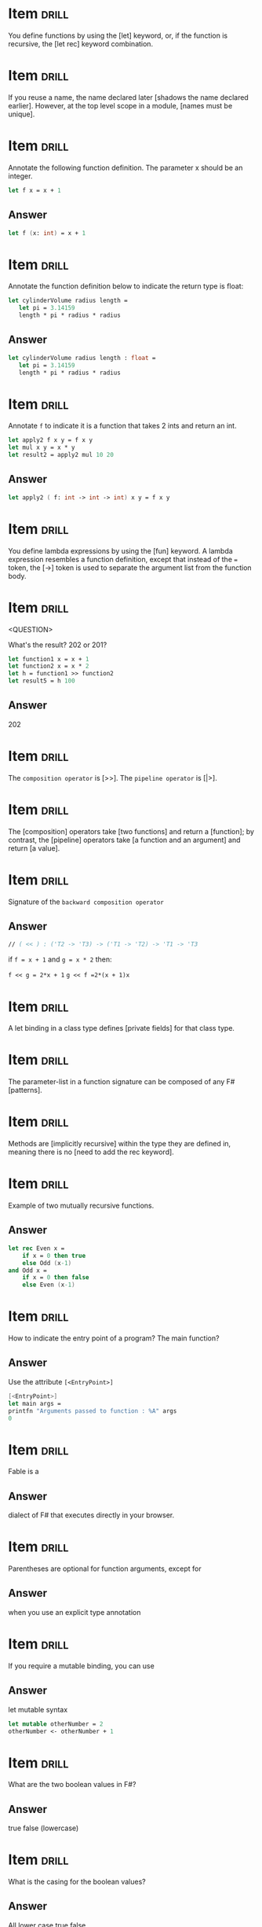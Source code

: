 # -*- mode: org; coding: utf-8 -*-
#+STARTUP: showall
#+PROPERTY: DRILL_CARD_TYPE_ALL hide1close twosided multisided show1cloze hide2cloze show2cloze hide1_firstmore show1_firstless show1_lastmore
#+OPTIONS: prop:("drill_card_type")

* Item :drill:
  SCHEDULED: <2021-12-03 sex>
  :PROPERTIES:
  :ID:       fc97c33d-d374-4c0e-b66f-ba25f8745787
  :DRILL_LAST_INTERVAL: 122.3678
  :DRILL_REPEATS_SINCE_FAIL: 5
  :DRILL_TOTAL_REPEATS: 4
  :DRILL_FAILURE_COUNT: 0
  :DRILL_AVERAGE_QUALITY: 5.0
  :DRILL_EASE: 2.9
  :DRILL_LAST_QUALITY: 5
  :DRILL_LAST_REVIEWED: [2021-08-03 ter 08:20]
  :END:

You define functions by using the [let] keyword, or, if the function is
recursive, the [let rec] keyword combination.

* Item :drill:
  SCHEDULED: <2021-12-14 ter>
  :PROPERTIES:
  :ID:       84d05487-d8fd-41f2-a96d-af1eb1553a60
  :DRILL_LAST_INTERVAL: 132.6684
  :DRILL_REPEATS_SINCE_FAIL: 5
  :DRILL_TOTAL_REPEATS: 4
  :DRILL_FAILURE_COUNT: 0
  :DRILL_AVERAGE_QUALITY: 5.0
  :DRILL_EASE: 2.9
  :DRILL_LAST_QUALITY: 5
  :DRILL_LAST_REVIEWED: [2021-08-03 ter 08:25]
  :END:

If you reuse a name, the name declared later [shadows the name declared earlier].
However, at the top level scope in a module, [names must be unique].

* Item :drill:
  SCHEDULED: <2021-11-19 sex>
  :PROPERTIES:
  :ID:       8e794aca-cb04-4a32-ab96-906317b714cb
  :DRILL_LAST_INTERVAL: 107.9543
  :DRILL_REPEATS_SINCE_FAIL: 5
  :DRILL_TOTAL_REPEATS: 4
  :DRILL_FAILURE_COUNT: 0
  :DRILL_AVERAGE_QUALITY: 5.0
  :DRILL_EASE: 2.9
  :DRILL_LAST_QUALITY: 5
  :DRILL_LAST_REVIEWED: [2021-08-03 ter 08:21]
  :END:

  Annotate the following function definition. The parameter x should be an integer.

  #+begin_src fsharp
    let f x = x + 1
  #+end_src

** Answer

  #+begin_src fsharp
    let f (x: int) = x + 1
  #+end_src

* Item :drill:
  SCHEDULED: <2021-12-02 qui>
  :PROPERTIES:
  :ID:       800bab77-60a5-40f6-b3e0-179d410ac95d
  :DRILL_LAST_INTERVAL: 121.0797
  :DRILL_REPEATS_SINCE_FAIL: 5
  :DRILL_TOTAL_REPEATS: 4
  :DRILL_FAILURE_COUNT: 0
  :DRILL_AVERAGE_QUALITY: 5.0
  :DRILL_EASE: 2.9
  :DRILL_LAST_QUALITY: 5
  :DRILL_LAST_REVIEWED: [2021-08-03 ter 08:27]
  :END:

  Annotate the function definition below to indicate the return type is float:

  #+begin_src fsharp
    let cylinderVolume radius length =
       let pi = 3.14159
       length * pi * radius * radius
  #+end_src

** Answer

  #+begin_src fsharp
    let cylinderVolume radius length : float =
       let pi = 3.14159
       length * pi * radius * radius
  #+end_src

* Item :drill:
SCHEDULED: <2021-10-13 qua>
  :PROPERTIES:
  :ID:       cba1ed53-f553-4b6d-8f35-afd7d4fb6588
  :DRILL_LAST_INTERVAL: 48.8591
  :DRILL_REPEATS_SINCE_FAIL: 4
  :DRILL_TOTAL_REPEATS: 8
  :DRILL_FAILURE_COUNT: 2
  :DRILL_AVERAGE_QUALITY: 3.875
  :DRILL_EASE: 3.1
  :DRILL_LAST_QUALITY: 5
  :DRILL_LAST_REVIEWED: [2021-08-25 qua 18:50]
  :END:

  Annotate ~f~ to indicate it is a function that takes 2 ints and return an int.

   #+begin_src fsharp
     let apply2 f x y = f x y
     let mul x y = x * y
     let result2 = apply2 mul 10 20
   #+end_src

** Answer
   #+begin_src fsharp
     let apply2 ( f: int -> int -> int) x y = f x y
   #+end_src

* Item :drill:
  SCHEDULED: <2021-11-20 sáb>
  :PROPERTIES:
  :ID:       527d01b2-ee07-4bb1-9d21-d7c367a618e8
  :DRILL_LAST_INTERVAL: 109.1363
  :DRILL_REPEATS_SINCE_FAIL: 5
  :DRILL_TOTAL_REPEATS: 4
  :DRILL_FAILURE_COUNT: 0
  :DRILL_AVERAGE_QUALITY: 5.0
  :DRILL_EASE: 2.9
  :DRILL_LAST_QUALITY: 5
  :DRILL_LAST_REVIEWED: [2021-08-03 ter 08:22]
  :END:

  You define lambda expressions by using the [fun] keyword. A lambda
  expression resembles a function definition, except that instead of
  the ~=~ token, the [->] token is used to separate the argument list from
  the function body.

* Item :drill:
  SCHEDULED: <2021-11-13 sáb>
  :PROPERTIES:
  :ID:       aa46086c-fcaf-482b-ba04-7d4791918b3a
  :DRILL_LAST_INTERVAL: 102.1326
  :DRILL_REPEATS_SINCE_FAIL: 5
  :DRILL_TOTAL_REPEATS: 4
  :DRILL_FAILURE_COUNT: 0
  :DRILL_AVERAGE_QUALITY: 5.0
  :DRILL_EASE: 2.9
  :DRILL_LAST_QUALITY: 5
  :DRILL_LAST_REVIEWED: [2021-08-03 ter 08:21]
  :END:
<QUESTION>


What's the result? 202 or 201?

   #+begin_src fsharp
     let function1 x = x + 1
     let function2 x = x * 2
     let h = function1 >> function2
     let result5 = h 100
   #+end_src

** Answer

   202

* Item :drill:
  SCHEDULED: <2021-11-05 sex>
  :PROPERTIES:
  :ID:       dfc22b0a-b927-4f26-a983-10e2afcdea5e
  :DRILL_LAST_INTERVAL: 94.221
  :DRILL_REPEATS_SINCE_FAIL: 5
  :DRILL_TOTAL_REPEATS: 4
  :DRILL_FAILURE_COUNT: 0
  :DRILL_AVERAGE_QUALITY: 4.5
  :DRILL_EASE: 2.66
  :DRILL_LAST_QUALITY: 5
  :DRILL_LAST_REVIEWED: [2021-08-03 ter 08:27]
  :END:

  The ~composition operator~ is [>>]. The ~pipeline operator~ is [|>].

* Item :drill:
  SCHEDULED: <2021-11-27 sáb>
:PROPERTIES:
:DRILL_CARD_TYPE: hide1cloze
:ID:       25e5dfc9-6283-4276-a818-dff63e9fb275
:DRILL_LAST_INTERVAL: 116.3856
:DRILL_REPEATS_SINCE_FAIL: 5
:DRILL_TOTAL_REPEATS: 4
:DRILL_FAILURE_COUNT: 0
:DRILL_AVERAGE_QUALITY: 5.0
:DRILL_EASE: 2.9
:DRILL_LAST_QUALITY: 5
:DRILL_LAST_REVIEWED: [2021-08-03 ter 08:23]
:END:

The [composition] operators take [two functions] and return a
[function]; by contrast, the [pipeline] operators take [a function and an argument]
and return [a value].

* Item :drill:
  SCHEDULED: <2021-09-15 qua>
  :PROPERTIES:
  :ID:       9ff9f70e-bb52-42db-84b9-fb1d6c7372a6
  :DRILL_LAST_INTERVAL: 42.9258
  :DRILL_REPEATS_SINCE_FAIL: 4
  :DRILL_TOTAL_REPEATS: 4
  :DRILL_FAILURE_COUNT: 1
  :DRILL_AVERAGE_QUALITY: 4.0
  :DRILL_EASE: 2.8
  :DRILL_LAST_QUALITY: 5
  :DRILL_LAST_REVIEWED: [2021-08-03 ter 08:18]
  :END:

  Signature of the ~backward composition operator~

** Answer
   #+begin_src fsharp
     // ( << ) : ('T2 -> 'T3) -> ('T1 -> 'T2) -> 'T1 -> 'T3
   #+end_src

   if ~f = x + 1~ and ~g = x * 2~ then:

   ~f << g = 2*x + 1~
   ~g << f =2*(x + 1)x~


* Item :drill:
SCHEDULED: <2021-10-17 dom>
  :PROPERTIES:
  :ID:       957bbdf4-a6a8-4c61-936a-2e661af7d83f
  :DRILL_LAST_INTERVAL: 40.6536
  :DRILL_REPEATS_SINCE_FAIL: 4
  :DRILL_TOTAL_REPEATS: 10
  :DRILL_FAILURE_COUNT: 3
  :DRILL_AVERAGE_QUALITY: 3.7
  :DRILL_EASE: 2.96
  :DRILL_LAST_QUALITY: 5
  :DRILL_LAST_REVIEWED: [2021-09-06 seg 13:31]
  :END:

  A let binding in a class type defines [private fields] for that class type.

* Item :drill:
  SCHEDULED: <2021-10-19 ter>
  :PROPERTIES:
  :ID:       06f192aa-0a2c-4176-80d9-0a1f2bda79b6
  :DRILL_LAST_INTERVAL: 76.5122
  :DRILL_REPEATS_SINCE_FAIL: 5
  :DRILL_TOTAL_REPEATS: 4
  :DRILL_FAILURE_COUNT: 0
  :DRILL_AVERAGE_QUALITY: 4.25
  :DRILL_EASE: 2.56
  :DRILL_LAST_QUALITY: 3
  :DRILL_LAST_REVIEWED: [2021-08-03 ter 08:20]
  :END:

  The parameter-list in a function signature can be composed of any F# [patterns].

* Item :drill:
SCHEDULED: <2021-10-01 sex>
:PROPERTIES:
:DRILL_CARD_TYPE: hide1cloze
:ID:       a0c8f608-5a31-4014-bfac-f69fe7a8fb9a
:DRILL_LAST_INTERVAL: 36.919
:DRILL_REPEATS_SINCE_FAIL: 4
:DRILL_TOTAL_REPEATS: 6
:DRILL_FAILURE_COUNT: 1
:DRILL_AVERAGE_QUALITY: 3.833
:DRILL_EASE: 2.76
:DRILL_LAST_QUALITY: 5
:DRILL_LAST_REVIEWED: [2021-08-25 qua 18:45]
:END:

Methods are [implicitly recursive] within the type they are defined
in, meaning there is no [need to add the rec keyword].

* Item :drill:
  SCHEDULED: <2021-11-19 sex>
  :PROPERTIES:
  :ID:       33d7a599-d941-4ca6-8eaf-d763e1d343ce
  :DRILL_LAST_INTERVAL: 107.9603
  :DRILL_REPEATS_SINCE_FAIL: 5
  :DRILL_TOTAL_REPEATS: 5
  :DRILL_FAILURE_COUNT: 1
  :DRILL_AVERAGE_QUALITY: 4.2
  :DRILL_EASE: 2.9
  :DRILL_LAST_QUALITY: 5
  :DRILL_LAST_REVIEWED: [2021-08-03 ter 08:20]
  :END:

     Example of two mutually recursive functions.

** Answer

   #+begin_src fsharp
     let rec Even x =
         if x = 0 then true
         else Odd (x-1)
     and Odd x =
         if x = 0 then false
         else Even (x-1)
   #+end_src

* Item :drill:
  SCHEDULED: <2021-09-25 sáb>
  :PROPERTIES:
  :ID:       7e5d0cd3-020d-4482-b46f-048a8b678d1d
  :DRILL_LAST_INTERVAL: 52.6111
  :DRILL_REPEATS_SINCE_FAIL: 4
  :DRILL_TOTAL_REPEATS: 5
  :DRILL_FAILURE_COUNT: 1
  :DRILL_AVERAGE_QUALITY: 4.4
  :DRILL_EASE: 2.9
  :DRILL_LAST_QUALITY: 5
  :DRILL_LAST_REVIEWED: [2021-08-03 ter 08:19]
  :END:

  How to indicate the entry point of a program? The main function?

** Answer

   Use the attribute ~[<EntryPoint>]~

   #+begin_src fsharp
     [<EntryPoint>]
     let main args =
	 printfn "Arguments passed to function : %A" args
	 0
   #+end_src

* Item :drill:
SCHEDULED: <2021-10-07 qui>
  :PROPERTIES:
  :ID:       0d6fa2f3-cf7b-479a-be8f-3005dfa57f0e
  :DRILL_LAST_INTERVAL: 49.4428
  :DRILL_REPEATS_SINCE_FAIL: 4
  :DRILL_TOTAL_REPEATS: 6
  :DRILL_FAILURE_COUNT: 1
  :DRILL_AVERAGE_QUALITY: 4.5
  :DRILL_EASE: 3.0
  :DRILL_LAST_QUALITY: 5
  :DRILL_LAST_REVIEWED: [2021-08-19 qui 08:02]
  :END:

Fable is a

** Answer

dialect of F# that executes directly in your browser.

* Item :drill:
  SCHEDULED: <2021-12-18 sáb>
  :PROPERTIES:
  :ID:       caae35ce-06ea-4527-beb4-0566413665f5
  :DRILL_LAST_INTERVAL: 136.7056
  :DRILL_REPEATS_SINCE_FAIL: 5
  :DRILL_TOTAL_REPEATS: 4
  :DRILL_FAILURE_COUNT: 0
  :DRILL_AVERAGE_QUALITY: 5.0
  :DRILL_EASE: 2.9
  :DRILL_LAST_QUALITY: 5
  :DRILL_LAST_REVIEWED: [2021-08-03 ter 08:27]
  :END:

Parentheses are optional for function arguments, except for

** Answer

when you use an explicit type annotation

* Item :drill:
SCHEDULED: <2021-10-15 sex>
  :PROPERTIES:
  :ID:       a5238b0e-7fc9-4846-ab44-ce651e4a5b09
  :DRILL_LAST_INTERVAL: 51.3422
  :DRILL_REPEATS_SINCE_FAIL: 4
  :DRILL_TOTAL_REPEATS: 6
  :DRILL_FAILURE_COUNT: 1
  :DRILL_AVERAGE_QUALITY: 4.5
  :DRILL_EASE: 3.0
  :DRILL_LAST_QUALITY: 5
  :DRILL_LAST_REVIEWED: [2021-08-25 qua 19:12]
  :END:

If you require a mutable binding, you can use

** Answer

let mutable syntax

#+begin_src fsharp
   let mutable otherNumber = 2
   otherNumber <- otherNumber + 1
#+end_src

* Item :drill:
  SCHEDULED: <2021-12-25 sáb>
  :PROPERTIES:
  :ID:       705d34af-8200-48e4-82fa-e0bb9e2b4add
  :DRILL_LAST_INTERVAL: 144.4716
  :DRILL_REPEATS_SINCE_FAIL: 5
  :DRILL_TOTAL_REPEATS: 4
  :DRILL_FAILURE_COUNT: 0
  :DRILL_AVERAGE_QUALITY: 5.0
  :DRILL_EASE: 2.9
  :DRILL_LAST_QUALITY: 5
  :DRILL_LAST_REVIEWED: [2021-08-03 ter 08:25]
  :END:

What are the two boolean values in F#?

** Answer

true false (lowercase)

* Item :drill:
  SCHEDULED: <2021-12-08 qua>
  :PROPERTIES:
  :ID:       d48da1a2-a5be-4c72-b804-18a3f74e3700
  :DRILL_LAST_INTERVAL: 127.0805
  :DRILL_REPEATS_SINCE_FAIL: 5
  :DRILL_TOTAL_REPEATS: 4
  :DRILL_FAILURE_COUNT: 0
  :DRILL_AVERAGE_QUALITY: 5.0
  :DRILL_EASE: 2.9
  :DRILL_LAST_QUALITY: 5
  :DRILL_LAST_REVIEWED: [2021-08-03 ter 08:22]
  :END:

What is the casing for the boolean values?

** Answer

All lower case true false

* Item :drill:
  SCHEDULED: <2021-11-14 dom>
  :PROPERTIES:
  :ID:       879c57c8-f172-40f8-bbd0-e23ce1ad98be
  :DRILL_LAST_INTERVAL: 103.3476
  :DRILL_REPEATS_SINCE_FAIL: 5
  :DRILL_TOTAL_REPEATS: 4
  :DRILL_FAILURE_COUNT: 0
  :DRILL_AVERAGE_QUALITY: 5.0
  :DRILL_EASE: 2.9
  :DRILL_LAST_QUALITY: 5
  :DRILL_LAST_REVIEWED: [2021-08-03 ter 08:21]
  :END:

/// A simple tuple of integers.

** Answer

let tuple1 = (1, 2, 3)

* Item :drill:
SCHEDULED: <2021-10-07 qui>
  :PROPERTIES:
  :ID:       caf68c0c-d3cd-4c70-bb6d-7d65ce31434c
  :DRILL_LAST_INTERVAL: 43.2353
  :DRILL_REPEATS_SINCE_FAIL: 4
  :DRILL_TOTAL_REPEATS: 7
  :DRILL_FAILURE_COUNT: 1
  :DRILL_AVERAGE_QUALITY: 4.0
  :DRILL_EASE: 2.86
  :DRILL_LAST_QUALITY: 5
  :DRILL_LAST_REVIEWED: [2021-08-25 qua 19:00]
  :END:

Tuples are normally objects, but they can also be represented as
structs. How?

** Answer

   #+begin_src fsharp
     let sampleStructTuple = struct (1, 2)
   #+end_src

* Item :drill:
  SCHEDULED: <2021-11-19 sex>
  :PROPERTIES:
  :ID:       4d0f514c-5bed-4fb9-9e3d-bdcff9fa0062
  :DRILL_LAST_INTERVAL: 107.7003
  :DRILL_REPEATS_SINCE_FAIL: 5
  :DRILL_TOTAL_REPEATS: 4
  :DRILL_FAILURE_COUNT: 0
  :DRILL_AVERAGE_QUALITY: 4.75
  :DRILL_EASE: 2.8
  :DRILL_LAST_QUALITY: 5
  :DRILL_LAST_REVIEWED: [2021-08-03 ter 08:27]
  :END:

How to create list, array, and sequence

** Answer

   #+begin_src fsharp
     let list2 = [ 1; 2; 3 ]
     let array3 = [| 1 .. 1000 |]
     let numbersSeq = seq { 1 .. 1000 }
   #+end_src

* Item :drill:
  SCHEDULED: <2021-11-11 qui>
  :PROPERTIES:
  :ID:       5c31fc50-e838-4f99-b8eb-8d7611729034
  :DRILL_LAST_INTERVAL: 99.6309
  :DRILL_REPEATS_SINCE_FAIL: 5
  :DRILL_TOTAL_REPEATS: 4
  :DRILL_FAILURE_COUNT: 0
  :DRILL_AVERAGE_QUALITY: 5.0
  :DRILL_EASE: 2.9
  :DRILL_LAST_QUALITY: 5
  :DRILL_LAST_REVIEWED: [2021-08-03 ter 08:22]
  :END:

Is this array or list? Is it good for random access or no?

#+begin_src fsharp
  let xs = [ 1; 2; 3 ]
#+end_src

** Answer

List Bad for random access

* Item :drill:
  SCHEDULED: <2021-11-19 sex>
  :PROPERTIES:
  :ID:       5f69ea58-dd22-4e35-8edc-97651ad4f0f8
  :DRILL_LAST_INTERVAL: 108.457
  :DRILL_REPEATS_SINCE_FAIL: 5
  :DRILL_TOTAL_REPEATS: 4
  :DRILL_FAILURE_COUNT: 0
  :DRILL_AVERAGE_QUALITY: 5.0
  :DRILL_EASE: 2.9
  :DRILL_LAST_QUALITY: 5
  :DRILL_LAST_REVIEWED: [2021-08-03 ter 08:21]
  :END:

Syntax for defining and instanting a record

** Answer

   #+begin_src fsharp
     type ContactCard = { Name : string; Phone : string; Verified : bool }
     let contact1 = { Name = "Alf"; Phone = "(206) 555-0157"; Verified = false }
   #+end_src

* Item :drill:
  SCHEDULED: <2021-12-18 sáb>
  :PROPERTIES:
  :ID:       f9589165-260b-49df-af10-61d59bedc673
  :DRILL_LAST_INTERVAL: 136.9502
  :DRILL_REPEATS_SINCE_FAIL: 5
  :DRILL_TOTAL_REPEATS: 4
  :DRILL_FAILURE_COUNT: 0
  :DRILL_AVERAGE_QUALITY: 5.0
  :DRILL_EASE: 2.9
  :DRILL_LAST_QUALITY: 5
  :DRILL_LAST_REVIEWED: [2021-08-03 ter 08:28]
  :END:

Syntax for instantiating a record through copy-and-update

** Answer

   #+begin_src fsharp
     let contact2 = { contact1 with Phone = "(206) 555-0112"; Verified = true }
   #+end_src

* Item :drill:
SCHEDULED: <2021-10-09 sáb>
  :PROPERTIES:
  :ID:       d30d38c9-f5cf-426d-b3d4-6e80d4fdf63e
  :DRILL_LAST_INTERVAL: 44.9329
  :DRILL_REPEATS_SINCE_FAIL: 4
  :DRILL_TOTAL_REPEATS: 8
  :DRILL_FAILURE_COUNT: 2
  :DRILL_AVERAGE_QUALITY: 3.75
  :DRILL_EASE: 2.9
  :DRILL_LAST_QUALITY: 5
  :DRILL_LAST_REVIEWED: [2021-08-25 qua 19:10]
  :END:

Syntax for adding methods to a record

** Answer

   #+begin_src fsharp
     type MyRecordWithMethods =
	 {
	     x: int
	 }
	 member this.setX z = {this with x = z}
   #+end_src

* Item :drill:
SCHEDULED: <2021-09-24 sex>
  :PROPERTIES:
  :ID:       cd6978a8-8be7-402f-8609-1067d73f6eb0
  :DRILL_LAST_INTERVAL: 30.6805
  :DRILL_REPEATS_SINCE_FAIL: 4
  :DRILL_TOTAL_REPEATS: 7
  :DRILL_FAILURE_COUNT: 1
  :DRILL_AVERAGE_QUALITY: 4.0
  :DRILL_EASE: 2.86
  :DRILL_LAST_QUALITY: 5
  :DRILL_LAST_REVIEWED: [2021-08-24 ter 07:49]
  :END:

You can also represent Records as structs. This is done with the [<Struct>]
attribute

* Item :drill:
SCHEDULED: <2021-10-21 qui>
  :PROPERTIES:
  :ID:       5fdd1abb-15a4-4c89-ae1b-a38821de9ec2
  :DRILL_LAST_INTERVAL: 56.7491
  :DRILL_REPEATS_SINCE_FAIL: 4
  :DRILL_TOTAL_REPEATS: 7
  :DRILL_FAILURE_COUNT: 1
  :DRILL_AVERAGE_QUALITY: 4.286
  :DRILL_EASE: 3.1
  :DRILL_LAST_QUALITY: 5
  :DRILL_LAST_REVIEWED: [2021-08-25 qua 19:07]
  :END:

Inform:

- 1. Simplest discriminated syntax for when all possible options are
  simple names
- 2. Discriminated union where one of the options is a string or other
  primitive type
- 3. Discriminated union where one option is of a anonymous named
  tuple type

** Answer

   #+begin_src fsharp
     type Suit =
	 | Hearts
	 | Clubs
     type Rank =
	 | Value of int
	 | Ace
     type Shape =
	 | Circle of radius: float
	 | Triangle of height: float * width: float
   #+end_src

* Item :drill:
  SCHEDULED: <2021-12-30 qui>
  :PROPERTIES:
  :ID:       dbab0f21-1303-4249-aa9d-23b0dcf86b9f
  :DRILL_LAST_INTERVAL: 149.2534
  :DRILL_REPEATS_SINCE_FAIL: 5
  :DRILL_TOTAL_REPEATS: 4
  :DRILL_FAILURE_COUNT: 0
  :DRILL_AVERAGE_QUALITY: 5.0
  :DRILL_EASE: 2.9
  :DRILL_LAST_QUALITY: 5
  :DRILL_LAST_REVIEWED: [2021-08-03 ter 08:25]
  :END:

Syntax for declaring list

** Answer

   #+begin_src fsharp
     let list2 = [ 1; 2; 3 ]
   #+end_src

* Item :drill:
  SCHEDULED: <2022-02-06 dom>
  :PROPERTIES:
  :ID:       31912d59-f2b9-476b-9189-3d3bb031e7cf
  :DRILL_LAST_INTERVAL: 143.4072
  :DRILL_REPEATS_SINCE_FAIL: 5
  :DRILL_TOTAL_REPEATS: 4
  :DRILL_FAILURE_COUNT: 0
  :DRILL_AVERAGE_QUALITY: 5.0
  :DRILL_EASE: 2.9
  :DRILL_LAST_QUALITY: 5
  :DRILL_LAST_REVIEWED: [2021-09-16 qui 08:15]
  :END:

Declare array

** Answer

   #+begin_src fsharp
     let array3 = [| 1 .. 1000 |]
   #+end_src

* Item :drill:
  SCHEDULED: <2021-11-17 qua>
  :PROPERTIES:
  :ID:       6cd7438a-f3d2-44a9-a2a3-457d68c69b01
  :DRILL_LAST_INTERVAL: 106.1595
  :DRILL_REPEATS_SINCE_FAIL: 5
  :DRILL_TOTAL_REPEATS: 4
  :DRILL_FAILURE_COUNT: 0
  :DRILL_AVERAGE_QUALITY: 5.0
  :DRILL_EASE: 2.9
  :DRILL_LAST_QUALITY: 5
  :DRILL_LAST_REVIEWED: [2021-08-03 ter 08:21]
  :END:

Declare sequence

** Answer

   #+begin_src fsharp
     let numbersSeq = seq { 1 .. 1000 }
   #+end_src

* Item :drill:
  SCHEDULED: <2021-11-27 sáb>
  :PROPERTIES:
  :ID:       f2d2d447-88fe-47b1-a010-dd0edda0b602
  :DRILL_LAST_INTERVAL: 116.2177
  :DRILL_REPEATS_SINCE_FAIL: 5
  :DRILL_TOTAL_REPEATS: 4
  :DRILL_FAILURE_COUNT: 0
  :DRILL_AVERAGE_QUALITY: 4.5
  :DRILL_EASE: 2.66
  :DRILL_LAST_QUALITY: 5
  :DRILL_LAST_REVIEWED: [2021-08-03 ter 08:20]
  :END:

What's wrong with this code?

#+begin_src fsharp
  type Foo =
      | bar of string * string
#+end_src

** Answer

Discriminated union cases and exception labels must be uppercase
identifiers

* Item :drill:
  SCHEDULED: <2021-12-04 sáb>
  :PROPERTIES:
  :ID:       ca4d36f2-fbc3-4b59-affb-1a5ed4cba5a1
  :DRILL_LAST_INTERVAL: 122.6345
  :DRILL_REPEATS_SINCE_FAIL: 5
  :DRILL_TOTAL_REPEATS: 4
  :DRILL_FAILURE_COUNT: 0
  :DRILL_AVERAGE_QUALITY: 5.0
  :DRILL_EASE: 2.9
  :DRILL_LAST_QUALITY: 5
  :DRILL_LAST_REVIEWED: [2021-08-03 ter 08:24]
  :END:

If 2 discriminated unions share a given name, how to specify the
construction of a value of a given DU?

#+begin_src fsharp
    type Foo =
	| Bar of  string * string
	| Zoom of string

    type Foo2 =
	| Bar of int * int
#+end_src

** Answer

You use he full path to the constructor:

#+begin_src fsharp
  let x = Foo.Bar ("foo","bar")
  let x2 = Foo2.Bar (1, 2)
#+end_src

* Item :drill:
  SCHEDULED: <2021-12-29 qua>
  :PROPERTIES:
  :ID:       947a30d5-8671-41b6-90a9-a8b660f50238
  :DRILL_LAST_INTERVAL: 147.6742
  :DRILL_REPEATS_SINCE_FAIL: 5
  :DRILL_TOTAL_REPEATS: 4
  :DRILL_FAILURE_COUNT: 0
  :DRILL_AVERAGE_QUALITY: 5.0
  :DRILL_EASE: 2.9
  :DRILL_LAST_QUALITY: 5
  :DRILL_LAST_REVIEWED: [2021-08-03 ter 08:23]
  :END:

How to declare a mutable variable?

** Answer

   #+begin_src fsharp
     let mutable x = 0
   #+end_src

* Item :drill:
  SCHEDULED: <2021-11-23 ter>
  :PROPERTIES:
  :ID:       8c751902-8ff6-4bc0-a3bd-ee5917b5366c
  :DRILL_LAST_INTERVAL: 112.1255
  :DRILL_REPEATS_SINCE_FAIL: 5
  :DRILL_TOTAL_REPEATS: 4
  :DRILL_FAILURE_COUNT: 0
  :DRILL_AVERAGE_QUALITY: 5.0
  :DRILL_EASE: 2.9
  :DRILL_LAST_QUALITY: 5
  :DRILL_LAST_REVIEWED: [2021-08-03 ter 08:21]
  :END:

How to update the value of a mutable value?

** Answer

With the ~<-~ operator

#+begin_src fsharp
  x <- 1
#+end_src

* Item :drill:
  SCHEDULED: <2021-11-06 sáb>
  :PROPERTIES:
  :ID:       f4bbb99f-13d0-4108-8490-2d5655729b09
  :DRILL_LAST_INTERVAL: 94.6908
  :DRILL_REPEATS_SINCE_FAIL: 5
  :DRILL_TOTAL_REPEATS: 4
  :DRILL_FAILURE_COUNT: 0
  :DRILL_AVERAGE_QUALITY: 5.0
  :DRILL_EASE: 2.9
  :DRILL_LAST_QUALITY: 5
  :DRILL_LAST_REVIEWED: [2021-08-03 ter 08:20]
  :END:

How to start the interactive F# prompt?

** Answer

dotnet fsi

* Item :drill:
SCHEDULED: <2021-10-02 sáb>
  :PROPERTIES:
  :ID:       2fd90de9-da22-446b-8401-ec71869115d3
  :DRILL_LAST_INTERVAL: 38.4992
  :DRILL_REPEATS_SINCE_FAIL: 4
  :DRILL_TOTAL_REPEATS: 6
  :DRILL_FAILURE_COUNT: 1
  :DRILL_AVERAGE_QUALITY: 3.5
  :DRILL_EASE: 2.56
  :DRILL_LAST_QUALITY: 5
  :DRILL_LAST_REVIEWED: [2021-08-25 qua 19:00]
  :END:

When you call a method asynchronously, instead of an ordinary let
binding, you use [let!], whose effect is to [enable execution to
continue on other computations or threads as the computation is being
performed].

* Item :drill:
  SCHEDULED: <2021-12-02 qui>
  :PROPERTIES:
  :ID:       0822cd56-1cdb-43d7-94e2-b956b1f74360
  :DRILL_LAST_INTERVAL: 86.3306
  :DRILL_REPEATS_SINCE_FAIL: 5
  :DRILL_TOTAL_REPEATS: 4
  :DRILL_FAILURE_COUNT: 0
  :DRILL_AVERAGE_QUALITY: 5.0
  :DRILL_EASE: 2.9
  :DRILL_LAST_QUALITY: 5
  :DRILL_LAST_REVIEWED: [2021-09-07 ter 08:17]
  :END:

  Native F# async code returns the types [~Async<'T>~] and [~Async~].
  C# async code returns the types [~Task<TResult>~] and [~Task~].


* Item :drill:
  SCHEDULED: <2021-09-17 sex>
  :PROPERTIES:
  :ID:       c8e71c6c-bfac-43fa-b811-d4d0f760e2c5
  :DRILL_LAST_INTERVAL: 45.0336
  :DRILL_REPEATS_SINCE_FAIL: 4
  :DRILL_TOTAL_REPEATS: 3
  :DRILL_FAILURE_COUNT: 0
  :DRILL_AVERAGE_QUALITY: 5.0
  :DRILL_EASE: 2.8
  :DRILL_LAST_QUALITY: 5
  :DRILL_LAST_REVIEWED: [2021-08-03 ter 08:20]
  :END:

  When doing async code and using a C# library which returns
  ~Task<TResult>~ you can await the task w/ [Async.AwaitTask].

* Item :drill:
  SCHEDULED: <2022-01-16 dom>
  :PROPERTIES:
  :ID:       5b137354-14b0-4530-996e-00649ab9a726
  :DRILL_LAST_INTERVAL: 121.849
  :DRILL_REPEATS_SINCE_FAIL: 5
  :DRILL_TOTAL_REPEATS: 4
  :DRILL_FAILURE_COUNT: 0
  :DRILL_AVERAGE_QUALITY: 5.0
  :DRILL_EASE: 2.9
  :DRILL_LAST_QUALITY: 5
  :DRILL_LAST_REVIEWED: [2021-09-16 qui 08:24]
  :END:

  Given an array of async tasks, you can run them with:

  - [Async.Sequential] :: to run tasks one by one in the order they are defined in the array
  - [Async.Parallel] :: to run tasks in parallel

  In any case, after building the parallel/sequential computation
  description, you mostly likely need to start it w/
  [Async.RunSynchronously].

* Item :drill:
SCHEDULED: <2021-09-24 sex>
:PROPERTIES:
:ID:       37304dd3-009d-40d8-b5ed-7db5fdbdcf62
:DRILL_LAST_INTERVAL: 31.0736
:DRILL_REPEATS_SINCE_FAIL: 4
:DRILL_TOTAL_REPEATS: 4
:DRILL_FAILURE_COUNT: 1
:DRILL_AVERAGE_QUALITY: 3.75
:DRILL_EASE: 2.8
:DRILL_LAST_QUALITY: 5
:DRILL_LAST_REVIEWED: [2021-08-24 ter 18:05]
:END:

  How to do try/catches in F#?

** Answer

   #+begin_src fsharp
     try
       expression
     with
       | pattern1 -> expression2
       | pattern2 -> expression2
   #+end_src
* Item :drill:
SCHEDULED: <2021-10-30 sáb>
  :PROPERTIES:
  :DRILL_CARD_TYPE: hide1cloze
  :ID:       f2945929-b12e-467e-b815-a42af5aafc6d
  :DRILL_LAST_INTERVAL: 52.8125
  :DRILL_REPEATS_SINCE_FAIL: 4
  :DRILL_TOTAL_REPEATS: 6
  :DRILL_FAILURE_COUNT: 2
  :DRILL_AVERAGE_QUALITY: 3.333
  :DRILL_EASE: 2.9
  :DRILL_LAST_QUALITY: 5
  :DRILL_LAST_REVIEWED: [2021-09-07 ter 08:18]
  :END:

  Exception handling in FSharp takes the following format:

   #+begin_src fsharp
     try
       expression
     with
       | pattern1 -> expression2
   #+end_src

   The alternatives for patterns are:
   - [:? exception-type] :: Matches the specified .NET exception type.
   - [:? exception-type as identifier] :: Matches the specified .NET
     exception type, but gives the exception a named value.
   - [exception-name(arguments)] :: Matches an F# exception type and
     binds the arguments.
   - [identifier] :: Matches any exception and binds the name to the
     exception object. Equivalent to ~:? System.Exception as identifier~
   - [identifier when condition] :: Matches any exception if the
     condition is true.

* Item :drill:
SCHEDULED: <2021-09-16 qui>
:PROPERTIES:
:ID:       fa60ea7b-4b9d-437b-8a55-16ae2f759e7c
:DRILL_LAST_INTERVAL: 27.4297
:DRILL_REPEATS_SINCE_FAIL: 4
:DRILL_TOTAL_REPEATS: 4
:DRILL_FAILURE_COUNT: 1
:DRILL_AVERAGE_QUALITY: 3.75
:DRILL_EASE: 2.56
:DRILL_LAST_QUALITY: 5
:DRILL_LAST_REVIEWED: [2021-08-20 sex 08:05]
:END:
The following is a record
  #+begin_src fsharp
	type Foo = {
          // ...
	}
  #+end_src

  How to turn it into a class?

** Answer

- Add ~()~ as the constructor parameter
- Remove the curly braces
  #+begin_src fsharp
	type Foo() =
          // ...
  #+end_src

* Computation Expression

** Item                                                               :drill:
SCHEDULED: <2021-09-29 qua>
   :PROPERTIES:
   :DRILL_CARD_TYPE: hide1cloze
   :ID:       eadaa815-955b-4a56-bbf6-9cc220726e79
   :DRILL_LAST_INTERVAL: 35.5147
   :DRILL_REPEATS_SINCE_FAIL: 4
   :DRILL_TOTAL_REPEATS: 4
   :DRILL_FAILURE_COUNT: 1
   :DRILL_AVERAGE_QUALITY: 3.75
   :DRILL_EASE: 2.8
   :DRILL_LAST_QUALITY: 5
   :DRILL_LAST_REVIEWED: [2021-08-24 ter 07:46]
   :END:

 The symbol [>>=] is the standard way of writing [bind] as an infix operator.

** Item                                                               :drill:
SCHEDULED: <2021-10-03 dom>
   :PROPERTIES:
   :DRILL_CARD_TYPE: hide1cloze
   :ID:       0f55e49c-3a48-4b01-ac6f-2f6638dd5da6
   :DRILL_LAST_INTERVAL: 39.1427
   :DRILL_REPEATS_SINCE_FAIL: 4
   :DRILL_TOTAL_REPEATS: 3
   :DRILL_FAILURE_COUNT: 0
   :DRILL_AVERAGE_QUALITY: 5.0
   :DRILL_EASE: 2.8
   :DRILL_LAST_QUALITY: 5
   :DRILL_LAST_REVIEWED: [2021-08-25 qua 19:11]
   :END:

 In the context of computaiton expressions, [return] is used as a way
 of easily wrapping up an unwrapped return value.

 But sometimes we have a function that already returns a wrapped value,
 and we want to return it directly. return is no good for this, because
 it requires an unwrapped type as input.

 The solution is a variant on return called [return!], which takes a
 wrapped type as input and returns it.

 The corresponding method in the “builder” class is called [ReturnFrom].

** Item                                                               :drill:
SCHEDULED: <2021-10-04 seg>
:PROPERTIES:
:ID:       67bb51ae-f81b-4ba1-af98-2d526dcea291
:DRILL_LAST_INTERVAL: 39.6403
:DRILL_REPEATS_SINCE_FAIL: 4
:DRILL_TOTAL_REPEATS: 4
:DRILL_FAILURE_COUNT: 1
:DRILL_AVERAGE_QUALITY: 3.75
:DRILL_EASE: 2.8
:DRILL_LAST_QUALITY: 5
:DRILL_LAST_REVIEWED: [2021-08-25 qua 18:46]
:END:

   Every computation expression must have an associated wrapper type.
   The constraint on this wrapper type is that [it must take a generic
   parameter].

   Note: this seems to be a recommendation only.

** Item                                                               :drill:
SCHEDULED: <2021-10-02 sáb>
   :PROPERTIES:
   :DRILL_CARD_TYPE: show2cloze
   :ID:       7f9553c3-13eb-42cf-825b-fa98665fa609
   :DRILL_LAST_INTERVAL: 39.3136
   :DRILL_REPEATS_SINCE_FAIL: 4
   :DRILL_TOTAL_REPEATS: 4
   :DRILL_FAILURE_COUNT: 1
   :DRILL_AVERAGE_QUALITY: 3.75
   :DRILL_EASE: 2.8
   :DRILL_LAST_QUALITY: 5
   :DRILL_LAST_REVIEWED: [2021-08-24 ter 07:52]
   :END:

   Rules relating Bind and Return for implementing a sane computation expression:
   + [If you start with an unwrapped value, and then you wrap it (using
     return), then unwrap it (using bind), you should always get back
     the original unwrapped value.]
   + [If you start with a wrapped value, and then you unwrap it (using
     bind), then wrap it (using return), you should always get back the
     original wrapped value.]
   + [If you create a child workflow, it must produce the same result as
     if you had “inlined” the logic in the main workflow.]

** Item                                                               :drill:
SCHEDULED: <2021-10-22 sex>
:PROPERTIES:
:ID:       18b401d9-4bbe-439d-bf11-ae54e66af537
:DRILL_LAST_INTERVAL: 44.9058
:DRILL_REPEATS_SINCE_FAIL: 4
:DRILL_TOTAL_REPEATS: 6
:DRILL_FAILURE_COUNT: 2
:DRILL_AVERAGE_QUALITY: 3.333
:DRILL_EASE: 2.9
:DRILL_LAST_QUALITY: 5
:DRILL_LAST_REVIEWED: [2021-09-07 ter 08:16]
:END:

 To enable the F# compiler to enable ~for i in a_list~ in a CE, we
 need to add a [For] method to our builder class. It generally has
 exactly the same implementation as the normal Bind method, but [is
 required to accept a sequence type].

** Item                                                               :drill:
SCHEDULED: <2021-10-03 dom>
:PROPERTIES:
:ID:       28a5375e-4e16-4b32-93a5-44458c9a6de5
:DRILL_LAST_INTERVAL: 39.8553
:DRILL_REPEATS_SINCE_FAIL: 4
:DRILL_TOTAL_REPEATS: 3
:DRILL_FAILURE_COUNT: 0
:DRILL_AVERAGE_QUALITY: 4.333
:DRILL_EASE: 2.56
:DRILL_LAST_QUALITY: 5
:DRILL_LAST_REVIEWED: [2021-08-24 ter 07:51]
:END:

   Regarding the pair of regular operators and their bang-veriong
   (let, let!, return, return!, ...):

   - Things with bangs have [wrapped types] on the right hand side.
   - Things without bangs have [unwrapped types] on the right hand side.

** Item                                                               :drill:
SCHEDULED: <2021-09-25 sáb>
:PROPERTIES:
:ID:       b7d0c073-2bae-474c-9b8b-ebb9154c8d87
:DRILL_LAST_INTERVAL: 39.2846
:DRILL_REPEATS_SINCE_FAIL: 4
:DRILL_TOTAL_REPEATS: 3
:DRILL_FAILURE_COUNT: 0
:DRILL_AVERAGE_QUALITY: 5.0
:DRILL_EASE: 2.8
:DRILL_LAST_QUALITY: 5
:DRILL_LAST_REVIEWED: [2021-08-17 ter 07:47]
:END:

   You need to implement Zero if [you want a workflow that doesn’t
   explicitly return a value].

** Item                                                               :drill:
SCHEDULED: <2021-09-23 qui>
:PROPERTIES:
:ID:       e77444eb-c208-4b1e-9318-47dfc100b4a8
:DRILL_LAST_INTERVAL: 30.3974
:DRILL_REPEATS_SINCE_FAIL: 4
:DRILL_TOTAL_REPEATS: 4
:DRILL_FAILURE_COUNT: 1
:DRILL_AVERAGE_QUALITY: 3.25
:DRILL_EASE: 2.56
:DRILL_LAST_QUALITY: 5
:DRILL_LAST_REVIEWED: [2021-08-24 ter 07:43]
:END:

   Rule/recommendation that relates Combine and Zero:

   Combine(a,Zero) should be the same as [Combine(Zero,a)] which should
   the same as just [a].

** Item                                                               :drill:
SCHEDULED: <2021-10-16 sáb>
:PROPERTIES:
:ID:       01542cf2-b52f-47d5-bbe8-97050e5795cc
:DRILL_LAST_INTERVAL: 39.0508
:DRILL_REPEATS_SINCE_FAIL: 4
:DRILL_TOTAL_REPEATS: 6
:DRILL_FAILURE_COUNT: 2
:DRILL_AVERAGE_QUALITY: 3.0
:DRILL_EASE: 2.66
:DRILL_LAST_QUALITY: 5
:DRILL_LAST_REVIEWED: [2021-09-07 ter 08:17]
:END:

   Considering:

   #+begin_src fsharp
     member this.Combine (a,b) =
	     printfn "combining %A and %A" a b
	     List.concat \[a;b]
   #+end_src

   What will be printed on the following code?

   #+begin_src fsharp
     listbuilder {
	 yield 1
	 yield 2
	 yield 3
	 yield 4
     } |> printfn "Result for yield x 4: %A"
   #+end_src

*** Answerr

    combining [3] and [4]
    combining [2] and [3, 4]
    combining [1] and [2,3,4]

** Item                                                               :drill:
SCHEDULED: <2021-10-01 sex>
:PROPERTIES:
:ID:       6a595a68-5eda-4181-ba4d-8ede06b4200b
:DRILL_LAST_INTERVAL: 36.906
:DRILL_REPEATS_SINCE_FAIL: 4
:DRILL_TOTAL_REPEATS: 4
:DRILL_FAILURE_COUNT: 1
:DRILL_AVERAGE_QUALITY: 4.25
:DRILL_EASE: 2.8
:DRILL_LAST_QUALITY: 5
:DRILL_LAST_REVIEWED: [2021-08-25 qua 18:48]
:END:

  By default, is there such a thing as an early return on a
  computation expression?

*** Answer

    No. ~return~ and ~yield~ do not generate an early return from a
    computation expression. The entire computation expression, all the
    way to the last curly brace, is always evaluated and results in a
    single value.

** Item                                                               :drill:
SCHEDULED: <2021-10-01 sex>
:PROPERTIES:
:ID:       0bb4fdc0-fe72-4e13-91e8-6a64e8701306
:DRILL_LAST_INTERVAL: 25.4159
:DRILL_REPEATS_SINCE_FAIL: 4
:DRILL_TOTAL_REPEATS: 6
:DRILL_FAILURE_COUNT: 2
:DRILL_AVERAGE_QUALITY: 3.0
:DRILL_EASE: 2.66
:DRILL_LAST_QUALITY: 5
:DRILL_LAST_REVIEWED: [2021-09-06 seg 13:19]
:END:

  What should be done to the builder of the CE below so that
  the 2nd printfn is not evaluated?

  #+begin_src fsharp
    trace {
	printfn "Part 1: about to return 1"
	return 1
	printfn "Part 2: after return has happened"
    } |> printfn "Result for Part1 without Part2: %A"
  #+end_src

*** Answer

    To make it not be evaluated one would have to customize the
    methods ~Combine~, ~Delay~, and ~Run~ of the CE.

* Item :drill:
SCHEDULED: <2021-10-02 sáb>
:PROPERTIES:
:ID:       2e3b909f-e409-4cb8-933f-72bbc37807ae
:DRILL_LAST_INTERVAL: 25.8197
:DRILL_REPEATS_SINCE_FAIL: 4
:DRILL_TOTAL_REPEATS: 6
:DRILL_FAILURE_COUNT: 2
:DRILL_AVERAGE_QUALITY: 3.0
:DRILL_EASE: 2.66
:DRILL_LAST_QUALITY: 5
:DRILL_LAST_REVIEWED: [2021-09-06 seg 13:20]
:END:

How to add Paket to a dotnet project? (2 commands)

** Answer

#+begin_src sh
  dotnet new tool-manifest
  dotnet tool install Paket
#+end_src


* Item :drill:
SCHEDULED: <2021-10-01 sex>
:PROPERTIES:
:ID:       8032c51e-b934-4341-bfc1-22c370f5318e
:DRILL_LAST_INTERVAL: 38.103
:DRILL_REPEATS_SINCE_FAIL: 4
:DRILL_TOTAL_REPEATS: 4
:DRILL_FAILURE_COUNT: 1
:DRILL_AVERAGE_QUALITY: 3.75
:DRILL_EASE: 2.8
:DRILL_LAST_QUALITY: 5
:DRILL_LAST_REVIEWED: [2021-08-24 ter 07:47]
:END:

In defining a class, ~class~ and ~end~ are [optional].

#+begin_src fsharp
type type-name () =
class
end
#+end_src

* Item :drill:
SCHEDULED: <2021-09-18 sáb>
:PROPERTIES:
:ID:       e756cbc8-65fd-4847-a706-fb3ac290f4ce
:DRILL_LAST_INTERVAL: 29.0731
:DRILL_REPEATS_SINCE_FAIL: 4
:DRILL_TOTAL_REPEATS: 4
:DRILL_FAILURE_COUNT: 1
:DRILL_AVERAGE_QUALITY: 3.25
:DRILL_EASE: 2.56
:DRILL_LAST_QUALITY: 5
:DRILL_LAST_REVIEWED: [2021-08-20 sex 08:10]
:END:

In a class definition, the first access modifier pertains to the [type];
the second pertains to the [primary constructor]. In both cases, the
default is [public].

#+begin_src fsharp
type <access-modifier> type-name <type-params> <access-modifier> ( parameter-list ) < as identifier > =
#+end_src

* Item :drill:
SCHEDULED: <2021-10-04 seg>
:PROPERTIES:
:ID:       d1210906-6844-4d50-8e1f-65ba1f7a22a0
:DRILL_LAST_INTERVAL: 40.2573
:DRILL_REPEATS_SINCE_FAIL: 4
:DRILL_TOTAL_REPEATS: 3
:DRILL_FAILURE_COUNT: 0
:DRILL_AVERAGE_QUALITY: 5.0
:DRILL_EASE: 2.8
:DRILL_LAST_QUALITY: 5
:DRILL_LAST_REVIEWED: [2021-08-25 qua 19:03]
:END:

You specify the base class for a class by using the [inherit]
keyword. You must supply arguments, in parentheses, for the base class
constructor.

** Answer

#+begin_src fsharp
type [access-modifier] type-name [type-params] [access-modifier] ( parameter-list ) [ as identifier ] =
inherit base-type-name(base-constructor-args)
#+end_src

* Item :drill:
:PROPERTIES:
:ID:       61b950c5-8cd2-476a-8933-27c2df0bdf7a
:DRILL_CARD_TYPE: hide1close
:END:
<QUESTION>

On a class definition, the member-list consists of additional:

- [constructors]
- [instance and static method declarations]
- [interface declarations]
- [abstract bindings]
- [property]
- [event declarations.]

#+begin_src fsharp
type [access-modifier] type-name [type-params] [access-modifier] ( parameter-list ) [ as identifier ] =
member-list
#+end_src

* Item :drill:
SCHEDULED: <2021-11-02 ter>
:PROPERTIES:
:ID:       5ab73c5d-0312-4210-b7f1-d98cff650f38
:DRILL_LAST_INTERVAL: 56.3424
:DRILL_REPEATS_SINCE_FAIL: 4
:DRILL_TOTAL_REPEATS: 6
:DRILL_FAILURE_COUNT: 2
:DRILL_AVERAGE_QUALITY: 3.667
:DRILL_EASE: 2.9
:DRILL_LAST_QUALITY: 5
:DRILL_LAST_REVIEWED: [2021-09-07 ter 08:18]
:END:

You can add additional constructors by using the [new] keyword to add a member, as follows:

** Answer

#+begin_src fsharp
new(argument-list) = constructor-body
#+end_src

* Item :drill:
SCHEDULED: <2021-10-18 seg>
:PROPERTIES:
:ID:       089e5171-deac-4aff-80c5-43c2f1d0417f
:DRILL_LAST_INTERVAL: 41.4508
:DRILL_REPEATS_SINCE_FAIL: 4
:DRILL_TOTAL_REPEATS: 6
:DRILL_FAILURE_COUNT: 2
:DRILL_AVERAGE_QUALITY: 3.167
:DRILL_EASE: 2.66
:DRILL_LAST_QUALITY: 5
:DRILL_LAST_REVIEWED: [2021-09-07 ter 08:11]
:END:

The body of the new constructor must invoke the [primary constructor]
that is specified at the top of the class declaration.

* Item :drill:
SCHEDULED: <2021-09-11 sáb>
:PROPERTIES:
:DRILL_CARD_TYPE: hide1cloze
:ID:       09aa761f-6ca4-4800-972b-961ff315bd83
:DRILL_LAST_INTERVAL: 4.5319
:DRILL_REPEATS_SINCE_FAIL: 2
:DRILL_TOTAL_REPEATS: 4
:DRILL_FAILURE_COUNT: 1
:DRILL_AVERAGE_QUALITY: 4.25
:DRILL_EASE: 2.8
:DRILL_LAST_QUALITY: 5
:DRILL_LAST_REVIEWED: [2021-09-06 seg 13:33]
:END:

F# code can define [aliases], which are named [type abbreviations],
that are alternative names for types.

* Item :drill:
SCHEDULED: <2021-09-28 ter>
:PROPERTIES:
:DRILL_CARD_TYPE: hide1cloze
:ID:       fc733949-33db-4ca6-a37f-1c9e277b4f2b
:DRILL_LAST_INTERVAL: 34.3115
:DRILL_REPEATS_SINCE_FAIL: 4
:DRILL_TOTAL_REPEATS: 3
:DRILL_FAILURE_COUNT: 0
:DRILL_AVERAGE_QUALITY: 5.0
:DRILL_EASE: 2.8
:DRILL_LAST_QUALITY: 5
:DRILL_LAST_REVIEWED: [2021-08-25 qua 18:47]
:END:

You might use type abbreviations when:

- 1. [the type might change in the future and you want to avoid
  changing the code that depends on the type.]
- 2. [Or, you might use a type abbreviation as a friendly name for a
  type that can make code easier to read and understand.]

* Item :drill:
SCHEDULED: <2021-09-25 sáb>
:PROPERTIES:
:ID:       59437a20-cc7f-4eb1-b228-156614f6d7fd
:DRILL_LAST_INTERVAL: 30.9089
:DRILL_REPEATS_SINCE_FAIL: 4
:DRILL_TOTAL_REPEATS: 3
:DRILL_FAILURE_COUNT: 0
:DRILL_AVERAGE_QUALITY: 4.333
:DRILL_EASE: 2.56
:DRILL_LAST_QUALITY: 5
:DRILL_LAST_REVIEWED: [2021-08-25 qua 19:12]
:END:

What is the type of literal ~100~?

** Answer
int

* Item :drill:
SCHEDULED: <2021-09-13 seg>
:PROPERTIES:
:ID:       2d60324a-60c9-4d5d-be39-4bc13bda9266
:DRILL_LAST_INTERVAL: 25.0278
:DRILL_REPEATS_SINCE_FAIL: 4
:DRILL_TOTAL_REPEATS: 3
:DRILL_FAILURE_COUNT: 0
:DRILL_AVERAGE_QUALITY: 3.667
:DRILL_EASE: 2.32
:DRILL_LAST_QUALITY: 5
:DRILL_LAST_REVIEWED: [2021-08-19 qui 07:56]
:END:

If the function code is not dependent on the type of a parameter, the
compiler considers the parameter to be generic. This is called
[automatic generalization].

* Item :drill:
SCHEDULED: <2021-10-20 qua>
:PROPERTIES:
:ID:       fd093690-faf0-45bc-a013-0bf89bf2dbcd
:DRILL_LAST_INTERVAL: 43.1331
:DRILL_REPEATS_SINCE_FAIL: 4
:DRILL_TOTAL_REPEATS: 5
:DRILL_FAILURE_COUNT: 1
:DRILL_AVERAGE_QUALITY: 4.4
:DRILL_EASE: 2.9
:DRILL_LAST_QUALITY: 5
:DRILL_LAST_REVIEWED: [2021-09-07 ter 08:17]
:END:

When representing literals (byte, int, ...), characters that represent
digits in hexadecimal notation are **not** case-sensitive (e.g.: [0xA and 0xa]); characters that
identify the type are case-sensitive (e.g.[8l is 32-bit int and 8L is 64-bit int]).


* Item :drill:
SCHEDULED: <2021-09-15 qua>
:PROPERTIES:
:ID:       e5c7e86c-a3d2-4b98-80cc-40f3f249575b
:DRILL_LAST_INTERVAL: 25.7665
:DRILL_REPEATS_SINCE_FAIL: 4
:DRILL_TOTAL_REPEATS: 3
:DRILL_FAILURE_COUNT: 0
:DRILL_AVERAGE_QUALITY: 4.333
:DRILL_EASE: 2.56
:DRILL_LAST_QUALITY: 5
:DRILL_LAST_REVIEWED: [2021-08-20 sex 08:04]
:END:

8l is [32]-bit int and 8L is [64]-bit int

* Item :drill:
SCHEDULED: <2021-09-13 seg>
:PROPERTIES:
:ID:       9aa7f1ab-65d7-4de9-81e8-7586bed77cdc
:DRILL_LAST_INTERVAL: 5.0052
:DRILL_REPEATS_SINCE_FAIL: 2
:DRILL_TOTAL_REPEATS: 9
:DRILL_FAILURE_COUNT: 4
:DRILL_AVERAGE_QUALITY: 3.0
:DRILL_EASE: 3.0
:DRILL_LAST_QUALITY: 5
:DRILL_LAST_REVIEWED: [2021-09-08 qua 13:35]
:END:

- 4.12 is a [64 bit float]
- 4.12f is a [32 bit float]
- 4.12F is a [32 bit float as well]
- 4.12M is a [decimal (fractional representation)]
- 4.12m is a [decimal (fractional representation) as well]

* Item                                                                :drill:
SCHEDULED: <2021-10-16 sáb>
:PROPERTIES:
:ID:       d2432d9c-fc66-4c96-893c-21b11d3d2fb3
:DRILL_LAST_INTERVAL: 39.2465
:DRILL_REPEATS_SINCE_FAIL: 4
:DRILL_TOTAL_REPEATS: 5
:DRILL_FAILURE_COUNT: 1
:DRILL_AVERAGE_QUALITY: 4.0
:DRILL_EASE: 2.9
:DRILL_LAST_QUALITY: 5
:DRILL_LAST_REVIEWED: [2021-09-07 ter 08:13]
:END:

What is the type of ~"foobar"B~?

** Answer

~byte array~

* Item :drill:
SCHEDULED: <2021-10-04 seg>
:PROPERTIES:
:ID:       bda74e02-4420-4d5b-8ef0-684bb23f0779
:DRILL_LAST_INTERVAL: 40.873
:DRILL_REPEATS_SINCE_FAIL: 4
:DRILL_TOTAL_REPEATS: 3
:DRILL_FAILURE_COUNT: 0
:DRILL_AVERAGE_QUALITY: 5.0
:DRILL_EASE: 2.8
:DRILL_LAST_QUALITY: 5
:DRILL_LAST_REVIEWED: [2021-08-24 ter 07:50]
:END:

- ~'a'~ is a [char]
- ~"a"~ is a [string]
- ~'a'B~ is a [byte]
- ~"a"B~ is [byte array]


* Item :drill:
SCHEDULED: <2021-10-08 sex>
:PROPERTIES:
:ID:       3be29cb6-9df4-4c36-b2f0-82a469af8c25
:DRILL_LAST_INTERVAL: 31.5328
:DRILL_REPEATS_SINCE_FAIL: 4
:DRILL_TOTAL_REPEATS: 5
:DRILL_FAILURE_COUNT: 1
:DRILL_AVERAGE_QUALITY: 3.6
:DRILL_EASE: 2.66
:DRILL_LAST_QUALITY: 5
:DRILL_LAST_REVIEWED: [2021-09-06 seg 13:20]
:END:

Values that are intended to be constants can be marked with the
[Literal] attribute. This attribute has the effect of causing [a value to
be compiled as a constant.]

** Example

#+begin_src fsharp
[<Literal>]
let SomeJson = """{"numbers":[1,2,3,4,5]}"""
#+end_src



* Item :drill:
SCHEDULED: <2021-09-27 seg>
:PROPERTIES:
:ID:       00e8cf49-71ee-4dde-b34a-5a079c4f02fc
:DRILL_LAST_INTERVAL: 32.9151
:DRILL_REPEATS_SINCE_FAIL: 4
:DRILL_TOTAL_REPEATS: 3
:DRILL_FAILURE_COUNT: 0
:DRILL_AVERAGE_QUALITY: 5.0
:DRILL_EASE: 2.8
:DRILL_LAST_QUALITY: 5
:DRILL_LAST_REVIEWED: [2021-08-25 qua 19:09]
:END:

Is the following correct?

#+begin_src fsharp
let valueAsBits = 0b1101_1110_1010_1101_1011_1110_1110_1111
#+end_src

** Answer

Yes. You can separate digits with the underscore character (_).

* Item :drill:
SCHEDULED: <2021-11-05 sex>
:PROPERTIES:
:ID:       47ab0f13-8ce1-4f5e-b544-b26eeb11bec6
:DRILL_LAST_INTERVAL: 50.2236
:DRILL_REPEATS_SINCE_FAIL: 5
:DRILL_TOTAL_REPEATS: 4
:DRILL_FAILURE_COUNT: 0
:DRILL_AVERAGE_QUALITY: 3.5
:DRILL_EASE: 2.18
:DRILL_LAST_QUALITY: 3
:DRILL_LAST_REVIEWED: [2021-09-16 qui 08:22]
:END:

Sample signed byte: [8y]; Sample unsigned byte: [8uy]

* Item :drill:
SCHEDULED: <2021-10-18 seg>
:PROPERTIES:
:ID:       e8406310-4a9c-498d-834d-64c8b8b43325
:DRILL_LAST_INTERVAL: 53.6678
:DRILL_REPEATS_SINCE_FAIL: 4
:DRILL_TOTAL_REPEATS: 3
:DRILL_FAILURE_COUNT: 0
:DRILL_AVERAGE_QUALITY: 5.0
:DRILL_EASE: 2.8
:DRILL_LAST_QUALITY: 5
:DRILL_LAST_REVIEWED: [2021-08-25 qua 18:59]
:END:

The unit type has a single value, and that value is indicated by the token [()].

* Item :drill:
SCHEDULED: <2021-09-20 seg>
:PROPERTIES:
:ID:       5e6d05ea-5806-4b94-b490-9ff3c71f100d
:DRILL_LAST_INTERVAL: 26.7845
:DRILL_REPEATS_SINCE_FAIL: 4
:DRILL_TOTAL_REPEATS: 3
:DRILL_FAILURE_COUNT: 0
:DRILL_AVERAGE_QUALITY: 5.0
:DRILL_EASE: 2.8
:DRILL_LAST_QUALITY: 5
:DRILL_LAST_REVIEWED: [2021-08-24 ter 07:43]
:END:

Among F# collections, only the [array] collection has mutable
elements.

* Item :drill:
SCHEDULED: <2021-10-17 dom>
:PROPERTIES:
:ID:       49510628-d310-43e6-947f-d4ed727ad0e1
:DRILL_LAST_INTERVAL: 41.1897
:DRILL_REPEATS_SINCE_FAIL: 4
:DRILL_TOTAL_REPEATS: 3
:DRILL_FAILURE_COUNT: 0
:DRILL_AVERAGE_QUALITY: 5.0
:DRILL_EASE: 2.8
:DRILL_LAST_QUALITY: 5
:DRILL_LAST_REVIEWED: [2021-09-06 seg 13:18]
:END:

Sequences are represented by the seq<'T> type, which is an alias for
[IEnumerable<T>]

* Item :drill:
SCHEDULED: <2021-10-16 sáb>
:PROPERTIES:
:ID:       c646eccf-e681-428e-9501-ac50b6115678
:DRILL_LAST_INTERVAL: 40.1342
:DRILL_REPEATS_SINCE_FAIL: 4
:DRILL_TOTAL_REPEATS: 3
:DRILL_FAILURE_COUNT: 0
:DRILL_AVERAGE_QUALITY: 4.667
:DRILL_EASE: 2.7
:DRILL_LAST_QUALITY: 4
:DRILL_LAST_REVIEWED: [2021-09-06 seg 13:18]
:END:

The 5 main types of collections in F# are:

** Answer

- list
- array
- seq
- Map
- Set

* Item :drill:
SCHEDULED: <2021-09-28 ter>
:PROPERTIES:
:ID:       301812f6-5f61-45c2-96d6-aff3d2d27578
:DRILL_LAST_INTERVAL: 34.9429
:DRILL_REPEATS_SINCE_FAIL: 4
:DRILL_TOTAL_REPEATS: 3
:DRILL_FAILURE_COUNT: 0
:DRILL_AVERAGE_QUALITY: 4.667
:DRILL_EASE: 2.7
:DRILL_LAST_QUALITY: 5
:DRILL_LAST_REVIEWED: [2021-08-24 ter 07:50]
:END:

Normally, all list elements must be the same type. An exception is
that a list in which the [elements are specified to be a base type can
have elements that are derived types].

* Item :drill:
SCHEDULED: <2021-09-26 dom>
:PROPERTIES:
:ID:       2fe6f097-9eaf-43bb-8a2f-7ca524a864d1
:DRILL_LAST_INTERVAL: 32.029
:DRILL_REPEATS_SINCE_FAIL: 4
:DRILL_TOTAL_REPEATS: 3
:DRILL_FAILURE_COUNT: 0
:DRILL_AVERAGE_QUALITY: 5.0
:DRILL_EASE: 2.8
:DRILL_LAST_QUALITY: 5
:DRILL_LAST_REVIEWED: [2021-08-25 qua 19:09]
:END:

You can also define list elements by using a range indicated by
integers separated by the range operator ([..]), as shown in the
following code.

** Answer

#+begin_src fsharp
let list1 = [ 1 .. 10 ]
#+end_src

* Item :drill:
SCHEDULED: <2021-09-27 seg>
:PROPERTIES:
:ID:       a21581eb-ba52-408a-b0ec-ef40480871d2
:DRILL_LAST_INTERVAL: 32.8028
:DRILL_REPEATS_SINCE_FAIL: 4
:DRILL_TOTAL_REPEATS: 4
:DRILL_FAILURE_COUNT: 1
:DRILL_AVERAGE_QUALITY: 3.25
:DRILL_EASE: 2.56
:DRILL_LAST_QUALITY: 5
:DRILL_LAST_REVIEWED: [2021-08-25 qua 18:50]
:END:

What is name for the expression used to initialize the list below?

#+begin_src fsharp
let listOfSquares = \[ for i in 1 .. 10 -> i*i ]
#+end_src

** Answer

A *sequence expression*.

* Item :drill:
SCHEDULED: <2021-11-19 sex>
:PROPERTIES:
:ID:       f2ce502d-8f53-4cbc-9402-63e88f97cccc
:DRILL_LAST_INTERVAL: 10.1951
:DRILL_REPEATS_SINCE_FAIL: 3
:DRILL_TOTAL_REPEATS: 5
:DRILL_FAILURE_COUNT: 1
:DRILL_AVERAGE_QUALITY: 3.8
:DRILL_EASE: 2.56
:DRILL_LAST_QUALITY: 4
:DRILL_LAST_REVIEWED: [2021-11-09 ter 15:25]
:END:

You can attach elements to a list by using the [:: (cons)] operator

* Item :drill:
SCHEDULED: <2021-09-20 seg>
:PROPERTIES:
:ID:       ee3bbac6-9f9e-4f41-b788-9e88a9b1fad7
:DRILL_LAST_INTERVAL: 26.9354
:DRILL_REPEATS_SINCE_FAIL: 4
:DRILL_TOTAL_REPEATS: 3
:DRILL_FAILURE_COUNT: 0
:DRILL_AVERAGE_QUALITY: 4.333
:DRILL_EASE: 2.56
:DRILL_LAST_QUALITY: 5
:DRILL_LAST_REVIEWED: [2021-08-24 ter 07:50]
:END:

You can concatenate lists that have compatible types by using the [@]
operator.

* Item :drill:
SCHEDULED: <2021-10-17 dom>
:PROPERTIES:
:ID:       4f484306-c57c-4a25-973c-ca07bee183df
:DRILL_LAST_INTERVAL: 40.9503
:DRILL_REPEATS_SINCE_FAIL: 4
:DRILL_TOTAL_REPEATS: 3
:DRILL_FAILURE_COUNT: 0
:DRILL_AVERAGE_QUALITY: 4.667
:DRILL_EASE: 2.7
:DRILL_LAST_QUALITY: 5
:DRILL_LAST_REVIEWED: [2021-09-06 seg 13:19]
:END:

Lists in F# are implemented as [singly linked lists].

* Item :drill:
SCHEDULED: <2021-09-17 sex>
:PROPERTIES:
:ID:       51213136-194e-4f7f-ba3d-39a6a39912fc
:DRILL_LAST_INTERVAL: 24.1455
:DRILL_REPEATS_SINCE_FAIL: 4
:DRILL_TOTAL_REPEATS: 3
:DRILL_FAILURE_COUNT: 0
:DRILL_AVERAGE_QUALITY: 4.333
:DRILL_EASE: 2.56
:DRILL_LAST_QUALITY: 5
:DRILL_LAST_REVIEWED: [2021-08-24 ter 07:44]
:END:

Optimize this snippet by tail recursion.

#+begin_src fsharp
let rec sum list =
   match list with
   | head :: tail -> head + sum tail
   | \[] -> 0
#+end_src

** Answer

#+begin_src fsharp
let sum list =
   let rec loop list acc =
       match list with
       | head :: tail -> loop tail (acc + head)
       | [] -> acc
   loop list 0
#+end_src

* Item :drill:
SCHEDULED: <2021-09-23 qui>
:PROPERTIES:
:ID:       437714ae-72e4-42dc-8122-941200e710a4
:DRILL_LAST_INTERVAL: 29.3364
:DRILL_REPEATS_SINCE_FAIL: 4
:DRILL_TOTAL_REPEATS: 3
:DRILL_FAILURE_COUNT: 0
:DRILL_AVERAGE_QUALITY: 4.667
:DRILL_EASE: 2.7
:DRILL_LAST_QUALITY: 5
:DRILL_LAST_REVIEWED: [2021-08-25 qua 19:01]
:END:

What is the problem w/ the following recursive function? How can it be improved?

#+begin_src fsharp
let rec sum list =
   match list with
   | head :: tail -> head + sum tail
   | [] -> 0
#+end_src

** Answer

It will overflow the stack on long inputs. It can be optimized by
re-writing it in tail recursion fashion.

* Item :drill:
SCHEDULED: <2021-11-04 qui>
:PROPERTIES:
:ID:       2a06a8c3-d82c-4e92-a394-38861b5ef18d
:DRILL_LAST_INTERVAL: 48.6337
:DRILL_REPEATS_SINCE_FAIL: 4
:DRILL_TOTAL_REPEATS: 6
:DRILL_FAILURE_COUNT: 1
:DRILL_AVERAGE_QUALITY: 4.0
:DRILL_EASE: 2.9
:DRILL_LAST_QUALITY: 5
:DRILL_LAST_REVIEWED: [2021-09-16 qui 08:21]
:END:

~List.pick~ is similar to [List.find] except that the elements are
transformed first.  ~List.pick~ takes a function that returns an
[option], and looks for the first option value that is [Some(x)].

* Item :drill:
SCHEDULED: <2021-09-12 dom>
:PROPERTIES:
:ID:       3e9552af-f8ae-45b0-b0cb-cd11b9d130a8
:DRILL_LAST_INTERVAL: 22.9623
:DRILL_REPEATS_SINCE_FAIL: 4
:DRILL_TOTAL_REPEATS: 3
:DRILL_FAILURE_COUNT: 0
:DRILL_AVERAGE_QUALITY: 4.667
:DRILL_EASE: 2.7
:DRILL_LAST_QUALITY: 5
:DRILL_LAST_REVIEWED: [2021-08-20 sex 08:05]
:END:

Lists that contain tuples can be manipulated by zip and unzip
functions.

- zip: [combine two lists of single values into one list of tuples]
- unzip: [separate one list of tuples into two lists of single values.]


* Item :drill:
SCHEDULED: <2021-09-24 sex>
:PROPERTIES:
:ID:       8b2b486a-6616-4449-91d8-ffd687acee17
:DRILL_LAST_INTERVAL: 30.7411
:DRILL_REPEATS_SINCE_FAIL: 4
:DRILL_TOTAL_REPEATS: 3
:DRILL_FAILURE_COUNT: 0
:DRILL_AVERAGE_QUALITY: 4.667
:DRILL_EASE: 2.7
:DRILL_LAST_QUALITY: 5
:DRILL_LAST_REVIEWED: [2021-08-24 ter 07:48]
:END:

List.collect is like List.map, except that [each element produces a
list and all these lists are concatenated into a final list].

* Item :drill:
SCHEDULED: <2021-10-16 sáb>
:PROPERTIES:
:ID:       7f3faa8e-4f6f-4643-bf06-4742f79bde47
:DRILL_LAST_INTERVAL: 39.7348
:DRILL_REPEATS_SINCE_FAIL: 4
:DRILL_TOTAL_REPEATS: 3
:DRILL_FAILURE_COUNT: 0
:DRILL_AVERAGE_QUALITY: 5.0
:DRILL_EASE: 2.8
:DRILL_LAST_QUALITY: 5
:DRILL_LAST_REVIEWED: [2021-09-06 seg 13:19]
:END:

~List.choose~ takes as input function that returns an [option] to each
element of a list; ~List.choose~ returns a new list of the results for
elements [when the function returns the option value Some.]

* Item :drill:
SCHEDULED: <2021-09-30 qui>
:PROPERTIES:
:ID:       ae025c40-48a8-4bf5-84dc-825ecc33169e
:DRILL_LAST_INTERVAL: 36.3847
:DRILL_REPEATS_SINCE_FAIL: 4
:DRILL_TOTAL_REPEATS: 4
:DRILL_FAILURE_COUNT: 1
:DRILL_AVERAGE_QUALITY: 3.5
:DRILL_EASE: 2.7
:DRILL_LAST_QUALITY: 5
:DRILL_LAST_REVIEWED: [2021-08-25 qua 18:45]
:END:

List.pick is to List.find the same way List.choose is to
[List.filter].

** Note

That is: they use the trick of taking an input function which returns
option, and using the returned option as search criteria.

* Item :drill:
SCHEDULED: <2021-10-01 sex>
:PROPERTIES:
:ID:       ed9d1282-f621-433b-ad54-35c1a464fa70
:DRILL_LAST_INTERVAL: 36.5294
:DRILL_REPEATS_SINCE_FAIL: 4
:DRILL_TOTAL_REPEATS: 3
:DRILL_FAILURE_COUNT: 0
:DRILL_AVERAGE_QUALITY: 5.0
:DRILL_EASE: 2.8
:DRILL_LAST_QUALITY: 5
:DRILL_LAST_REVIEWED: [2021-08-25 qua 18:59]
:END:

 To join two lists into one, use [List.append]. To join more than two
 lists, use [List.concat]

** Example

#+begin_src fsharp
List.append [1; 2; 3] [4; 5; 6; 7; 8; 9; 10]
List.concat [ [1; 2; 3]; [4; 5; 6]; [7; 8; 9] ]
#+end_src

* Item :drill:
SCHEDULED: <2021-09-16 qui>
:PROPERTIES:
:ID:       19a55ddb-448d-4651-bd82-c16d04bda0ab
:DRILL_LAST_INTERVAL: 23.294
:DRILL_REPEATS_SINCE_FAIL: 4
:DRILL_TOTAL_REPEATS: 3
:DRILL_FAILURE_COUNT: 0
:DRILL_AVERAGE_QUALITY: 4.333
:DRILL_EASE: 2.56
:DRILL_LAST_QUALITY: 5
:DRILL_LAST_REVIEWED: [2021-08-24 ter 07:45]
:END:

Is the following correct?

#+begin_src fsharp
List.concat \[1; 2; 3] \[4; 5; 6; 7; 8; 9; 10]
List.append \[ \[1; 2; 3]; \[4; 5; 6]; \[7; 8; 9] ]
#+end_src


** Answer

No. To join two lists into one, use List.append. To join more than
two lists, use List.concat

* Item :drill:
SCHEDULED: <2021-09-29 qua>
:PROPERTIES:
:ID:       ba51a2b8-e593-4f77-ba75-fe59439a19fb
:DRILL_LAST_INTERVAL: 34.6512
:DRILL_REPEATS_SINCE_FAIL: 4
:DRILL_TOTAL_REPEATS: 3
:DRILL_FAILURE_COUNT: 0
:DRILL_AVERAGE_QUALITY: 4.667
:DRILL_EASE: 2.7
:DRILL_LAST_QUALITY: 5
:DRILL_LAST_REVIEWED: [2021-08-25 qua 18:48]
:END:

Is the following correct?

#+begin_src fsharp
List.append \[1; 2; 3] \[4; 5; 6; 7; 8; 9; 10]
List.concat \[ \[1; 2; 3]; \[4; 5; 6]; \[7; 8; 9] ]
#+end_src

** Answer

Yes. To join two lists into one, use List.append. To join more than
two lists, use List.concat

* Item :drill:
SCHEDULED: <2021-09-24 sex>
:PROPERTIES:
:ID:       e873630b-c687-4229-bc5f-1928e2336382
:DRILL_LAST_INTERVAL: 30.5948
:DRILL_REPEATS_SINCE_FAIL: 4
:DRILL_TOTAL_REPEATS: 3
:DRILL_FAILURE_COUNT: 0
:DRILL_AVERAGE_QUALITY: 4.667
:DRILL_EASE: 2.7
:DRILL_LAST_QUALITY: 5
:DRILL_LAST_REVIEWED: [2021-08-24 ter 07:49]
:END:

List.fold and List.scan differ in that List.fold returns the final
value of the extra parameter, but List.scan returns the [list of the
intermediate values (along with the final value) of the extra
parameter.]

* Item :drill:
SCHEDULED: <2021-10-25 seg>
:PROPERTIES:
:ID:       4e08c9d1-d32d-4eae-bf3d-b38c3be88e74
:DRILL_LAST_INTERVAL: 48.856
:DRILL_REPEATS_SINCE_FAIL: 4
:DRILL_TOTAL_REPEATS: 3
:DRILL_FAILURE_COUNT: 0
:DRILL_AVERAGE_QUALITY: 5.0
:DRILL_EASE: 2.8
:DRILL_LAST_QUALITY: 5
:DRILL_LAST_REVIEWED: [2021-09-06 seg 13:24]
:END:

Which of these returns the accumulator, and which return a list of the
intermediate values of the accumulator?

List.fold vs List.scan

** Answer

- List.fold return the final value of the accumulator
- List.scan returns the list w/ all intermediate values

* Item :drill:
SCHEDULED: <2021-10-11 seg>
:PROPERTIES:
:ID:       c6161bed-b439-4b5c-a122-3c47ca83ab2d
:DRILL_LAST_INTERVAL: 35.007
:DRILL_REPEATS_SINCE_FAIL: 4
:DRILL_TOTAL_REPEATS: 6
:DRILL_FAILURE_COUNT: 2
:DRILL_AVERAGE_QUALITY: 3.0
:DRILL_EASE: 2.66
:DRILL_LAST_QUALITY: 5
:DRILL_LAST_REVIEWED: [2021-09-06 seg 13:30]
:END:

Regarding the order of parameters to the input function:

- List.fold :: [(acc, elem)]
- List.foldBack :: [(elem, acc)]

* Item :drill:
SCHEDULED: <2021-09-18 sáb>
:PROPERTIES:
:ID:       4b253c49-fbbd-4605-a054-6a61eb03d23b
:DRILL_LAST_INTERVAL: 25.4693
:DRILL_REPEATS_SINCE_FAIL: 4
:DRILL_TOTAL_REPEATS: 3
:DRILL_FAILURE_COUNT: 0
:DRILL_AVERAGE_QUALITY: 4.333
:DRILL_EASE: 2.56
:DRILL_LAST_QUALITY: 5
:DRILL_LAST_REVIEWED: [2021-08-24 ter 07:47]
:END:

The function ~List.reduce~ is somewhat like ~List.fold~ and
~List.scan~, except that instead of passing around a separate
accumulator, List.reduce [takes a function that takes two arguments of
the element type instead of just one]

* Item :drill:
SCHEDULED: <2021-09-30 qui>
:PROPERTIES:
:ID:       866cce63-63f7-443f-9fc1-29eac2a8b99a
:DRILL_LAST_INTERVAL: 35.9194
:DRILL_REPEATS_SINCE_FAIL: 4
:DRILL_TOTAL_REPEATS: 3
:DRILL_FAILURE_COUNT: 0
:DRILL_AVERAGE_QUALITY: 4.667
:DRILL_EASE: 2.7
:DRILL_LAST_QUALITY: 5
:DRILL_LAST_REVIEWED: [2021-08-25 qua 19:08]
:END:

List.reduce can be used in place of List.fold only when [the
accumulator and the element type have the same type].

* Item :drill:
SCHEDULED: <2021-09-17 sex>
:PROPERTIES:
:DRILL_CARD_TYPE: hide1cloze
:ID:       00292b50-492c-460f-a7e5-5cb8040a5e33
:DRILL_LAST_INTERVAL: 23.141
:DRILL_REPEATS_SINCE_FAIL: 4
:DRILL_TOTAL_REPEATS: 3
:DRILL_FAILURE_COUNT: 0
:DRILL_AVERAGE_QUALITY: 4.333
:DRILL_EASE: 2.56
:DRILL_LAST_QUALITY: 5
:DRILL_LAST_REVIEWED: [2021-08-25 qua 18:45]
:END:

map vs collect vs scan vs fold vs reduce:

- map :: [transforms 'A list into 'B list. Both list have same size.]
- collect :: [transforms 'A list into 'B list. The input and output
  list are likely to have different size. Each entry of input list can
  produce multiple entries on the output list.]
- fold :: [loop through collection while accumulating a value. The
  next accumulator is a function of the current accumulator and the
  current list element. Accumulator and list element can be of
  different types]
- scan :: [Similar to ~fold~, but returns a list w/ all the
  intermediate states of the computation]
- reduce :: [similar to fold, but the initial accumulator is the very
  first element of the list.]

* Item :drill:
SCHEDULED: <2021-10-06 qua>
:PROPERTIES:
:ID:       16273d24-6aba-433e-aad1-6f260569511b
:DRILL_LAST_INTERVAL: 30.4742
:DRILL_REPEATS_SINCE_FAIL: 4
:DRILL_TOTAL_REPEATS: 3
:DRILL_FAILURE_COUNT: 0
:DRILL_AVERAGE_QUALITY: 5.0
:DRILL_EASE: 2.8
:DRILL_LAST_QUALITY: 5
:DRILL_LAST_REVIEWED: [2021-09-06 seg 13:27]
:END:

When you write out the name of a type that is a tuple, you use the [*]
symbol to separate elements. For a tuple that consists of an int, a
float, and a string, such as (10, 10.0, "ten"), the type would be
written as follows.

** Answer
#+begin_src fsharp
int * float * string
#+end_src

* Item :drill:
SCHEDULED: <2021-10-16 sáb>
:PROPERTIES:
:ID:       935fb5dd-f0bf-4254-88d9-0be93359e23b
:DRILL_LAST_INTERVAL: 38.7813
:DRILL_REPEATS_SINCE_FAIL: 4
:DRILL_TOTAL_REPEATS: 3
:DRILL_FAILURE_COUNT: 0
:DRILL_AVERAGE_QUALITY: 5.0
:DRILL_EASE: 2.8
:DRILL_LAST_QUALITY: 5
:DRILL_LAST_REVIEWED: [2021-09-07 ter 08:16]
:END:

Tuples in C# are structs, and are equivalent to [struct tuples] in F#.

* Item :drill:
SCHEDULED: <2021-10-09 sáb>
:PROPERTIES:
:ID:       2e520803-80fb-4243-b4f8-627d931b5918
:DRILL_LAST_INTERVAL: 33.4529
:DRILL_REPEATS_SINCE_FAIL: 4
:DRILL_TOTAL_REPEATS: 3
:DRILL_FAILURE_COUNT: 0
:DRILL_AVERAGE_QUALITY: 5.0
:DRILL_EASE: 2.8
:DRILL_LAST_QUALITY: 5
:DRILL_LAST_REVIEWED: [2021-09-06 seg 13:26]
:END:

How to deconstruct a struct tuple?

** Answer

#+begin_src
let struct (c, d) = struct (1, 2)
#+end_src

* Item :drill:
SCHEDULED: <2021-10-06 qua>
:PROPERTIES:
:ID:       0b338872-4d2f-4f41-b8a5-36da15a030ef
:DRILL_LAST_INTERVAL: 29.7519
:DRILL_REPEATS_SINCE_FAIL: 4
:DRILL_TOTAL_REPEATS: 3
:DRILL_FAILURE_COUNT: 0
:DRILL_AVERAGE_QUALITY: 4.667
:DRILL_EASE: 2.7
:DRILL_LAST_QUALITY: 4
:DRILL_LAST_REVIEWED: [2021-09-06 seg 13:23]
:END:

How to copy the values of a refernce tuple into a struct tuple?

** Answer

You de-construct the inner member, and then construct a struct tuple.

#+begin_src fsharp
// Create a reference tuple
let (a, b) = (1, 2)

// Construct a struct tuple from it
let struct (c, d) = struct (a, b)
#+end_src

* Item :drill:
SCHEDULED: <2021-10-07 qui>
:PROPERTIES:
:ID:       eff995d5-adbf-486c-a02a-832c6665163d
:DRILL_LAST_INTERVAL: 31.3845
:DRILL_REPEATS_SINCE_FAIL: 4
:DRILL_TOTAL_REPEATS: 3
:DRILL_FAILURE_COUNT: 0
:DRILL_AVERAGE_QUALITY: 5.0
:DRILL_EASE: 2.8
:DRILL_LAST_QUALITY: 5
:DRILL_LAST_REVIEWED: [2021-09-06 seg 13:23]
:END:

In a sequence expression, what is the symbol that separates the loop
expression (e.g.: ~for i in 1 .. 10~) and the body (e.g.: ~i * i~)?

** Answer

The symbol is ~->~

#+begin_src fsharp
let array3 = [| for i in 1 .. 10 -> i * i |]
#+end_src

* Item :drill:
SCHEDULED: <2021-10-15 sex>
:PROPERTIES:
:ID:       6de5fafe-6899-42c5-a865-289eb2e102cb
:DRILL_LAST_INTERVAL: 38.9262
:DRILL_REPEATS_SINCE_FAIL: 4
:DRILL_TOTAL_REPEATS: 3
:DRILL_FAILURE_COUNT: 0
:DRILL_AVERAGE_QUALITY: 5.0
:DRILL_EASE: 2.8
:DRILL_LAST_QUALITY: 5
:DRILL_LAST_REVIEWED: [2021-09-06 seg 13:22]
:END:

When array slicing is used, are you creating a reference or a copy of the sliced content?

E.g. ~array1.[0..2]~

** Answer

A copy.

* Item :drill:
SCHEDULED: <2021-10-05 ter>
:PROPERTIES:
:DRILL_CARD_TYPE: hide1cloze
:ID:       a18a7a07-c8eb-430a-afe3-784f66655629
:DRILL_LAST_INTERVAL: 29.3977
:DRILL_REPEATS_SINCE_FAIL: 4
:DRILL_TOTAL_REPEATS: 3
:DRILL_FAILURE_COUNT: 0
:DRILL_AVERAGE_QUALITY: 4.333
:DRILL_EASE: 2.56
:DRILL_LAST_QUALITY: 5
:DRILL_LAST_REVIEWED: [2021-09-06 seg 13:20]
:END:


On array initialization:

- Array.empty [creates a new array that does not contain any
  elements.]
- Array.create [creates an array of a specified size and sets
all the elements to provided values.]
- Array.init [creates an array, given a dimension and a function to
  generate the elements.]
- Array.zeroCreate [creates an array in which all the elements
  are initialized to the zero value for the array's type.]

* Item :drill:
SCHEDULED: <2021-10-17 dom>
:PROPERTIES:
:ID:       d5c2e051-c930-43c2-99d1-19300ced7c39
:DRILL_LAST_INTERVAL: 39.6366
:DRILL_REPEATS_SINCE_FAIL: 4
:DRILL_TOTAL_REPEATS: 3
:DRILL_FAILURE_COUNT: 0
:DRILL_AVERAGE_QUALITY: 5.0
:DRILL_EASE: 2.8
:DRILL_LAST_QUALITY: 5
:DRILL_LAST_REVIEWED: [2021-09-07 ter 08:14]
:END:

When you specify an index in multiple dimensions, you use [commas] to
separate the indexes, as illustrated in the following code example.

** Sample

#+begin_src fsharp
twoDimensionalArray.[0, 1] <- 1.0
#+end_src

* Item :drill:
SCHEDULED: <2021-10-25 seg>
:PROPERTIES:
:ID:       4fe33e18-43c0-426d-ba1a-050b84141565
:DRILL_LAST_INTERVAL: 39.1538
:DRILL_REPEATS_SINCE_FAIL: 4
:DRILL_TOTAL_REPEATS: 4
:DRILL_FAILURE_COUNT: 1
:DRILL_AVERAGE_QUALITY: 4.25
:DRILL_EASE: 2.8
:DRILL_LAST_QUALITY: 5
:DRILL_LAST_REVIEWED: [2021-09-16 qui 08:18]
:END:

2 dimensional arrays can be created by calls to the module
~[Array2D]~. Examples below.

** Example

Array2D.init, .create, ...


* Item :drill:
SCHEDULED: <2021-11-10 qua>
:PROPERTIES:
:ID:       88350f6d-1d66-4187-8e9b-6d8a6e6e61fa
:DRILL_LAST_INTERVAL: 54.7195
:DRILL_REPEATS_SINCE_FAIL: 4
:DRILL_TOTAL_REPEATS: 3
:DRILL_FAILURE_COUNT: 0
:DRILL_AVERAGE_QUALITY: 5.0
:DRILL_EASE: 2.8
:DRILL_LAST_QUALITY: 5
:DRILL_LAST_REVIEWED: [2021-09-16 qui 08:20]
:END:

The type of a two-dimensional array is written out as:


** Answer

~<type>[,]~ (for example, int[,], double[,]),

* Item :drill:
SCHEDULED: <2021-10-01 sex>
:PROPERTIES:
:ID:       567fb8c8-c505-4be3-9066-6b2708b0bcfd
:DRILL_LAST_INTERVAL: 24.018
:DRILL_REPEATS_SINCE_FAIL: 4
:DRILL_TOTAL_REPEATS: 3
:DRILL_FAILURE_COUNT: 0
:DRILL_AVERAGE_QUALITY: 4.333
:DRILL_EASE: 2.56
:DRILL_LAST_QUALITY: 5
:DRILL_LAST_REVIEWED: [2021-09-07 ter 08:18]
:END:

In a two-dimensional array (a matrix), you can extract a sub-matrix by
specifying [ranges (e.g.: 1 .. 10)] and using a wildcard [*] character
to specify whole rows or columns.

** Answer

#+begin_src fsharp
matrix.[1.., *]
matrix.[1..3, *]
matrix.[*, 1..3]
matrix.[1..3, 1..3]
#+end_src


* Item :drill:
SCHEDULED: <2021-10-02 sáb>
:PROPERTIES:
:DRILL_CARD_TYPE: hide1cloze
:ID:       9518e179-40b7-46f3-bc2f-5f475bcc62d0
:DRILL_LAST_INTERVAL: 24.7488
:DRILL_REPEATS_SINCE_FAIL: 4
:DRILL_TOTAL_REPEATS: 3
:DRILL_FAILURE_COUNT: 0
:DRILL_AVERAGE_QUALITY: 4.333
:DRILL_EASE: 2.56
:DRILL_LAST_QUALITY: 3
:DRILL_LAST_REVIEWED: [2021-09-07 ter 08:19]
:END:

- Use [Array.sort] to sort an array by using the generic comparison
  function.
- Use [Array.sortBy] to specify a function that generates a value,
  referred to as a key, to sort by using the generic comparison
  function on the key.
- Use [Array.sortWith] if you want to provide a custom comparison
  function.

* Item :drill:
SCHEDULED: <2021-10-29 sex>
:PROPERTIES:
:ID:       4430fe5f-a632-4ed4-abe1-0b9e502eb282
:DRILL_LAST_INTERVAL: 42.8339
:DRILL_REPEATS_SINCE_FAIL: 4
:DRILL_TOTAL_REPEATS: 4
:DRILL_FAILURE_COUNT: 1
:DRILL_AVERAGE_QUALITY: 3.75
:DRILL_EASE: 2.8
:DRILL_LAST_QUALITY: 5
:DRILL_LAST_REVIEWED: [2021-09-16 qui 08:24]
:END:

Array.sort, Array.sortBy, and Array.sortWith all return the sorted
array as a new array.  [Array.sortInPlace] [Array.sortInPlaceBy], and
[Array.sortInPlaceWith] modify the existing array instead of returning
a new one.

* Item :drill:
SCHEDULED: <2021-10-08 sex>
:PROPERTIES:
:ID:       a4173406-3665-4565-b47b-ebd8db491cfa
:DRILL_LAST_INTERVAL: 30.6095
:DRILL_REPEATS_SINCE_FAIL: 4
:DRILL_TOTAL_REPEATS: 3
:DRILL_FAILURE_COUNT: 0
:DRILL_AVERAGE_QUALITY: 5.0
:DRILL_EASE: 2.8
:DRILL_LAST_QUALITY: 5
:DRILL_LAST_REVIEWED: [2021-09-07 ter 08:20]
:END:

Sequence expressions can take a number of forms. Is the following
valid sequence expressions?

#+begin_src fsharp
  seq { for n in 1 .. 100 do if isprime n then n }
#+end_src

** Answer

Yes.

* Item :drill:
SCHEDULED: <2021-10-11 seg>
:PROPERTIES:
:ID:       a4173406-3665-4565-b47b-ebd8db491cfa
:DRILL_LAST_INTERVAL: 34.3332
:DRILL_REPEATS_SINCE_FAIL: 4
:DRILL_TOTAL_REPEATS: 3
:DRILL_FAILURE_COUNT: 0
:DRILL_AVERAGE_QUALITY: 5.0
:DRILL_EASE: 2.8
:DRILL_LAST_QUALITY: 5
:DRILL_LAST_REVIEWED: [2021-09-07 ter 08:21]
:END:

Sequence expressions can take a number of forms. Are the following
valid sequence expressions?

#+begin_src fsharp
  seq { 1 .. 5 }
  seq { 0 .. 10 .. 100 }
#+end_src

** Answer

Yes.



* Item :drill:
SCHEDULED: <2021-10-30 sáb>
:PROPERTIES:
:ID:       a4173406-3665-4565-b47b-ebd8db491cfa
:DRILL_LAST_INTERVAL: 44.131
:DRILL_REPEATS_SINCE_FAIL: 4
:DRILL_TOTAL_REPEATS: 3
:DRILL_FAILURE_COUNT: 0
:DRILL_AVERAGE_QUALITY: 5.0
:DRILL_EASE: 2.8
:DRILL_LAST_QUALITY: 5
:DRILL_LAST_REVIEWED: [2021-09-16 qui 08:24]
:END:

Sequence expressions can take a number of forms. Are the following
valid sequence expressions?

#+begin_src fsharp
  seq { for i in 1 .. 10 -> i * i }
  seq { for i in 1 .. 10 do yield i * i }
  seq { for i in 1 .. 10 do i * i }
#+end_src

** Answer

Yes.

* Item :drill:
SCHEDULED: <2021-10-26 ter>
:PROPERTIES:
:ID:       0c2061e1-1034-42e3-983a-8650fd2bdd22
:DRILL_LAST_INTERVAL: 39.9078
:DRILL_REPEATS_SINCE_FAIL: 4
:DRILL_TOTAL_REPEATS: 3
:DRILL_FAILURE_COUNT: 0
:DRILL_AVERAGE_QUALITY: 5.0
:DRILL_EASE: 2.8
:DRILL_LAST_QUALITY: 5
:DRILL_LAST_REVIEWED: [2021-09-16 qui 08:18]
:END:
<QUESTION>
Is the following correct?

#+begin_src fsharp
seq { for n in 1 .. 100 -> if isprime n then n }
#+end_src

** Answer

No. ~do~ is required here because there is no else branch that goes with
the if. If you try to use ->, you'll get an error saying that not all
branches return a value.

#+begin_src fsharp
seq { for n in 1 .. 100 do if isprime n then n }
#+end_src

In a sequence expression, you can only use -> if every part of the
code that follows it returns a value.


* Item :drill:
SCHEDULED: <2021-10-25 seg>
:PROPERTIES:
:ID:       91bffd80-af3b-4e24-be30-5529d8fc45d2
:DRILL_LAST_INTERVAL: 39.3726
:DRILL_REPEATS_SINCE_FAIL: 4
:DRILL_TOTAL_REPEATS: 3
:DRILL_FAILURE_COUNT: 0
:DRILL_AVERAGE_QUALITY: 5.0
:DRILL_EASE: 2.8
:DRILL_LAST_QUALITY: 5
:DRILL_LAST_REVIEWED: [2021-09-16 qui 08:19]
:END:
Is the following correct?

#+begin_src fsharp
seq {
    for row in 0 .. width - 1 ->
        for col in 0 .. height - 1 ->
            (row, col, row*width + col)
    }
#+end_src
** Answer
No. The first loop requires a ~do~.

#+begin_src fsharp
seq {
    for row in 0 .. width - 1 do
        for col in 0 .. height - 1 ->
            (row, col, row*width + col)
    }
#+end_src

* Item :drill:
SCHEDULED: <2021-10-09 sáb>
:PROPERTIES:
:ID:       44a9c917-1473-41bc-a44c-ff30e6d630ee
:DRILL_LAST_INTERVAL: 32.1466
:DRILL_REPEATS_SINCE_FAIL: 4
:DRILL_TOTAL_REPEATS: 3
:DRILL_FAILURE_COUNT: 0
:DRILL_AVERAGE_QUALITY: 5.0
:DRILL_EASE: 2.8
:DRILL_LAST_QUALITY: 5
:DRILL_LAST_REVIEWED: [2021-09-07 ter 08:21]
:END:

A function that takes a sequence as an argument works with any of the
common F# collection types such as [arrays, lists, sets, and maps].


* Item :drill:
SCHEDULED: <2021-09-21 ter>
:PROPERTIES:
:ID:       b2f211f2-0d61-4862-b5e3-c44fec5b3c03
:DRILL_LAST_INTERVAL: 5.0015
:DRILL_REPEATS_SINCE_FAIL: 2
:DRILL_TOTAL_REPEATS: 4
:DRILL_FAILURE_COUNT: 1
:DRILL_AVERAGE_QUALITY: 4.25
:DRILL_EASE: 2.8
:DRILL_LAST_QUALITY: 5
:DRILL_LAST_REVIEWED: [2021-09-16 qui 08:25]
:END:

Seq.[unfold] generates a sequence from a computation function that
takes a state and transforms it to produce each subsequent element in
the sequence. The state is just a value that is used to compute each
element, and can change as each element is computed.

* Item :drill:
SCHEDULED: <2021-10-29 sex>
:PROPERTIES:
:ID:       9aa70f4c-c7cd-48e8-82eb-1c6d1a97ee9c
:DRILL_LAST_INTERVAL: 43.2375
:DRILL_REPEATS_SINCE_FAIL: 4
:DRILL_TOTAL_REPEATS: 4
:DRILL_FAILURE_COUNT: 1
:DRILL_AVERAGE_QUALITY: 3.75
:DRILL_EASE: 2.8
:DRILL_LAST_QUALITY: 5
:DRILL_LAST_REVIEWED: [2021-09-16 qui 08:24]
:END:

How to terminate a sequence created w/ Seq.unfold?

** Answer

Seq.unfold uses an option type for the state, which enables you to
terminate the sequence by returning the None value.

* Item :drill:
SCHEDULED: <2021-10-12 ter>
:PROPERTIES:
:ID:       d9f52d20-b427-427b-bfad-1885b076fbfa
:DRILL_LAST_INTERVAL: 34.7137
:DRILL_REPEATS_SINCE_FAIL: 4
:DRILL_TOTAL_REPEATS: 3
:DRILL_FAILURE_COUNT: 0
:DRILL_AVERAGE_QUALITY: 5.0
:DRILL_EASE: 2.8
:DRILL_LAST_QUALITY: 5
:DRILL_LAST_REVIEWED: [2021-09-07 ter 08:19]
:END:

The difference between Seq.take and Seq.truncate is that Seq.truncate
[does not produce an error if the number of elements is fewer than the
number you specify.]

* Item :drill:
SCHEDULED: <2021-10-18 seg>
:PROPERTIES:
:ID:       f93cfe33-645c-4cf1-ae1c-0bb6de5ac7d6
:DRILL_LAST_INTERVAL: 39.7423
:DRILL_REPEATS_SINCE_FAIL: 4
:DRILL_TOTAL_REPEATS: 3
:DRILL_FAILURE_COUNT: 0
:DRILL_AVERAGE_QUALITY: 5.0
:DRILL_EASE: 2.8
:DRILL_LAST_QUALITY: 5
:DRILL_LAST_REVIEWED: [2021-09-08 qua 13:25]
:END:

Which of these throws error if you specify a number of elements
greater than there is in the sequence?

Seq.take or Seq.truncate?

** Answer

~Seq.take~

* Item :drill:
SCHEDULED: <2021-11-04 qui>
:PROPERTIES:
:ID:       bc7e8e9b-2cd5-4b53-8cef-a47549473d6e
:DRILL_LAST_INTERVAL: 48.6404
:DRILL_REPEATS_SINCE_FAIL: 4
:DRILL_TOTAL_REPEATS: 4
:DRILL_FAILURE_COUNT: 1
:DRILL_AVERAGE_QUALITY: 3.75
:DRILL_EASE: 2.8
:DRILL_LAST_QUALITY: 5
:DRILL_LAST_REVIEWED: [2021-09-16 qui 08:23]
:END:

Seq.[pairwise] creates a new sequence in which **successive** elements of
the input sequence are grouped into tuples.

* Item :drill:
SCHEDULED: <2021-10-11 seg>
:PROPERTIES:
:ID:       292b770f-c18a-4e20-b155-44280cc67357
:DRILL_LAST_INTERVAL: 32.8443
:DRILL_REPEATS_SINCE_FAIL: 4
:DRILL_TOTAL_REPEATS: 3
:DRILL_FAILURE_COUNT: 0
:DRILL_AVERAGE_QUALITY: 4.333
:DRILL_EASE: 2.56
:DRILL_LAST_QUALITY: 3
:DRILL_LAST_REVIEWED: [2021-09-08 qua 13:23]
:END:

Seq.pairwise creates a new sequence in which [successive elements of
the input sequence are grouped into tuples].

* Item :drill:
SCHEDULED: <2021-10-17 dom>
:PROPERTIES:
:ID:       e1c61d5c-44aa-4540-a1fe-34da126a134c
:DRILL_LAST_INTERVAL: 38.5946
:DRILL_REPEATS_SINCE_FAIL: 4
:DRILL_TOTAL_REPEATS: 3
:DRILL_FAILURE_COUNT: 0
:DRILL_AVERAGE_QUALITY: 5.0
:DRILL_EASE: 2.8
:DRILL_LAST_QUALITY: 5
:DRILL_LAST_REVIEWED: [2021-09-08 qua 13:23]
:END:

Seq.windowed is like Seq.pairwise, except that instead of producing a
sequence of tuples, it produces [a sequence of arrays that contain
copies of adjacent elements (a window) from the sequence.]

* Item :drill:
SCHEDULED: <2021-10-06 qua>
:PROPERTIES:
:ID:       fff83c4d-e16d-419e-b9e5-146a818fa056
:DRILL_LAST_INTERVAL: 29.0603
:DRILL_REPEATS_SINCE_FAIL: 4
:DRILL_TOTAL_REPEATS: 3
:DRILL_FAILURE_COUNT: 0
:DRILL_AVERAGE_QUALITY: 4.333
:DRILL_EASE: 2.56
:DRILL_LAST_QUALITY: 5
:DRILL_LAST_REVIEWED: [2021-09-07 ter 08:19]
:END:

Seq.[windowed] is like Seq.pairwise, except that instead of producing
a sequence of tuples, it produces a sequence of arrays that contain
copies of adjacent elements (a window) from the sequence.

* Item :drill:
SCHEDULED: <2021-10-11 seg>
:PROPERTIES:
:ID:       505099e8-477c-48c9-87dd-3084236d4d23
:DRILL_LAST_INTERVAL: 33.0225
:DRILL_REPEATS_SINCE_FAIL: 4
:DRILL_TOTAL_REPEATS: 4
:DRILL_FAILURE_COUNT: 1
:DRILL_AVERAGE_QUALITY: 3.75
:DRILL_EASE: 2.8
:DRILL_LAST_QUALITY: 5
:DRILL_LAST_REVIEWED: [2021-09-08 qua 13:24]
:END:

You can create a sequence that eliminates duplicate elements by calling Seq.[distinct]

* Item :drill:
SCHEDULED: <2021-10-26 ter>
:PROPERTIES:
:ID:       0d3bbe02-e549-4fbb-b9c5-8f871df66acb
:DRILL_LAST_INTERVAL: 40.2139
:DRILL_REPEATS_SINCE_FAIL: 4
:DRILL_TOTAL_REPEATS: 3
:DRILL_FAILURE_COUNT: 0
:DRILL_AVERAGE_QUALITY: 5.0
:DRILL_EASE: 2.8
:DRILL_LAST_QUALITY: 5
:DRILL_LAST_REVIEWED: [2021-09-16 qui 08:18]
:END:

Use Seq.[cache] to avoid reevaluation of a sequence, or when you have
multiple threads that use a sequence, but you must make sure that each
element is acted upon only one time.

* Item :drill:
SCHEDULED: <2021-09-28 ter>
:PROPERTIES:
:ID:       47674b1f-3868-4c8e-b52d-118be426b16e
:DRILL_LAST_INTERVAL: 21.2986
:DRILL_REPEATS_SINCE_FAIL: 4
:DRILL_TOTAL_REPEATS: 3
:DRILL_FAILURE_COUNT: 0
:DRILL_AVERAGE_QUALITY: 4.333
:DRILL_EASE: 2.56
:DRILL_LAST_QUALITY: 5
:DRILL_LAST_REVIEWED: [2021-09-07 ter 08:18]
:END:

Is the following a valid operation on a list?

#+begin_src fsharp
let fullList = \[ 1 .. 100 ]
let smallSlice = fullList.\[1..5]
#+end_src

** Answer

Yes. One can slice lists in F#.

* Item :drill:
SCHEDULED: <2021-10-28 qui>
:PROPERTIES:
:ID:       44a40972-d8e6-4a4b-8664-87a58253be02
:DRILL_LAST_INTERVAL: 41.7182
:DRILL_REPEATS_SINCE_FAIL: 4
:DRILL_TOTAL_REPEATS: 3
:DRILL_FAILURE_COUNT: 0
:DRILL_AVERAGE_QUALITY: 5.0
:DRILL_EASE: 2.8
:DRILL_LAST_QUALITY: 5
:DRILL_LAST_REVIEWED: [2021-09-16 qui 08:23]
:END:

Is the following a valid operation on a list?

#+begin_src fsharp
let fullList = \[ 1 .. 100 ]
let smallSlice = fullList.\[1]
#+end_src

** Answer

Yes. One can use indexers on lists in F#.

* Item :drill:
SCHEDULED: <2021-10-21 qui>
:PROPERTIES:
:ID:       2ca71ec1-9ab3-459e-9b8a-1111558633fd
:DRILL_LAST_INTERVAL: 34.8198
:DRILL_REPEATS_SINCE_FAIL: 4
:DRILL_TOTAL_REPEATS: 4
:DRILL_FAILURE_COUNT: 1
:DRILL_AVERAGE_QUALITY: 3.75
:DRILL_EASE: 2.8
:DRILL_LAST_QUALITY: 5
:DRILL_LAST_REVIEWED: [2021-09-16 qui 08:20]
:END:

What it is returned by an out of bounds slice?

#+begin_src fsharp
let x = \[1; 2]
x.\[0..10];;
#+end_src

** Answer

The entire array. No exception is thrown.

#+begin_src fsharp
val it : int list = [1; 2]
#+end_src

* Item :drill:
SCHEDULED: <2021-10-24 dom>
:PROPERTIES:
:ID:       a931fea4-3689-4644-8a0a-3de1ae9118dd
:DRILL_LAST_INTERVAL: 38.2118
:DRILL_REPEATS_SINCE_FAIL: 4
:DRILL_TOTAL_REPEATS: 3
:DRILL_FAILURE_COUNT: 0
:DRILL_AVERAGE_QUALITY: 5.0
:DRILL_EASE: 2.8
:DRILL_LAST_QUALITY: 5
:DRILL_LAST_REVIEWED: [2021-09-16 qui 08:20]
:END:

What it is returned by an out of bounds indexer??

#+begin_src fsharp
let x = \[1; 2]
x.\[10];;
#+end_src

** Answer

An exception is raisen.

* Item :drill:
SCHEDULED: <2021-10-22 sex>
:PROPERTIES:
:ID:       a0f8a485-d39e-474c-8e34-7a80c52e910b
:DRILL_LAST_INTERVAL: 36.4679
:DRILL_REPEATS_SINCE_FAIL: 4
:DRILL_TOTAL_REPEATS: 3
:DRILL_FAILURE_COUNT: 0
:DRILL_AVERAGE_QUALITY: 5.0
:DRILL_EASE: 2.8
:DRILL_LAST_QUALITY: 5
:DRILL_LAST_REVIEWED: [2021-09-16 qui 08:16]
:END:

Can Discriminated Unions have members?

** Answer

Yes.

#+begin_src fsharp
type Shape =
    | Circle of float
    | EquilateralTriangle of float
    | Square of float
    | Rectangle of float * float

    member this.Area =
        match this with
        | Circle r -> Math.PI * (r ** 2.0)
        | EquilateralTriangle s -> s * s * sqrt 3.0 / 4.0
        | Square s -> s * s
        | Rectangle(l, w) -> l * w
#+end_src

* Item :drill:
SCHEDULED: <2021-10-04 seg>
:PROPERTIES:
:ID:       0e122cee-e836-434f-91c3-414f33435f5d
:DRILL_LAST_INTERVAL: 27.3909
:DRILL_REPEATS_SINCE_FAIL: 4
:DRILL_TOTAL_REPEATS: 3
:DRILL_FAILURE_COUNT: 0
:DRILL_AVERAGE_QUALITY: 4.333
:DRILL_EASE: 2.56
:DRILL_LAST_QUALITY: 5
:DRILL_LAST_REVIEWED: [2021-09-07 ter 08:19]
:END:

Can discriminated unions implement interfaces?

** Answer

Yes.

#+begin_src fsharp
  type IPrintable =
      abstract Print: unit -> unit

  type Shape =
      | Circle of float
      | EquilateralTriangle of float
      | Square of float
      | Rectangle of float * float

      interface IPrintable with
          member this.Print () =
            ...
#+end_src

* Item :drill:
SCHEDULED: <2021-10-04 seg>
:PROPERTIES:
:ID:       d747cb1e-f377-40aa-838e-09d124aa4aa5
:DRILL_LAST_INTERVAL: 27.2025
:DRILL_REPEATS_SINCE_FAIL: 4
:DRILL_TOTAL_REPEATS: 3
:DRILL_FAILURE_COUNT: 0
:DRILL_AVERAGE_QUALITY: 4.333
:DRILL_EASE: 2.56
:DRILL_LAST_QUALITY: 5
:DRILL_LAST_REVIEWED: [2021-09-07 ter 08:19]
:END:

Is the following correct?

#+begin_src fsharp
// Declaration of an enumeration.
type Color =
   | Red = 0
   | Green = 1
   | Blue = 2
// Use of an enumeration.
let col1 : Color = Red
#+end_src

** Answer

No. When you refer to the named values, you must use the name of the
enumeration type itself as a qualifier, that is, enum-name.value1, not
just value1

* Item :drill:
SCHEDULED: <2021-10-12 ter>
:PROPERTIES:
:ID:       9fcd3a33-6141-4c29-8839-d880e07586a4
:DRILL_LAST_INTERVAL: 33.5838
:DRILL_REPEATS_SINCE_FAIL: 4
:DRILL_TOTAL_REPEATS: 4
:DRILL_FAILURE_COUNT: 1
:DRILL_AVERAGE_QUALITY: 3.75
:DRILL_EASE: 2.8
:DRILL_LAST_QUALITY: 5
:DRILL_LAST_REVIEWED: [2021-09-08 qua 13:34]
:END:

If an enumeration has underlying type ~int~, how to convert an
instance of the enumeration to int?

** Answer

#+begin_src fsharp
    // Declaration of an enumeration.
    type Color =
       | Red = 0
       | Green = 1
       | Blue = 2
    // Use of an enumeration.
    let col1 : Color = Color.Red

  // Conversion to an integral type.
    let n = int col1
#+end_src

* Item :drill:
SCHEDULED: <2021-10-20 qua>
:PROPERTIES:
:ID:       d77a2b14-9f6b-4aad-babc-9052c53f414e
:DRILL_LAST_INTERVAL: 34.3409
:DRILL_REPEATS_SINCE_FAIL: 4
:DRILL_TOTAL_REPEATS: 3
:DRILL_FAILURE_COUNT: 0
:DRILL_AVERAGE_QUALITY: 5.0
:DRILL_EASE: 2.8
:DRILL_LAST_QUALITY: 5
:DRILL_LAST_REVIEWED: [2021-09-16 qui 08:16]
:END:

When pattern matching on an enumeration that defines 4 values, how
many cases you should cover on the pattern options?

** Answer

Up to 5. One for each of the 4 labeled values, and an extra one for
any other value of the underlying type.

Any value of the underlying type is a valid value of the
enumeration. This is significant when pattern matching on enumeration
values, because you have to provide a pattern that catches the unnamed
values.

* Item :drill:
SCHEDULED: <2021-10-21 qui>
:PROPERTIES:
:ID:       348231ed-ca24-4a92-a7a0-ad5224a6fcfb
:DRILL_LAST_INTERVAL: 34.8045
:DRILL_REPEATS_SINCE_FAIL: 4
:DRILL_TOTAL_REPEATS: 3
:DRILL_FAILURE_COUNT: 0
:DRILL_AVERAGE_QUALITY: 5.0
:DRILL_EASE: 2.8
:DRILL_LAST_QUALITY: 5
:DRILL_LAST_REVIEWED: [2021-09-16 qui 08:19]
:END:
<QUESTION>

How to cast from a integer to an enum value of an enumeration w/ integer underlying type?

** Answer

Use the ~enum<'T>~ function:

#+begin_src fsharp
let col2 = enum<Color>(3)
#+end_src

Note: it only works for int32 though. For other underlying types, you
will need the more verbose:

#+begin_src fsharp
let col3 = Microsoft.FSharp.Core.LanguagePrimitives.EnumOfValue<uint32, uColor>(2u)
#+end_src

* Item :drill:
SCHEDULED: <2021-11-13 sáb>
:PROPERTIES:
:ID:       19d70803-254d-44fb-b625-03b613cf3c8b
:DRILL_LAST_INTERVAL: 58.245
:DRILL_REPEATS_SINCE_FAIL: 4
:DRILL_TOTAL_REPEATS: 3
:DRILL_FAILURE_COUNT: 0
:DRILL_AVERAGE_QUALITY: 5.0
:DRILL_EASE: 2.8
:DRILL_LAST_QUALITY: 5
:DRILL_LAST_REVIEWED: [2021-09-16 qui 08:25]
:END:

What is the difference between ~enum<'T>~ and ~Microsoft.FSharp.Core.LanguagePrimitives.EnumOfValue<'T, 'E>~?

** Answer

The first works only w/ int32 types. The second work w/ any integral
underlying type.

* Item :drill:
SCHEDULED: <2021-10-23 sáb>
:PROPERTIES:
:ID:       47ba2401-9990-46a6-bc08-5422c0fb363a
:DRILL_LAST_INTERVAL: 37.0132
:DRILL_REPEATS_SINCE_FAIL: 4
:DRILL_TOTAL_REPEATS: 3
:DRILL_FAILURE_COUNT: 0
:DRILL_AVERAGE_QUALITY: 5.0
:DRILL_EASE: 2.8
:DRILL_LAST_QUALITY: 5
:DRILL_LAST_REVIEWED: [2021-09-16 qui 08:20]
:END:

Is the following correct?

#+begin_src fsharp
type Transform<'a> = 'a -> 'a
#+end_src

** Answer

Yes. In the previous code, Transform is a type abbreviation that
represents a function that takes a single argument of any type and
that returns a single value of that same type.

* Item :drill:
SCHEDULED: <2021-10-31 dom>
:PROPERTIES:
:ID:       f5734dda-59d8-4fc1-a177-695a6938b3db
:DRILL_LAST_INTERVAL: 44.7607
:DRILL_REPEATS_SINCE_FAIL: 4
:DRILL_TOTAL_REPEATS: 3
:DRILL_FAILURE_COUNT: 0
:DRILL_AVERAGE_QUALITY: 5.0
:DRILL_EASE: 2.8
:DRILL_LAST_QUALITY: 5
:DRILL_LAST_REVIEWED: [2021-09-16 qui 08:18]
:END:

Is the following correct example of inheritance in F#?

#+begin_src fsharp
  let MyClass() =
    inherit BaseClass()
#+end_src

** Answer

Yes

* Item :drill:
SCHEDULED: <2021-10-09 sáb>
:PROPERTIES:
:ID:       9fcaf506-b1ed-4cb3-8aef-652fe7287f65
:DRILL_LAST_INTERVAL: 30.7917
:DRILL_REPEATS_SINCE_FAIL: 4
:DRILL_TOTAL_REPEATS: 3
:DRILL_FAILURE_COUNT: 0
:DRILL_AVERAGE_QUALITY: 5.0
:DRILL_EASE: 2.8
:DRILL_LAST_QUALITY: 5
:DRILL_LAST_REVIEWED: [2021-09-08 qua 13:23]
:END:

Is the following correct example of inheritance in F#?

#+begin_src fsharp
  let MyClass() =
    inherit BaseClass
#+end_src

** Answer

No. Missing the call to the constructor of the base class (must add
~()~ af the base class name).

* Item :drill:
SCHEDULED: <2021-10-18 seg>
:PROPERTIES:
:ID:       56489942-aa2f-4e66-a607-f8fba3b913fe
:DRILL_LAST_INTERVAL: 40.2781
:DRILL_REPEATS_SINCE_FAIL: 4
:DRILL_TOTAL_REPEATS: 3
:DRILL_FAILURE_COUNT: 0
:DRILL_AVERAGE_QUALITY: 5.0
:DRILL_EASE: 2.8
:DRILL_LAST_QUALITY: 5
:DRILL_LAST_REVIEWED: [2021-09-08 qua 13:28]
:END:

Is the following correct example of inheritance in F#?

#+begin_src fsharp
  let MyClass() =
    inherits BaseClass()
#+end_src

** Answer

No. The keywork is ~inherit~ not ~inherits~.

* Item :drill:
SCHEDULED: <2021-09-12 dom>
:PROPERTIES:
:ID:       c3ffc493-8bd5-4a02-84ab-fa5a1b2505e5
:DRILL_LAST_INTERVAL: 18.128
:DRILL_REPEATS_SINCE_FAIL: 3
:DRILL_TOTAL_REPEATS: 2
:DRILL_FAILURE_COUNT: 0
:DRILL_AVERAGE_QUALITY: 5.0
:DRILL_EASE: 2.7
:DRILL_LAST_QUALITY: 5
:DRILL_LAST_REVIEWED: [2021-08-25 qua 18:53]
:END:

Is the following correct example of inheritance in F#?

#+begin_src fsharp
  let MyClass =
    inherit BaseClass()
#+end_src

** Answer

No. Missing ~()~ at the type definition.

~let Type~ is a record or discriminated union. ~let Type()~ defines a
class in which the primary constructor takes no parameter.

* Item :drill:
SCHEDULED: <2021-09-11 sáb>
:PROPERTIES:
:ID:       32473e8b-fdab-4e14-989a-d457df32b2f5
:DRILL_LAST_INTERVAL: 17.4587
:DRILL_REPEATS_SINCE_FAIL: 3
:DRILL_TOTAL_REPEATS: 2
:DRILL_FAILURE_COUNT: 0
:DRILL_AVERAGE_QUALITY: 5.0
:DRILL_EASE: 2.7
:DRILL_LAST_QUALITY: 5
:DRILL_LAST_REVIEWED: [2021-08-25 qua 18:46]
:END:

Is the following a correct form of accessing fields defined w/ let
binding in a class constructor?

#+begin_src fsharp
  type C() =
    let myVar = 0

    member this.MyMethod () = printfn "%A" this.myVar
#+end_src

** Answer

No. Fields that are created by let bindings can be accessed throughout
the methods and properties of the class; however, they cannot be
accessed by using the self identifier, if one exists.

The correct would be:

#+begin_src fsharp
    member this.MyMethod () = printfn "%A" myVar
#+end_src

* Item :drill:
SCHEDULED: <2021-10-20 qua>
:PROPERTIES:
:ID:       91406781-51c3-46eb-a62a-897529047002
:DRILL_LAST_INTERVAL: 41.5744
:DRILL_REPEATS_SINCE_FAIL: 4
:DRILL_TOTAL_REPEATS: 4
:DRILL_FAILURE_COUNT: 1
:DRILL_AVERAGE_QUALITY: 4.0
:DRILL_EASE: 2.8
:DRILL_LAST_QUALITY: 5
:DRILL_LAST_REVIEWED: [2021-09-08 qua 13:25]
:END:

You can access the methods and properties of the base class from the
derived class by using the language keyword ~[base]~ as an identifier,
followed by a period (.) and the name of the member.

* Item :drill:
SCHEDULED: <2021-10-26 ter>
:PROPERTIES:
:ID:       c41bcf7f-4dad-4a7f-bfc6-0026d78e02b6
:DRILL_LAST_INTERVAL: 39.6218
:DRILL_REPEATS_SINCE_FAIL: 4
:DRILL_TOTAL_REPEATS: 4
:DRILL_FAILURE_COUNT: 1
:DRILL_AVERAGE_QUALITY: 3.75
:DRILL_EASE: 2.8
:DRILL_LAST_QUALITY: 5
:DRILL_LAST_REVIEWED: [2021-09-16 qui 08:21]
:END:

Because structures do not allow let bindings, you must declare fields
in structures by using the [val] keyword.

* Item :drill:
SCHEDULED: <2021-10-13 qua>
:PROPERTIES:
:ID:       ba2de5dc-993a-4a85-acfe-0769e838c6db
:DRILL_LAST_INTERVAL: 34.8023
:DRILL_REPEATS_SINCE_FAIL: 4
:DRILL_TOTAL_REPEATS: 3
:DRILL_FAILURE_COUNT: 0
:DRILL_AVERAGE_QUALITY: 5.0
:DRILL_EASE: 2.8
:DRILL_LAST_QUALITY: 5
:DRILL_LAST_REVIEWED: [2021-09-08 qua 13:25]
:END:

What is the difference between ~let~ and ~val~?

** Answer

The val keyword defines a field and its type but does not allow
initialization. Instead, val declarations are initialized to zero or
null.

* Item :drill:
SCHEDULED: <2021-10-27 qua>
:PROPERTIES:
:ID:       ed03b9e4-8bbb-482c-a255-ec94580c3500
:DRILL_LAST_INTERVAL: 40.6385
:DRILL_REPEATS_SINCE_FAIL: 4
:DRILL_TOTAL_REPEATS: 3
:DRILL_FAILURE_COUNT: 0
:DRILL_AVERAGE_QUALITY: 5.0
:DRILL_EASE: 2.8
:DRILL_LAST_QUALITY: 5
:DRILL_LAST_REVIEWED: [2021-09-16 qui 08:17]
:END:

If ~var~ declarations do not allow for initialization, what are
val-declared variables initialized to?

** Answer

val declarations are initialized to zero or null, or to the
value informed by the attribute ~[DefaultValue]~.

* Item :drill:
SCHEDULED: <2021-10-14 qui>
:PROPERTIES:
:ID:       f63d0b12-26b4-4435-a490-e190750ff845
:DRILL_LAST_INTERVAL: 35.7293
:DRILL_REPEATS_SINCE_FAIL: 4
:DRILL_TOTAL_REPEATS: 3
:DRILL_FAILURE_COUNT: 0
:DRILL_AVERAGE_QUALITY: 4.333
:DRILL_EASE: 2.56
:DRILL_LAST_QUALITY: 3
:DRILL_LAST_REVIEWED: [2021-09-08 qua 13:27]
:END:

Can structs have let and do binding? (similar to classes)

** Answer

No. Structs cannot contain let or do bindings.

* Item :drill:
SCHEDULED: <2021-11-01 seg>
:PROPERTIES:
:ID:       30739325-eed9-4561-afac-b58612f8398a
:DRILL_LAST_INTERVAL: 45.7225
:DRILL_REPEATS_SINCE_FAIL: 4
:DRILL_TOTAL_REPEATS: 3
:DRILL_FAILURE_COUNT: 0
:DRILL_AVERAGE_QUALITY: 5.0
:DRILL_EASE: 2.8
:DRILL_LAST_QUALITY: 5
:DRILL_LAST_REVIEWED: [2021-09-16 qui 08:23]
:END:

Can structs have constructors? (similar to classes)

** Answer

Yes.

* Item :drill:
SCHEDULED: <2021-09-12 dom>
:PROPERTIES:
:ID:       01c6064d-4c65-467c-a44e-af39e1930859
:DRILL_LAST_INTERVAL: 4.9321
:DRILL_REPEATS_SINCE_FAIL: 2
:DRILL_TOTAL_REPEATS: 4
:DRILL_FAILURE_COUNT: 1
:DRILL_AVERAGE_QUALITY: 4.25
:DRILL_EASE: 2.8
:DRILL_LAST_QUALITY: 5
:DRILL_LAST_REVIEWED: [2021-09-07 ter 08:22]
:END:

How to declared a Nullable<int>?

** Answer

#+begin_src fsharp
let nullableX = Nullable<int> x
#+end_src

* Item :drill:
SCHEDULED: <2021-09-12 dom>
:PROPERTIES:
:ID:       a24df5b5-69e6-4752-898a-ac552980c366
:DRILL_LAST_INTERVAL: 4.5336
:DRILL_REPEATS_SINCE_FAIL: 2
:DRILL_TOTAL_REPEATS: 4
:DRILL_FAILURE_COUNT: 1
:DRILL_AVERAGE_QUALITY: 4.25
:DRILL_EASE: 2.8
:DRILL_LAST_QUALITY: 5
:DRILL_LAST_REVIEWED: [2021-09-07 ter 08:22]
:END:

How to assign ~null~ to a ~Nullable<int>~?

** Answer

You use ~Nullable()~:

#+begin_src fsharp
let mutable a = Nullable 42
a <- Nullable()
#+end_src

* Item :drill:
SCHEDULED: <2021-10-14 qui>
:PROPERTIES:
:ID:       7852ca2f-eb27-4cec-b0d6-45c204342f4a
:DRILL_LAST_INTERVAL: 36.4117
:DRILL_REPEATS_SINCE_FAIL: 4
:DRILL_TOTAL_REPEATS: 3
:DRILL_FAILURE_COUNT: 0
:DRILL_AVERAGE_QUALITY: 5.0
:DRILL_EASE: 2.8
:DRILL_LAST_QUALITY: 5
:DRILL_LAST_REVIEWED: [2021-09-08 qua 13:24]
:END:

How to check if a ~Nullable<'T>~ is null or not? How to get the underlying value?

** Answer

You use ~.HasValue~ and ~.Value~. Example:

#+begin_src fsharp
let a = Nullable 42

if a.HasValue then
    printfn $"{a} is {a.Value}"
else
    printfn $"{a} has no value."
#+end_src

* Item :drill:
SCHEDULED: <2021-10-20 qua>
:PROPERTIES:
:ID:       e3a7a786-8a78-47d7-aa02-63417ed9a5fa
:DRILL_LAST_INTERVAL: 34.4654
:DRILL_REPEATS_SINCE_FAIL: 4
:DRILL_TOTAL_REPEATS: 3
:DRILL_FAILURE_COUNT: 0
:DRILL_AVERAGE_QUALITY: 5.0
:DRILL_EASE: 2.8
:DRILL_LAST_QUALITY: 5
:DRILL_LAST_REVIEWED: [2021-09-16 qui 08:17]
:END:

Translate the following expression w/ a nullable operator to its longer form.

#+begin_src fsharp
let isBigger = nullableFloat ?> 1.0
#+end_src

** Answer

#+begin_src fsharp
let isBiggerLongForm = nullableFloat.HasValue && nullableFloat.Value > 1.0
#+end_src

* Item :drill:
SCHEDULED: <2021-10-09 sáb>
:PROPERTIES:
:ID:       8294e55b-5570-4123-be59-a63e23acfabf
:DRILL_LAST_INTERVAL: 31.171
:DRILL_REPEATS_SINCE_FAIL: 4
:DRILL_TOTAL_REPEATS: 3
:DRILL_FAILURE_COUNT: 0
:DRILL_AVERAGE_QUALITY: 5.0
:DRILL_EASE: 2.8
:DRILL_LAST_QUALITY: 5
:DRILL_LAST_REVIEWED: [2021-09-08 qua 13:24]
:END:

Translate the following expression to a shorter one w/ a nullable operator.

#+begin_src fsharp
let isBiggerLongForm = nullableFloat.HasValue && nullableFloat.Value > 1.0
#+end_src

** Answer

#+begin_src fsharp
let isBigger = nullableFloat ?> 1.0
#+end_src

* Item :drill:
SCHEDULED: <2021-10-13 qua>
:PROPERTIES:
:ID:       04faf114-a108-438b-8c53-5682c09bf7e2
:DRILL_LAST_INTERVAL: 36.2162
:DRILL_REPEATS_SINCE_FAIL: 4
:DRILL_TOTAL_REPEATS: 3
:DRILL_FAILURE_COUNT: 0
:DRILL_AVERAGE_QUALITY: 5.0
:DRILL_EASE: 2.8
:DRILL_LAST_QUALITY: 5
:DRILL_LAST_REVIEWED: [2021-09-07 ter 08:21]
:END:

If you do not specify a base class by using the inherit keyword, the
class implicitly inherits from [System.Object].

* Item :drill:
SCHEDULED: <2021-10-25 seg>
:PROPERTIES:
:ID:       b2349f37-90ec-4862-8c83-82c6c852f830
:DRILL_LAST_INTERVAL: 39.0364
:DRILL_REPEATS_SINCE_FAIL: 4
:DRILL_TOTAL_REPEATS: 3
:DRILL_FAILURE_COUNT: 0
:DRILL_AVERAGE_QUALITY: 5.0
:DRILL_EASE: 2.8
:DRILL_LAST_QUALITY: 5
:DRILL_LAST_REVIEWED: [2021-09-16 qui 08:22]
:END:

If a class inherits from another class, the methods and members of the
base class are available to users of the derived class as if they were
direct members of the derived class.

What about let bindings though?

** Answer

Any let bindings and constructor parameters are private to a class
and, therefore, cannot be accessed from derived classes.

* Item :drill:
SCHEDULED: <2021-10-26 ter>
:PROPERTIES:
:ID:       e6d5ef10-f6c1-4fce-89ca-edf5468b1bc1
:DRILL_LAST_INTERVAL: 40.0752
:DRILL_REPEATS_SINCE_FAIL: 4
:DRILL_TOTAL_REPEATS: 3
:DRILL_FAILURE_COUNT: 0
:DRILL_AVERAGE_QUALITY: 5.0
:DRILL_EASE: 2.8
:DRILL_LAST_QUALITY: 5
:DRILL_LAST_REVIEWED: [2021-09-16 qui 08:23]
:END:

In the following, is ~function1~ an abstract or virtual method?

#+begin_src fsharp
type MyClassBase1() =
   let mutable z = 0
   abstract member function1 : int -> int
   default u.function1(a : int) = z <- z + a; z
#+end_src

** Answer

A virtual method.

* Item :drill:
SCHEDULED: <2021-09-21 ter>
:PROPERTIES:
:ID:       7345c7cd-8249-4ebf-8dda-85c9cd5237ce
:DRILL_LAST_INTERVAL: 4.6986
:DRILL_REPEATS_SINCE_FAIL: 2
:DRILL_TOTAL_REPEATS: 4
:DRILL_FAILURE_COUNT: 1
:DRILL_AVERAGE_QUALITY: 4.25
:DRILL_EASE: 2.8
:DRILL_LAST_QUALITY: 5
:DRILL_LAST_REVIEWED: [2021-09-16 qui 08:25]
:END:

How to declare a virtual method in F#?

** Answer

- 1. On base class, declare an abstract member function
- 2. Yet on base class, declare a ~default~
- 3. On derived class, declare an ~override~

  #+begin_src fsharp
type MyClassBase1() =
   let mutable z = 0
   abstract member function1 : int -> int
   default u.function1(a : int) = z <- z + a; z

type MyClassDerived1() =
   inherit MyClassBase1()
   override u.function1(a: int) = a + 1
  #+end_src

* Item :drill:
SCHEDULED: <2021-09-11 sáb>
:PROPERTIES:
:ID:       2e7a9381-f2c0-488c-ba25-51628894bbac
:DRILL_LAST_INTERVAL: 17.4904
:DRILL_REPEATS_SINCE_FAIL: 3
:DRILL_TOTAL_REPEATS: 2
:DRILL_FAILURE_COUNT: 0
:DRILL_AVERAGE_QUALITY: 5.0
:DRILL_EASE: 2.7
:DRILL_LAST_QUALITY: 5
:DRILL_LAST_REVIEWED: [2021-08-25 qua 18:59]
:END:

Is the following correct?

#+begin_src fsharp
type MyClassBase1() =
   let mutable z = 0
   abstract member function1 : int -> int
   default member u.function1(a : int) = z <- z + a; z

#+end_src

** Answer

No. When declaring the ~default~, you don't add ~member~.

* Item :drill:
SCHEDULED: <2021-11-02 ter>
:PROPERTIES:
:ID:       c03ba13f-ee62-4eb2-adf9-7046608f5c07
:DRILL_LAST_INTERVAL: 47.0123
:DRILL_REPEATS_SINCE_FAIL: 4
:DRILL_TOTAL_REPEATS: 4
:DRILL_FAILURE_COUNT: 1
:DRILL_AVERAGE_QUALITY: 3.75
:DRILL_EASE: 2.8
:DRILL_LAST_QUALITY: 5
:DRILL_LAST_REVIEWED: [2021-09-16 qui 08:22]
:END:

Is the following correct?

#+begin_src fsharp
type MyClassBase1() =
   let mutable z = 0
   abstract function1 : int -> int
   default u.function1(a : int) = z <- z + a; z

#+end_src

** Answer

No. Missing ~member~ on the abstract declaration. It should be ~abstract member~.

* Item :drill:
SCHEDULED: <2021-10-15 sex>
:PROPERTIES:
:ID:       07bb1ef9-bce3-4930-8a89-e94f94eb10c0
:DRILL_LAST_INTERVAL: 37.5827
:DRILL_REPEATS_SINCE_FAIL: 4
:DRILL_TOTAL_REPEATS: 3
:DRILL_FAILURE_COUNT: 0
:DRILL_AVERAGE_QUALITY: 5.0
:DRILL_EASE: 2.8
:DRILL_LAST_QUALITY: 5
:DRILL_LAST_REVIEWED: [2021-09-07 ter 08:20]
:END:

Is the following correct?

#+begin_src fsharp
type MyClassBase1() =
   let mutable z = 0
   abstract member function1 : int -> int
   default u.function1(a : int) = z <- z + a; z

type MyClassDerived1() =
   inherit MyClassBase1()
   override member u.function1(a: int) = a + 1
#+end_src

** Answer

No. When overriding you don't add the keyword ~member~.

* Item :drill:
SCHEDULED: <2021-09-17 sex>
:PROPERTIES:
:ID:       743ccc0d-7f7e-4779-b8aa-6dfa3d79e832
:DRILL_LAST_INTERVAL: 11.3922
:DRILL_REPEATS_SINCE_FAIL: 3
:DRILL_TOTAL_REPEATS: 4
:DRILL_FAILURE_COUNT: 1
:DRILL_AVERAGE_QUALITY: 4.0
:DRILL_EASE: 2.7
:DRILL_LAST_QUALITY: 4
:DRILL_LAST_REVIEWED: [2021-09-06 seg 13:30]
:END:

Is the following the correct way to declare a virtual method and then override it?

#+begin_src fsharp
type MyClassBase1() =
   let mutable z = 0
   abstract member function1 : int -> int
   default u.function1(a : int) = z <- z + a; z

type MyClassDerived1() =
   inherit MyClassBase1()
   override u.function1(a: int) = a + 1
#+end_src

** Answer

Yes.

* Item :drill:
SCHEDULED: <2021-11-02 ter>
:PROPERTIES:
:ID:       05ce241e-ee38-455f-9704-4d6e8709c445
:DRILL_LAST_INTERVAL: 54.6517
:DRILL_REPEATS_SINCE_FAIL: 4
:DRILL_TOTAL_REPEATS: 3
:DRILL_FAILURE_COUNT: 0
:DRILL_AVERAGE_QUALITY: 5.0
:DRILL_EASE: 2.8
:DRILL_LAST_QUALITY: 5
:DRILL_LAST_REVIEWED: [2021-09-08 qua 13:33]
:END:

Object expression are an alternative to [inheritance].

** Example

#+begin_src fsharp
let object1 = { new Object() with
      override this.ToString() = "This overrides object.ToString()"
      }
#+end_src

* Item :drill:
SCHEDULED: <2021-09-21 ter>
:PROPERTIES:
:ID:       b44a2db5-efa1-4418-81c6-255139c2eeea
:DRILL_LAST_INTERVAL: 13.5821
:DRILL_REPEATS_SINCE_FAIL: 3
:DRILL_TOTAL_REPEATS: 5
:DRILL_FAILURE_COUNT: 2
:DRILL_AVERAGE_QUALITY: 3.6
:DRILL_EASE: 2.8
:DRILL_LAST_QUALITY: 5
:DRILL_LAST_REVIEWED: [2021-09-07 ter 08:13]
:END:

2 common alternatives to inheritance in F# are: 1. [object
expressions] and 2. [Discriminated Unions].

* Item :drill:
SCHEDULED: <2021-10-06 qua>
:PROPERTIES:
:ID:       e1859cde-2c51-45d9-845a-e454e90d2bd7
:DRILL_LAST_INTERVAL: 28.366
:DRILL_REPEATS_SINCE_FAIL: 4
:DRILL_TOTAL_REPEATS: 3
:DRILL_FAILURE_COUNT: 0
:DRILL_AVERAGE_QUALITY: 5.0
:DRILL_EASE: 2.8
:DRILL_LAST_QUALITY: 5
:DRILL_LAST_REVIEWED: [2021-09-08 qua 13:23]
:END:

What is the name for the following kind of expression?

#+begin_src fsharp
{ new Object() with override this.ToString() = "This overrides object.ToString()" }
#+end_src

** Answer

Object expression

* Item :drill:
SCHEDULED: <2021-09-11 sáb>
:PROPERTIES:
:ID:       c9b7fcc7-f6a5-4c46-9915-efe7077caf10
:DRILL_LAST_INTERVAL: 4.8912
:DRILL_REPEATS_SINCE_FAIL: 2
:DRILL_TOTAL_REPEATS: 5
:DRILL_FAILURE_COUNT: 3
:DRILL_AVERAGE_QUALITY: 2.8
:DRILL_EASE: 2.7
:DRILL_LAST_QUALITY: 5
:DRILL_LAST_REVIEWED: [2021-09-06 seg 13:34]
:END:

Is the following correct?
#+begin_src fsharp
  type IPrintable =
     abstract member Print : unit -> unit

  type SomeClass1(x: int, y: float) =
     interface IPrintable with
        member this.Print() = printfn "%d %f" x y

  let x1 = new SomeClass1(1, 2.0)
  x1.Print()
#+end_src

** Answer

No. Interface methods can be called only through the interface, not
through any object of the type that implements the interface. Thus,
you might have to upcast to the interface type by using the ~:>~
operator or the upcast operator in order to call these methods.

#+begin_src fsharp
let x1 = new SomeClass1(1, 2.0)
(x1 :> IPrintable).Print()
#+end_src

* Item :drill:
SCHEDULED: <2021-09-18 sáb>
:PROPERTIES:
:ID:       cf21c4c6-3fd6-47d8-a6c5-3bb479dd3ede
:DRILL_LAST_INTERVAL: 11.6147
:DRILL_REPEATS_SINCE_FAIL: 3
:DRILL_TOTAL_REPEATS: 2
:DRILL_FAILURE_COUNT: 0
:DRILL_AVERAGE_QUALITY: 4.5
:DRILL_EASE: 2.6
:DRILL_LAST_QUALITY: 4
:DRILL_LAST_REVIEWED: [2021-09-06 seg 13:26]
:END:

Is the following the correct way of implementing an interface w/ an object expression?

#+begin_src fsharp
  type IPrintable = abstract member Print : unit -> unit

  let makePrintable(x: int, y: float) = {
      new IPrintable
      with member this.Print() = printfn "%d %f" x y
  }
  let x3 = makePrintable(1, 2.0)
  x3.Print()
#+end_src

** Answer

Yes.

* Item :drill:
SCHEDULED: <2021-09-21 ter>
:PROPERTIES:
:ID:       1b1a67c8-8f74-4da1-9e93-e1bed4e944b6
:DRILL_LAST_INTERVAL: 14.1694
:DRILL_REPEATS_SINCE_FAIL: 3
:DRILL_TOTAL_REPEATS: 2
:DRILL_FAILURE_COUNT: 0
:DRILL_AVERAGE_QUALITY: 5.0
:DRILL_EASE: 2.7
:DRILL_LAST_QUALITY: 5
:DRILL_LAST_REVIEWED: [2021-09-07 ter 08:13]
:END:

Is the following the correct way of implementing an interface w/ an object expression?

#+begin_src fsharp
  type IPrintable =
     abstract member Print : unit -> unit

  let makePrintable(x: int, y: float) =
      { new IPrintable() with
                member this.Print() = printfn "%d %f" x y }
  let x3 = makePrintable(1, 2.0)
  x3.Print()
#+end_src

** Answer

No. Inside the object expression, you don't call the constructor of
the interface. You do this for a class, but for for an interface.

* Item :drill:
SCHEDULED: <2021-09-11 sáb>
:PROPERTIES:
:ID:       926b08a9-7dd5-4f09-b398-c1334a0163bc
:DRILL_LAST_INTERVAL: 4.2078
:DRILL_REPEATS_SINCE_FAIL: 2
:DRILL_TOTAL_REPEATS: 3
:DRILL_FAILURE_COUNT: 1
:DRILL_AVERAGE_QUALITY: 4.0
:DRILL_EASE: 2.7
:DRILL_LAST_QUALITY: 5
:DRILL_LAST_REVIEWED: [2021-09-07 ter 08:22]
:END:

Is the following the correct way of implementing an interface w/ an object expression?

#+begin_src fsharp
  type IPrintable = abstract member Print : unit -> unit

  let makePrintable(x: int, y: float) =
      { new IPrintable with
            this.Print() = printfn "%d %f" x y }
      let x3 = makePrintable(1, 2.0)
      x3.Print()
#+end_src

** Answer

No. Missing the ~member~ keywork before ~this.Print()~.

* Item :drill:
SCHEDULED: <2021-09-17 sex>
:PROPERTIES:
:ID:       565b1a17-954c-465f-a693-6a36fac26e5b
:DRILL_LAST_INTERVAL: 10.7016
:DRILL_REPEATS_SINCE_FAIL: 3
:DRILL_TOTAL_REPEATS: 2
:DRILL_FAILURE_COUNT: 0
:DRILL_AVERAGE_QUALITY: 5.0
:DRILL_EASE: 2.7
:DRILL_LAST_QUALITY: 5
:DRILL_LAST_REVIEWED: [2021-09-06 seg 13:24]
:END:

Is the following correct?
#+begin_src fsharp
type Interface1 =
    abstract member Method1 : int -> int

type Interface2 =
    abstract member Method2 : int -> int

type Interface3 =
    inherit Interface1
    inherit Interface2
    abstract member Method3 : int -> int
#+end_src

** Answer

Yes. Interfaces can inherit from one or more base interfaces.

* Item :drill:
SCHEDULED: <2021-09-11 sáb>
:PROPERTIES:
:ID:       2125ed52-c651-429c-afab-12bb5bd06052
:DRILL_LAST_INTERVAL: 4.2789
:DRILL_REPEATS_SINCE_FAIL: 2
:DRILL_TOTAL_REPEATS: 3
:DRILL_FAILURE_COUNT: 1
:DRILL_AVERAGE_QUALITY: 4.0
:DRILL_EASE: 2.7
:DRILL_LAST_QUALITY: 5
:DRILL_LAST_REVIEWED: [2021-09-07 ter 08:22]
:END:

Is the following an interface or an abstract class? How to make it more clear which case it is?

#+begin_src fsharp
type T =
    abstract member Method1 : int -> int
#+end_src

** Answer

An interface. To make it more clear:

#+begin_src fsharp
  type T =
      interface
      abstract member Method1 : int -> int
      end
#+end_src

The keywords ~interface~ and ~end~, which mark the start and end of the
definition, are optional when you use lightweight syntax. If you do
not use these keywords, the compiler attempts to infer whether the
type is a class or an interface by analyzing the constructs that you
use. If you define a member or use other class syntax, the type is
interpreted as a class.

* Item :drill:
SCHEDULED: <2021-09-19 dom>
:PROPERTIES:
:ID:       924ba8a3-5d66-4279-8ed0-bc78255aa9ec
:DRILL_LAST_INTERVAL: 12.7487
:DRILL_REPEATS_SINCE_FAIL: 3
:DRILL_TOTAL_REPEATS: 2
:DRILL_FAILURE_COUNT: 0
:DRILL_AVERAGE_QUALITY: 5.0
:DRILL_EASE: 2.7
:DRILL_LAST_QUALITY: 5
:DRILL_LAST_REVIEWED: [2021-09-06 seg 13:31]
:END:

the F# equivalent of a virtual method declaration and definition in
another .NET language is a combination of both an abstract method
declaration and a separate definition, with either the [default]
keyword or the [override] keyword.

* Item :drill:
:PROPERTIES:
:ID:       d7c3305b-1089-427b-b002-3653280eb4e9
:END:

Abstract classes must have the [AbstractClass] attribute.

* Item :drill:
:PROPERTIES:
:ID:       09d435bc-31d1-43eb-ab9e-62b012a737dc
:END:

Answer with either: public/private/internal

Members are [public]  unless otherwise specified.

* Item :drill:
SCHEDULED: <2021-09-19 dom>
:PROPERTIES:
:ID:       1f3acac3-b075-48b2-bf2f-a36ff6e1dc28
:DRILL_LAST_INTERVAL: 13.2955
:DRILL_REPEATS_SINCE_FAIL: 3
:DRILL_TOTAL_REPEATS: 2
:DRILL_FAILURE_COUNT: 0
:DRILL_AVERAGE_QUALITY: 5.0
:DRILL_EASE: 2.7
:DRILL_LAST_QUALITY: 5
:DRILL_LAST_REVIEWED: [2021-09-06 seg 13:33]
:END:

~member~ definitions can appear in all of

- r[ecords]
- c[lasses]
- d[iscriminated unions],
- i[nterfaces]
- s[tructures]

* Item :drill:
SCHEDULED: <2021-09-19 dom>
:PROPERTIES:
:ID:       bfe2c008-f2ce-447f-8d93-1afd178d494c
:DRILL_LAST_INTERVAL: 12.9254
:DRILL_REPEATS_SINCE_FAIL: 3
:DRILL_TOTAL_REPEATS: 2
:DRILL_FAILURE_COUNT: 0
:DRILL_AVERAGE_QUALITY: 4.5
:DRILL_EASE: 2.6
:DRILL_LAST_QUALITY: 4
:DRILL_LAST_REVIEWED: [2021-09-06 seg 13:28]
:END:

~member~ definitions can appear on all of records, classes,
disc. unions, interfaces, and structures.

Private fields and do bindings, appear only on the following:
[classes]

* Item :drill:
SCHEDULED: <2021-09-17 sex>
:PROPERTIES:
:ID:       263cea2c-9a83-4e34-a94d-7f01fb755db7
:DRILL_LAST_INTERVAL: 11.3162
:DRILL_REPEATS_SINCE_FAIL: 3
:DRILL_TOTAL_REPEATS: 3
:DRILL_FAILURE_COUNT: 1
:DRILL_AVERAGE_QUALITY: 4.0
:DRILL_EASE: 2.7
:DRILL_LAST_QUALITY: 5
:DRILL_LAST_REVIEWED: [2021-09-06 seg 13:30]
:END:

There are 2 ways of declaring private fields:

- [class let bindings]
- [private members]

** Example

#+begin_src fsharp
  type PointWithCounter(a: int, b: int) =
      let (x, y) = (a, b)
      private member this.Prop1 = x
#+end_src

* Item :drill:
SCHEDULED: <2021-09-20 seg>
:PROPERTIES:
:ID:       f3a14b0a-8384-4943-a395-1c109a3db54f
:DRILL_LAST_INTERVAL: 12.7187
:DRILL_REPEATS_SINCE_FAIL: 3
:DRILL_TOTAL_REPEATS: 2
:DRILL_FAILURE_COUNT: 0
:DRILL_AVERAGE_QUALITY: 5.0
:DRILL_EASE: 2.7
:DRILL_LAST_QUALITY: 5
:DRILL_LAST_REVIEWED: [2021-09-07 ter 08:14]
:END:

What will be printed first?

#+begin_src fsharp
type MyType(a:int, b:int) as this =
    do printfn "Foo"
    static do printfn "Bar"

let obj1 = new MyType(1, 2)
#+end_src

** Answer

Bar. The static do-binding executes when the class is first used.

Static do bindings become part of the static initializer for the
class, which is guaranteed to execute before the class is first used.

* Item :drill:
SCHEDULED: <2021-09-12 dom>
:PROPERTIES:
:ID:       8c9bf88f-1f34-4dbc-a7b3-1ee5aeaa29ec
:DRILL_LAST_INTERVAL: 4.2445
:DRILL_REPEATS_SINCE_FAIL: 2
:DRILL_TOTAL_REPEATS: 2
:DRILL_FAILURE_COUNT: 1
:DRILL_AVERAGE_QUALITY: 3.0
:DRILL_EASE: 2.6
:DRILL_LAST_QUALITY: 5
:DRILL_LAST_REVIEWED: [2021-09-08 qua 13:34]
:END:

To declare a property explicitly, use the [member] keyword.  To have
the compiler create the backing store automatically, use the keywords
[member val].

* Item :drill:
SCHEDULED: <2021-09-16 qui>
:PROPERTIES:
:ID:       b0886ea0-9a41-4348-aa4f-ff74f9d6e5be
:DRILL_LAST_INTERVAL: 10.0223
:DRILL_REPEATS_SINCE_FAIL: 3
:DRILL_TOTAL_REPEATS: 2
:DRILL_FAILURE_COUNT: 0
:DRILL_AVERAGE_QUALITY: 4.5
:DRILL_EASE: 2.6
:DRILL_LAST_QUALITY: 4
:DRILL_LAST_REVIEWED: [2021-09-06 seg 13:27]
:END:

Assuming random.Next will return values of the sequence 0,1,2,... What
will be print? Why?

#+begin_src fsharp
  type MyClass() =
      let random  = new System.Random()
      member val AutoProperty = random.Next() with get, set
      member this.ExplicitProperty = random.Next()

  let class1 = new MyClass()

  printfn $"class1.AutoProperty = %d{class1.AutoProperty}"
  printfn $"class1.AutoProperty = %d{class1.AutoProperty}"
  printfn $"class1.ExplicitProperty = %d{class1.ExplicitProperty}"
  printfn $"class1.ExplicitProperty = %d{class1.ExplicitProperty}"
#+end_src

** Answer

#+begin_src fsharp
class1.AutoProperty = 0
class1.AutoProperty = 0
class1.ExplicitProperty = 1
class1.ExplicitProperty = 2
#+end_src

The expression that initializes an automatically implemented property
is only evaluated upon initialization, and not every time the property
is accessed.

* Item :drill:
SCHEDULED: <2021-09-22 qua>
:PROPERTIES:
:ID:       012f8a5b-f057-4da2-bff1-ce62e0695e2b
:DRILL_LAST_INTERVAL: 15.6536
:DRILL_REPEATS_SINCE_FAIL: 3
:DRILL_TOTAL_REPEATS: 2
:DRILL_FAILURE_COUNT: 0
:DRILL_AVERAGE_QUALITY: 4.5
:DRILL_EASE: 2.6
:DRILL_LAST_QUALITY: 4
:DRILL_LAST_REVIEWED: [2021-09-06 seg 13:33]
:END:

In the following, P is called a read only property. What about Q?

#+begin_src fsharp
// A read-only property.
member this.P = myInternalValue
member this.Q
    with get () = myInternalValue
#+end_src

** Answer

It is also a read only property. The 2 forms are equivalent.

* Item :drill:
SCHEDULED: <2021-09-11 sáb>
:PROPERTIES:
:ID:       9ad2a957-7cf4-468a-accb-e6fbb9e5da2c
:DRILL_LAST_INTERVAL: 4.8511
:DRILL_REPEATS_SINCE_FAIL: 2
:DRILL_TOTAL_REPEATS: 3
:DRILL_FAILURE_COUNT: 1
:DRILL_AVERAGE_QUALITY: 4.0
:DRILL_EASE: 2.7
:DRILL_LAST_QUALITY: 5
:DRILL_LAST_REVIEWED: [2021-09-06 seg 13:34]
:END:

The following is how to define a write-only property. How to define a
read-write property?

#+begin_src fsharp
member this.MyWriteOnlyProperty with set (value) = myInternalValue <- value
#+end_src

** Answer

Similarly, but you use ~with~ for the first accessor, and ~and~ for the
second.

#+begin_src fsharp
member this.MyReadWriteProperty
    with get () = myInternalValue
    and set (value) = myInternalValue <- value
#+end_src

* Item :drill:
SCHEDULED: <2021-09-23 qui>
:PROPERTIES:
:ID:       6871ecec-631a-4c4c-ac6a-d36783af91bd
:DRILL_LAST_INTERVAL: 15.673
:DRILL_REPEATS_SINCE_FAIL: 3
:DRILL_TOTAL_REPEATS: 2
:DRILL_FAILURE_COUNT: 0
:DRILL_AVERAGE_QUALITY: 4.0
:DRILL_EASE: 2.46
:DRILL_LAST_QUALITY: 3
:DRILL_LAST_REVIEWED: [2021-09-07 ter 08:16]
:END:

To provide array like access to a class add an [Indexed Property] to
the class. This is done by adding a member called [Item].

** Example

#+begin_src fsharp
member self-identifier.Item
    with get(index-values) =
        get-member-body
    and set index-values values-to-set =
        set-member-body
#+end_src

* Item :drill:
SCHEDULED: <2021-09-11 sáb>
:PROPERTIES:
:ID:       b5af2f9b-6965-49f9-a446-c01c0c4dddb9
:DRILL_LAST_INTERVAL: 5.2648
:DRILL_REPEATS_SINCE_FAIL: 2
:DRILL_TOTAL_REPEATS: 3
:DRILL_FAILURE_COUNT: 1
:DRILL_AVERAGE_QUALITY: 4.0
:DRILL_EASE: 2.7
:DRILL_LAST_QUALITY: 5
:DRILL_LAST_REVIEWED: [2021-09-06 seg 13:34]
:END:

In the following, Ordinal is an indexed property. Is it a default
indexed property? Can it be accessed w/ array list syntax?

#+begin_src fsharp
type NumberStrings() =
   let mutable ordinals = \[| "one"; "two"; "three"; "four"; "five";
                             "six"; "seven"; "eight"; "nine"; "ten" |]
   member this.Ordinal
      with get(index) = ordinals.\[index]
      and set index value = ordinals.\[index] <- value
#+end_src

** Answer

No. Ordinal is a non-default indexed property (ie it is not called
Item). It can be accessed w/ the following:

#+begin_src fsharp
  let nstrs = new NumberStrings()
  // setter
  nstrs.Orginal(5) <- "6th"
  // getter
  printf "%s " (nstrs.Ordinal(0))
#+end_src

* Item :drill:
SCHEDULED: <2021-09-17 sex>
:PROPERTIES:
:ID:       3b56af82-a44a-43fd-96df-568489dfaa9a
:DRILL_LAST_INTERVAL: 10.7371
:DRILL_REPEATS_SINCE_FAIL: 3
:DRILL_TOTAL_REPEATS: 3
:DRILL_FAILURE_COUNT: 1
:DRILL_AVERAGE_QUALITY: 3.333
:DRILL_EASE: 2.46
:DRILL_LAST_QUALITY: 3
:DRILL_LAST_REVIEWED: [2021-09-06 seg 13:32]
:END:

To give default values to a method parameter, you need to add 2
attributes to the parameter. These are:

** Answer

Optional and DefaultParameterValue. E.g.:

#+begin_src fsharp
type C() =
    _.M([<Optional; DefaultParameterValue(12)>] i) = i + 1
#+end_src

* Item :drill:
SCHEDULED: <2021-09-18 sáb>
:PROPERTIES:
:ID:       94c6d1af-b175-4ae6-bad4-4e8582a5dea8
:DRILL_LAST_INTERVAL: 11.8972
:DRILL_REPEATS_SINCE_FAIL: 3
:DRILL_TOTAL_REPEATS: 2
:DRILL_FAILURE_COUNT: 0
:DRILL_AVERAGE_QUALITY: 5.0
:DRILL_EASE: 2.7
:DRILL_LAST_QUALITY: 5
:DRILL_LAST_REVIEWED: [2021-09-06 seg 13:29]
:END:

Is method overloading permitted in F#?

** Answer

Yes. Overloaded methods are permitted in the language, provided that
the arguments are in tuple form, not curried form.

* Item :drill:
SCHEDULED: <2021-09-17 sex>
:PROPERTIES:
:ID:       9d2e296a-08df-4fb3-a33b-e3580d3c195a
:DRILL_LAST_INTERVAL: 11.2556
:DRILL_REPEATS_SINCE_FAIL: 3
:DRILL_TOTAL_REPEATS: 2
:DRILL_FAILURE_COUNT: 0
:DRILL_AVERAGE_QUALITY: 5.0
:DRILL_EASE: 2.7
:DRILL_LAST_QUALITY: 5
:DRILL_LAST_REVIEWED: [2021-09-06 seg 13:32]
:END:

Is the following correct?

#+begin_src fsharp
type C() =
    _.M i = i + 1
    _.M i j = i + j
#+end_src

** Answer

No. Overloaded methods are permitted in the language, provided that
the arguments are in tuple form, not curried form.

The correct is:

#+begin_src fsharp
type C() =
    _.M(i) = i + 1
    _.M(i, j) = i + j
#+end_src

* Item :drill:
SCHEDULED: <2021-09-12 dom>
:PROPERTIES:
:ID:       2c042ca6-cc3f-4c41-8a14-39ac4ae72232
:DRILL_LAST_INTERVAL: 3.8832
:DRILL_REPEATS_SINCE_FAIL: 2
:DRILL_TOTAL_REPEATS: 1
:DRILL_FAILURE_COUNT: 0
:DRILL_AVERAGE_QUALITY: 5.0
:DRILL_EASE: 2.6
:DRILL_LAST_QUALITY: 5
:DRILL_LAST_REVIEWED: [2021-09-08 qua 13:32]
:END:

Is the following correct?

#+begin_src fsharp
type C() =
    _.M(i) = i + 1
    _.M(i, j) = i + j
#+end_src

** Answer

Yes. Overloaded methods are permitted in the language, provided that
the arguments are in tuple form, not curried form.

* Item :drill:
SCHEDULED: <2021-09-20 seg>
:PROPERTIES:
:ID:       229ecd03-72e2-48a7-b82d-b0597ef5b374
:DRILL_LAST_INTERVAL: 12.8318
:DRILL_REPEATS_SINCE_FAIL: 3
:DRILL_TOTAL_REPEATS: 2
:DRILL_FAILURE_COUNT: 0
:DRILL_AVERAGE_QUALITY: 5.0
:DRILL_EASE: 2.7
:DRILL_LAST_QUALITY: 5
:DRILL_LAST_REVIEWED: [2021-09-07 ter 08:12]
:END:

When creating an instance of an objcet, the ~new~ keyword is: (optional or mandatory?)

** Answer

Optional

#+begin_src fsharp
  type MyClass(x0, y0, z0) =
    ...

  // Create by using the new keyword.
  let myObject1 = new MyClass(1, 2, 3)
  // Create without using the new keyword.
  let myObject2 = MyClass(4, 5, 6)
#+end_src

* Item :drill:
SCHEDULED: <2021-09-18 sáb>
:PROPERTIES:
:ID:       e7499fc5-b35a-45a6-812d-27e1c8987a01
:DRILL_LAST_INTERVAL: 11.3556
:DRILL_REPEATS_SINCE_FAIL: 3
:DRILL_TOTAL_REPEATS: 2
:DRILL_FAILURE_COUNT: 0
:DRILL_AVERAGE_QUALITY: 5.0
:DRILL_EASE: 2.7
:DRILL_LAST_QUALITY: 5
:DRILL_LAST_REVIEWED: [2021-09-07 ter 08:12]
:END:

WTF is the code after ~then~? What will be printed?

#+begin_src fsharp
  type Person(nameIn : string, idIn : int) =
      do printfn "Created a person object."
      new() =
          Person("Invalid Name", -1)
          then
              printfn "Created an invalid person object."

let person2 = new Person()

#+end_src

** Answer

It is code that runs after the initialization of the primary
constructor.

It will print:


#+begin_src
Created a person object.
Created an invalid person object.
#+end_src

* Item :drill:
SCHEDULED: <2021-09-19 dom>
:PROPERTIES:
:ID:       42f13741-2797-472e-8f78-24b8d910f107
:DRILL_LAST_INTERVAL: 12.5442
:DRILL_REPEATS_SINCE_FAIL: 3
:DRILL_TOTAL_REPEATS: 2
:DRILL_FAILURE_COUNT: 0
:DRILL_AVERAGE_QUALITY: 5.0
:DRILL_EASE: 2.7
:DRILL_LAST_QUALITY: 5
:DRILL_LAST_REVIEWED: [2021-09-06 seg 13:26]
:END:

Many C# code samples use the following syntax to initialize objects. How
to do it in F#?

#+begin_src csharp
var x = new MyClass() { Porperty1 = 1.0; P2 = "foobar" }
#+end_src

** Answer

You can assign values to the properties of a class object in the
initialization code by appending a list of assignments of the form
property = value to the argument list for a constructor.

#+begin_src fsharp
let x = new MyClass(Property1 = 1.0, P2 = "foobar")
#+end_src

* Item :drill:
SCHEDULED: <2021-09-12 dom>
:PROPERTIES:
:ID:       97b2d7a2-7246-46b7-bb27-8ede83f5d752
:DRILL_LAST_INTERVAL: 5.9059
:DRILL_REPEATS_SINCE_FAIL: 2
:DRILL_TOTAL_REPEATS: 4
:DRILL_FAILURE_COUNT: 2
:DRILL_AVERAGE_QUALITY: 3.5
:DRILL_EASE: 2.7
:DRILL_LAST_QUALITY: 5
:DRILL_LAST_REVIEWED: [2021-09-06 seg 13:34]
:END:

There are 2 ways of specifying events on a class:


** Answer

#+begin_src fsharp
  type MyClassWithCLIEvent() =

    // first way
    let ev = new Event<_>()

    // second way
    [<CLIEvent>]
    member this.Event1 = event1.Publish
#+end_src

* Item :drill:
SCHEDULED: <2021-09-12 dom>
:PROPERTIES:
:ID:       dd401f3b-83a2-4e9c-9bf3-d714cdd3b9dc
:DRILL_LAST_INTERVAL: 5.9131
:DRILL_REPEATS_SINCE_FAIL: 2
:DRILL_TOTAL_REPEATS: 4
:DRILL_FAILURE_COUNT: 2
:DRILL_AVERAGE_QUALITY: 3.25
:DRILL_EASE: 2.7
:DRILL_LAST_QUALITY: 5
:DRILL_LAST_REVIEWED: [2021-09-06 seg 13:35]
:END:

In order to specify an event as a property, one attribute must be
added to the property. Which one is it?

** Answer

CLIEvent

* Item :drill:
SCHEDULED: <2021-09-11 sáb>
:PROPERTIES:
:ID:       8f8e6f80-8bd3-4e4c-9f47-7f40c940a2e5
:DRILL_LAST_INTERVAL: 5.023
:DRILL_REPEATS_SINCE_FAIL: 2
:DRILL_TOTAL_REPEATS: 3
:DRILL_FAILURE_COUNT: 1
:DRILL_AVERAGE_QUALITY: 4.0
:DRILL_EASE: 2.7
:DRILL_LAST_QUALITY: 5
:DRILL_LAST_REVIEWED: [2021-09-06 seg 13:35]
:END:

To add a callback to an event, call [Add] on the event.

* Item :drill:
SCHEDULED: <2021-09-28 ter>
:PROPERTIES:
:ID:       6a6640a7-4c32-4037-b266-fab4361f3d02
:DRILL_LAST_INTERVAL: 11.6244
:DRILL_REPEATS_SINCE_FAIL: 3
:DRILL_TOTAL_REPEATS: 4
:DRILL_FAILURE_COUNT: 1
:DRILL_AVERAGE_QUALITY: 3.75
:DRILL_EASE: 2.56
:DRILL_LAST_QUALITY: 3
:DRILL_LAST_REVIEWED: [2021-09-16 qui 08:25]
:END:

You can use the [Trigger] property of the event to raise the event,
passing the arguments to the handler function.

* Item :drill:
SCHEDULED: <2021-09-21 ter>
:PROPERTIES:
:ID:       718102e0-1206-49fb-a29e-0011f43a5277
:DRILL_LAST_INTERVAL: 14.1707
:DRILL_REPEATS_SINCE_FAIL: 3
:DRILL_TOTAL_REPEATS: 3
:DRILL_FAILURE_COUNT: 1
:DRILL_AVERAGE_QUALITY: 4.0
:DRILL_EASE: 2.7
:DRILL_LAST_QUALITY: 5
:DRILL_LAST_REVIEWED: [2021-09-07 ter 08:14]
:END:

To register a callback to an event, call [Add]. To raise the event
call [Trigger].

* Item :drill:
SCHEDULED: <2021-09-23 qui>
:PROPERTIES:
:DRILL_CARD_TYPE: hide1cloze
:ID:       b673bdb3-15be-48d4-885b-78d751988df3
:DRILL_LAST_INTERVAL: 15.6091
:DRILL_REPEATS_SINCE_FAIL: 3
:DRILL_TOTAL_REPEATS: 2
:DRILL_FAILURE_COUNT: 0
:DRILL_AVERAGE_QUALITY: 5.0
:DRILL_EASE: 2.7
:DRILL_LAST_QUALITY: 5
:DRILL_LAST_REVIEWED: [2021-09-07 ter 08:12]
:END:


The [val] keyword is used to declare [a location to store a value in a
class or structure type, without initializing it].

* Item :drill:
SCHEDULED: <2021-09-19 dom>
:PROPERTIES:
:DRILL_CARD_TYPE: hide1cloze
:ID:       c099f2a4-99a7-499e-919a-6b92a2f83f88
:DRILL_LAST_INTERVAL: 12.7927
:DRILL_REPEATS_SINCE_FAIL: 3
:DRILL_TOTAL_REPEATS: 2
:DRILL_FAILURE_COUNT: 0
:DRILL_AVERAGE_QUALITY: 5.0
:DRILL_EASE: 2.7
:DRILL_LAST_QUALITY: 5
:DRILL_LAST_REVIEWED: [2021-09-06 seg 13:32]
:END:


Storage locations declared with [val] are called [explicit fields].

* Item :drill:
:PROPERTIES:
:ID:       cefb197f-230b-4004-8f49-7f85b4de62e5
:END:

There are 3 forms of type extension in F#:

- [intrinsic type extension]
- [optional type extension]
- [extension methods]

* Item :drill:
:PROPERTIES:
:ID:       5f7228e3-c73a-47e5-b8f9-6a41bcf1edcf
:END:

Intrinsic type extensions are defined in the same [file] and
[namespace].

** Example

#+begin_src fsharp
namespace Example

type Variant =
    | Num of int
    | Str of string

module Variant =
    let print v =
        match v with
        | Num n -> printf "Num %d" n
        | Str s -> printf "Str %s" s

// Add a member to Variant as an extension
type Variant with
    member x.Print() = Variant.print x
#+end_src

* Item :drill:
SCHEDULED: <2021-09-11 sáb>
:PROPERTIES:
:ID:       ecc53f62-a112-4bea-a84a-0816841ad35e
:DRILL_LAST_INTERVAL: 3.3133
:DRILL_REPEATS_SINCE_FAIL: 2
:DRILL_TOTAL_REPEATS: 1
:DRILL_FAILURE_COUNT: 0
:DRILL_AVERAGE_QUALITY: 3.0
:DRILL_EASE: 2.36
:DRILL_LAST_QUALITY: 3
:DRILL_LAST_REVIEWED: [2021-09-08 qua 13:32]
:END:

An optional type extension are like intrinsic type extension, except
they [appears outside the original module, namespace, or assembly of
the type being extended.]

* Item :drill:
SCHEDULED: <2021-09-12 dom>
:PROPERTIES:
:ID:       c6856a70-406b-4750-bde9-6175606a34b6
:DRILL_LAST_INTERVAL: 3.731
:DRILL_REPEATS_SINCE_FAIL: 2
:DRILL_TOTAL_REPEATS: 2
:DRILL_FAILURE_COUNT: 1
:DRILL_AVERAGE_QUALITY: 3.5
:DRILL_EASE: 2.6
:DRILL_LAST_QUALITY: 5
:DRILL_LAST_REVIEWED: [2021-09-08 qua 13:35]
:END:

What is this?

#+begin_src fsharp
type Variant with
    member x.Print() = Variant.print x
#+end_src

** Answer

A type extension.

* Item :drill:
:PROPERTIES:
:ID:       a613e294-311b-4518-b113-8bfb631f643b
:END:

"C#-style type extension" are also known as [extension method].

** Example

#+begin_src fsharp
namespace Extensions

open System.Collections.Generic
open System.Runtime.CompilerServices

[<Extension>]
type IEnumerableExtensions =
    [<Extension>]
    static member inline Sum(xs: IEnumerable<'T>) = Seq.sum xs
#+end_src

* Item :drill:
SCHEDULED: <2021-09-12 dom>
:PROPERTIES:
:ID:       355fd93b-f798-4fbe-820f-092c46d0dca7
:DRILL_LAST_INTERVAL: 3.8751
:DRILL_REPEATS_SINCE_FAIL: 2
:DRILL_TOTAL_REPEATS: 1
:DRILL_FAILURE_COUNT: 0
:DRILL_AVERAGE_QUALITY: 3.0
:DRILL_EASE: 2.36
:DRILL_LAST_QUALITY: 3
:DRILL_LAST_REVIEWED: [2021-09-08 qua 13:26]
:END:

In order to add a type extension of the kind "extension method", add
the attribute [Extension] to both 1. [the type] and 2. [the method].

** Example

#+begin_src fsharp
namespace Extensions

open System.Collections.Generic
open System.Runtime.CompilerServices

[<Extension>]
type IEnumerableExtensions =
    [<Extension>]
    static member inline Sum(xs: IEnumerable<'T>) = Seq.sum xs
#+end_src

* Item :drill:
:PROPERTIES:
:ID:       0e958227-388e-4a78-a9ab-9d876dcab4f6
:END:

Is there any limitation on the match expressions that can be used on
function parameters?

** Answer

No.

If the match expressions allows for incomplete matches, and one of
uncovered cases is executed during runtime, an error will be thrown.

* Item :drill:
:PROPERTIES:
:ID:       8b969a46-c964-4a3f-bf8a-6fd3ddf03459
:END:

What is the type of isNil?

#+begin_src fsharp
let isNil = function [] -> true | _::_ -> false
#+end_src

** Answer

#+begin_src fsharp
'a list -> bool
#+end_src

* Item :drill:
:PROPERTIES:
:ID:       58dffac5-94bd-4417-a408-5a1daca1c1b4
:END:

Are named arguments allowed for methods? Are they allowed for let bound
functions?

** Answer

Yes, just like in c#. No.

* Item :drill:
:PROPERTIES:
:ID:       1b2e4fcf-cc30-4e6a-9922-81cf652bf2af
:END:

Are option parameters allowed on methods? Are they allowed on let
bounds functions?

** Answer

Yes. No.

* Item :drill:
SCHEDULED: <2021-09-12 dom>
:PROPERTIES:
:ID:       413b10bb-b7b8-4618-a83b-98360b9f223b
:DRILL_LAST_INTERVAL: 4.1476
:DRILL_REPEATS_SINCE_FAIL: 2
:DRILL_TOTAL_REPEATS: 2
:DRILL_FAILURE_COUNT: 1
:DRILL_AVERAGE_QUALITY: 3.5
:DRILL_EASE: 2.6
:DRILL_LAST_QUALITY: 5
:DRILL_LAST_REVIEWED: [2021-09-08 qua 13:35]
:END:

There are 2 ways of specifying an option value on a method:

- [using a question mark in front of the parameter name]
- [adding the attributes Optional and DefaultParameterValue]

** Example

#+begin_src fsharp
  type Connection(?rate0 : int, ?duplex0 : DuplexType, ?parity0 : bool) =
      //...

  type C =
      static member Foo([<Optional; DefaultParameterValue("Hello world")>] message) =
          printfn $"{message}"
#+end_src

* Item :drill:
:PROPERTIES:
:ID:       4d27ef3c-d88e-4a68-94b4-0ffc6a207c28
:END:

There are 3 type of pointer types:

- [inref<'T>] :: read only pointer
- [outref<'T>] :: write only pointer
- [byref<'T>] :: read-write pointer

* Item :drill:
SCHEDULED: <2021-09-12 dom>
:PROPERTIES:
:ID:       2e275ebe-7bf4-4f1f-9531-a0bea3b3bb5d
:DRILL_LAST_INTERVAL: 4.4506
:DRILL_REPEATS_SINCE_FAIL: 2
:DRILL_TOTAL_REPEATS: 2
:DRILL_FAILURE_COUNT: 1
:DRILL_AVERAGE_QUALITY: 3.5
:DRILL_EASE: 2.6
:DRILL_LAST_QUALITY: 5
:DRILL_LAST_REVIEWED: [2021-09-08 qua 13:35]
:END:

There are 3 type of pointer types:

- inref<'T> :: [read only pointer]
- outref<'T> :: [write only pointer]
- byref<'T> :: [read-write pointer]

* Item :drill:
SCHEDULED: <2021-09-12 dom>
:PROPERTIES:
:ID:       d271320f-0252-465f-9efd-127c10e10e6e
:DRILL_LAST_INTERVAL: 4.2737
:DRILL_REPEATS_SINCE_FAIL: 2
:DRILL_TOTAL_REPEATS: 2
:DRILL_FAILURE_COUNT: 1
:DRILL_AVERAGE_QUALITY: 3.5
:DRILL_EASE: 2.6
:DRILL_LAST_QUALITY: 5
:DRILL_LAST_REVIEWED: [2021-09-08 qua 13:35]
:END:

You define a parameter array by using the [ParamArray] attribute.

** Example

#+begin_src fsharp
type X() =
    member this.F([<ParamArray>] args: Object[]) =
        for arg in args do
            printfn "%A" arg
#+end_src

* Item :drill:
:PROPERTIES:
:ID:       d5be9e12-df0f-4d34-94b7-c940378e221d
:END:

What are these operators used for?

- :?
    * [in a pattern match as a ~type test pattern~.]
    * [in a try/catch, to specify the exception type]
- :>
    * [upcast operator. Always succeeds.]
- :?>
    * [downcast operators. Might throw runtime error]

* Item :drill:
:PROPERTIES:
:ID:       c4ed97f9-e691-43cf-8b51-6469ece634f5
:END:

What is the name for ~(|Even|Odd|)~ in the following?

#+begin_src fsharp
let (|Even|Odd|) input = if input % 2 = 0 then Even else Odd
#+end_src

** Answer

An active pattern

* Item :drill:
:PROPERTIES:
:ID:       08aef537-b5f3-45b9-97ed-32e3b23b97de
:END:

Because of the ~_~ as one of the cases, the following is a [partial]
active pattern.

#+begin_src fsharp
let (|Integer|_|) (str: string) =
   let mutable intvalue = 0
   if System.Int32.TryParse(str, &intvalue) then Some(intvalue)
   else None
#+end_src

* Item :drill:
:PROPERTIES:
:ID:       24c57c15-68cd-490d-89d4-085a1f201b2f
:END:

Given the definition

#+begin_src fsharp
let (| P |) (w: int) (x: int) = if x = w then Some (x, 0) else Some (0, x);;
#+end_src

and

#+begin_src fsharp
let f (P 10 x) = x;;
#+end_src

- ~f 1~ evaluates to [(0, 1)]
- ~f 10~ evaluates to [(10, 0)]

* Item :drill:
:PROPERTIES:
:ID:       d774fa6f-371d-40f6-9b9e-3a590bf508f0
:END:

The following active pattern takes a parameter and it is thus called a
[parameterized active pattern].

#+begin_src fsharp
let (|ParseRegex|_|) regex str =
   let m = Regex(regex).Match(str)
   if m.Success
   then Some (List.tail [ for x in m.Groups -> x.Value ])
   else None
#+end_src

* Item :drill:
:PROPERTIES:
:ID:       6b52d110-e487-4727-9874-b02a32864ac0
:END:

Is the following valid f#?

#+begin_src fsharp
let function1() =
  for i = 1 to 10 do
    printf "%d " i
  printfn ""
#+end_src

** Answer

Yes. It illustrates a ~for...to~ expression.

* Item :drill:
:PROPERTIES:
:ID:       85ae8a41-6758-420f-8024-e5e66b538956
:END:

Are F# exceptions and .Net exceptions the same thing?

** Answer

No.

* Item :drill:
:PROPERTIES:
:ID:       1c0228e5-07a6-4444-9062-19c246b56a4e
:END:

Is the following a definition of a .Net or a F# exception?

#+begin_src fsharp
exception MyError of string
#+end_src

** Answer

An F# exception.

* Item :drill:
SCHEDULED: <2021-09-12 dom>
:PROPERTIES:
:ID:       297a2b6a-0345-4200-8d17-bea54c951ecf
:DRILL_LAST_INTERVAL: 4.1616
:DRILL_REPEATS_SINCE_FAIL: 2
:DRILL_TOTAL_REPEATS: 1
:DRILL_FAILURE_COUNT: 0
:DRILL_AVERAGE_QUALITY: 5.0
:DRILL_EASE: 2.6
:DRILL_LAST_QUALITY: 5
:DRILL_LAST_REVIEWED: [2021-09-08 qua 13:30]
:END:

When catching an F# exception, how to pattern match for it?

** Answer

You use ~FsharpExceptionName(any parameters it take)~ . Example:

#+begin_src fsharp
exception Error1 of string
// Using a tuple type as the argument type.
exception Error2 of string * int

let function1 x y =
   try
      if x = y then raise (Error1("x"))
      else raise (Error2("x", 10))
   with
      | Error1(str) -> printfn "Error1 %s" str
      | Error2(str, i) -> printfn "Error2 %s %d" str i
#+end_src

* Item :drill:
SCHEDULED: <2021-09-12 dom>
:PROPERTIES:
:ID:       78c330b0-cb9e-4090-89a0-27221b645c0f
:DRILL_LAST_INTERVAL: 4.0535
:DRILL_REPEATS_SINCE_FAIL: 2
:DRILL_TOTAL_REPEATS: 1
:DRILL_FAILURE_COUNT: 0
:DRILL_AVERAGE_QUALITY: 5.0
:DRILL_EASE: 2.6
:DRILL_LAST_QUALITY: 5
:DRILL_LAST_REVIEWED: [2021-09-08 qua 13:33]
:END:

Is the following correct?
#+begin_src fsharp
  let foo () =
     try
        // something
        1
     with
        | :? System.DivideByZeroException -> 0.0
#+end_src

** Answer

No. The types of the values returned from each expression in the
exception handlers must match the type returned from the expression in
the try block.

* Item :drill:
SCHEDULED: <2021-09-13 seg>
:PROPERTIES:
:ID:       0b0398a9-23be-4ce3-8e21-30639352d028
:DRILL_LAST_INTERVAL: 4.9125
:DRILL_REPEATS_SINCE_FAIL: 2
:DRILL_TOTAL_REPEATS: 1
:DRILL_FAILURE_COUNT: 0
:DRILL_AVERAGE_QUALITY: 5.0
:DRILL_EASE: 2.6
:DRILL_LAST_QUALITY: 5
:DRILL_LAST_REVIEWED: [2021-09-08 qua 13:28]
:END:

In exception handling, how to match for an F# exception? How to match
for a .NET exception?

** Answer

- F# exception: you use ~| ExceptionName(args)~
- .NET Exception: you use ~| :? NetException~ or ~| :? NetException as
  identifier~

* Item :drill:
:PROPERTIES:
:ID:       e06d18fd-1b98-44e6-b05c-a706732b31eb
:END:

Is the following correct?
#+begin_src fsharp
try
     try
        if x = y then raise (InnerError("inner"))
        else raise (OuterError("outer"))
     with
      | InnerError(str) -> printfn "Error1 %s" str
   finally
      printfn "Always print this."
#+end_src

** Answer

Yes. If your code requires both a with block and a finally block, you
have to nest the two constructs.

* Item :drill:
:PROPERTIES:
:ID:       6f6f2a92-f386-42ae-951d-7b14d3c61e21
:END:

Is the following correct?
#+begin_src fsharp
   try
      if x = y then raise (InnerError("inner"))
      else raise (OuterError("outer"))
   with
    | InnerError(str) -> printfn "Error1 %s" str
   finally
      printfn "Always print this."
#+end_src

** Answer

No. If your code requires both a with block and a finally block, you
have to nest the two constructs.

* Item :drill:
:PROPERTIES:
:ID:       6dd34c06-ebe1-48cc-80df-051db34a2dd1
:END:

The [reraise] function can be used in a with block to propagate a
handled exception up the call chain.

** Example

#+begin_src fsharp
let getFirstCharacter(value: string) =
    try
        value.[0]
    with :? IndexOutOfRangeException as e ->
        reraise()
#+end_src

* Item :drill:
:PROPERTIES:
:ID:       78756041-434a-4986-a287-5e8022f3c397
:END:

What arguments does ~reraise~ take?

** Answer

None. Simply call it with ~reraise ()~.

* Item :drill:
:PROPERTIES:
:ID:       6ebc5f67-9a08-4454-96c5-bd3c9570379e
:END:

Should ~raise~ be used w/ both .Net exceptions and F# exceptions?

** Answer

Yes.

* Item :drill:
:PROPERTIES:
:ID:       e60e6027-5bd3-47bf-821a-5544d18281b2
:END:

What is the difference between ~raise~ and ~failwith~?

** Answer

- ~raise~: raises any exception
- ~failwith~: takes string as arguments, creates an F# exception that
  has the string under ~.Message~.

* Item :drill:
:PROPERTIES:
:ID:       9a55a326-d3bd-4c3a-ac93-db208fe1c469
:END:

When catching in a ~try/with~ block an exception that was raised w/
~failwith~, you should use the F# exception type [Failure].

** Example

#+begin_src fsharp
let testDivideFailwith x y =
  try
     divideFailwith x y
  with // calls `failwith "Boobar"`
     | Failure(msg) -> printfn "%s" msg; 0
#+end_src

* Item :drill:
:PROPERTIES:
:ID:       270574c7-a335-4418-8016-1567978ec5d7
:END:

Compare:

- raise :: [raises any kind of exception]
- failwith :: [raises an F# exception, capture w/ the pattern ~Failure(message)~]
- reraise :: [takes no parameter, re-raises the current exception]
- invalidArg :: [raises a System.ArgumentException (which is a dotnet exception)]

* Item :drill:
:PROPERTIES:
:ID:       81b611ff-85fa-4d7d-a7f2-bcdca7425129
:END:

What is the correct way of setting multiple attributes?

#+begin_src fsharp
[<Owner("Jason Carlson")>]
[<Company("Microsoft")>]
type SomeType1 =
#+end_src

or

#+begin_src fsharp
[<Owner("Darren Parker"); Company("Microsoft")>]
type SomeType2 =
#+end_src

** Answer

Both are correct.

* Item :drill:
:PROPERTIES:
:ID:       30d4bfa4-2ccf-4a6a-ba24-79e4930fcbee
:END:

The following is the syntax for an attribute:

#+begin_src fsharp
[<target:attribute-name(arguments)>]
#+end_src

What is ~target~ used for?

** Answer

In the previous syntax, the target is optional and, if present,
specifies the kind of program entity that the attribute applies to.

* Item :drill:
:PROPERTIES:
:ID:       3d365c6b-78b2-4be0-addb-9a9ad8511d71
:END:

You can query attributes at run time by using .NET [reflection].

* Item :drill:
:PROPERTIES:
:ID:       a6b9a129-26b5-4ea1-9fa1-4ef4aab91c24
:END:

The use keyword has a form that resembles that of the let binding:


#+begin_src fsharp
use value = expression
#+end_src

It provides the same functionality as a let binding but adds a call to
Dispose on the value when [the value goes out of scope].

* Item :drill:
SCHEDULED: <2021-09-12 dom>
:PROPERTIES:
:ID:       bb07a297-3069-4505-9a0d-2780f7730d8c
:DRILL_LAST_INTERVAL: 4.3182
:DRILL_REPEATS_SINCE_FAIL: 2
:DRILL_TOTAL_REPEATS: 1
:DRILL_FAILURE_COUNT: 0
:DRILL_AVERAGE_QUALITY: 5.0
:DRILL_EASE: 2.6
:DRILL_LAST_QUALITY: 5
:DRILL_LAST_REVIEWED: [2021-09-08 qua 13:31]
:END:

Which construct provides more control over resource usage? ~use~ or ~using~?

** Answer

~using~ providers more control.

The ~using~ function and the ~use~ binding are nearly equivalent ways
to accomplish the same thing. The ~using~ keyword provides more
control over when Dispose is called. When you use ~using~, Dispose is
called at the end of the function or lambda expression; when you use
the ~use~ keyword, Dispose is called at the end of the containing code
block.


* Item :drill:
:PROPERTIES:
:ID:       2440d00b-9efc-4b42-ba41-a9ec864a9f15
:END:

Is the following correct?
#+begin_src fsharp
namespace Foo
let doSomething () = ()
let x = 12
#+end_src

** Answer

No. Namespaces cannot directly contain values and functions.
Namespaces can contain types, modules.

* Item :drill:
:PROPERTIES:
:ID:       a25894d6-ce95-42a7-a3f1-f01acf6220b9
:END:

Namespaces can contain: [types] and [modules].

* Item :drill:
:PROPERTIES:
:ID:       ffa3653e-f02b-472d-8992-357751ef8916
:END:

What is the difference in form of the following code snippets? What is the difference in behavior?

#+begin_src fsharp
module Widgets.WidgetModule

let widgetFunction x y =
   printfn "%A %A" x y
#+end_src

#+begin_src fsharp
namespace Widgets

module WidgetModule =

    let widgetFunction x y =
        printfn "%A %A" x y
#+end_src

** Answer

In form: first one uses implicit namespace declaration; second one uses
explicit namespace declaration.

In behavior: no difference. The two are equivalent.

* Item :drill:
:PROPERTIES:
:ID:       e0e56b0f-1193-4290-83a6-d24f21f828d8
:END:

You use the predefined namespace [global] to put names in the .NET
top-level namespace.

** Example

#+begin_src fsharp
namespace global

type SomeType() =
    member this.SomeMember = 0
#+end_src


* Item :drill:
SCHEDULED: <2021-09-12 dom>
:PROPERTIES:
:ID:       06585234-0eb7-4c30-8c78-d68fc5d097c6
:DRILL_LAST_INTERVAL: 4.1065
:DRILL_REPEATS_SINCE_FAIL: 2
:DRILL_TOTAL_REPEATS: 1
:DRILL_FAILURE_COUNT: 0
:DRILL_AVERAGE_QUALITY: 5.0
:DRILL_EASE: 2.6
:DRILL_LAST_QUALITY: 5
:DRILL_LAST_REVIEWED: [2021-09-08 qua 13:28]
:END:

Can namespaces span multiple files? Can they span multiple assemblies?

** Answer

Yes for both.

* Item :drill:
SCHEDULED: <2021-09-13 seg>
:PROPERTIES:
:ID:       693b2d51-2b80-48ce-af09-8f727c81ffe5
:DRILL_LAST_INTERVAL: 4.7749
:DRILL_REPEATS_SINCE_FAIL: 2
:DRILL_TOTAL_REPEATS: 1
:DRILL_FAILURE_COUNT: 0
:DRILL_AVERAGE_QUALITY: 5.0
:DRILL_EASE: 2.6
:DRILL_LAST_QUALITY: 5
:DRILL_LAST_REVIEWED: [2021-09-08 qua 13:34]
:END:

What changes when you declare that a namespace is recursive?

** Answer

Namespaces can also be declared as recursive to allow for all
contained code to be mutually recursive.

* Item :drill:
:PROPERTIES:
:ID:       6a1e4dfa-3e01-4c28-a34e-12a6713df8bf
:END:

What is wrong in the definitions below? How to fix it?

#+begin_src fsharp
  namespace MutualReferences

  exception DontSqueezeTheBananaException of Banana

  type Banana(orientation : Orientation) =
      // ...
      member self.SqueezeJuiceOut() = raise (DontSqueezeTheBananaException self)
#+end_src

** Answer

The exception depends on the type Banana, and that type depends on the
Exception. types are not recursive by default.

This can be fixed by making the namespace a recursive one:

#+begin_src fsharp
  namespace rec MutualReferences
#+end_src

* Item :drill:
SCHEDULED: <2021-09-12 dom>
:PROPERTIES:
:ID:       6bd190c2-45ec-42f6-a699-8a69ea8fea1b
:DRILL_LAST_INTERVAL: 3.9363
:DRILL_REPEATS_SINCE_FAIL: 2
:DRILL_TOTAL_REPEATS: 1
:DRILL_FAILURE_COUNT: 0
:DRILL_AVERAGE_QUALITY: 5.0
:DRILL_EASE: 2.6
:DRILL_LAST_QUALITY: 5
:DRILL_LAST_REVIEWED: [2021-09-08 qua 13:32]
:END:

In the following, what are the top level modules? What are the local
modules?

Is Bar sibling to Foo or nested into Foo? Is Zoom nested into Bar or
is it sibling to Bar?

#+begin_src fsharp

  module Foo

  let topLevelX = 5

  module Bar =
      let inner1X = 1
  module Zoom =
      let inner2X = 5

#+end_src

** Answer

- Top level: Foo
- Local modules: Bar Zoom
- Bar and Zoom are both nested into Foo
- Zoom is sibling to Bar

* Item :drill:
:PROPERTIES:
:ID:       b897eb35-9288-4f12-a455-1dd1eb140cf5
:END:

What is a recursive module?

** Answer

A module which allow for all contained code to be mutually
recursive.

* Item :drill:
:PROPERTIES:
:ID:       2ccf1b32-6b36-4e4e-9c89-47b3733ff57b
:END:

What does opening a type mean?

Example:

#+begin_src fsharp
open type System.Math
#+end_src

** Answer

This will expose all accessible static fields and members on the type.

* Item :drill:
SCHEDULED: <2021-09-12 dom>
:PROPERTIES:
:ID:       7c3e65e5-d181-4ee8-b278-43c7b148688b
:DRILL_LAST_INTERVAL: 4.0117
:DRILL_REPEATS_SINCE_FAIL: 2
:DRILL_TOTAL_REPEATS: 1
:DRILL_FAILURE_COUNT: 0
:DRILL_AVERAGE_QUALITY: 5.0
:DRILL_EASE: 2.6
:DRILL_LAST_QUALITY: 5
:DRILL_LAST_REVIEWED: [2021-09-08 qua 13:30]
:END:

5 namespaces are opened by default:

- FSharp.C[ore] :: Contains basic F# type definitions for built-in
  types such as int and float.
- FSharp.C[ore].O[perators] :: Contains basic arithmetic operations such
  as + and *.
- FSharp.C[ollections] :: Contains immutable collection classes such
  as List and Array.
- FSharp.C[ontrol] :: Contains types for control constructs such as
  lazy evaluation and asynchronous workflows.
- FSharp.T[ext] :: Contains functions for formatted IO, such as the
  printf function.

* Item :drill:
:PROPERTIES:
:ID:       cf360c07-8065-46cb-80ec-0b01ce672f0b
:END:

The extension for F# signature files is [.fsi].

* Item :drill:
:PROPERTIES:
:ID:       acc318ae-8fae-4ca3-91ae-5c209d61c2e2
:END:

In the fsproj, what is the relationship between signature and
implementation files?

** Answer

In a project, the signature file should precede the associated code
file.

* Item :drill:
:PROPERTIES:
:ID:       6144c9fc-1b88-437c-a455-3eb8090e90af
:END:

You can generate a signature file by using the [--sig] compiler option.

* Item :drill:
:PROPERTIES:
:ID:       e9cd9d2e-2f0d-43f4-8afe-e22b384e2337
:END:

To define a unit of measure, you add the attribute [Measure] to a
type.

** Example

#+begin_src fsharp
[<Measure>] type cm
#+end_src

* Item :drill:
:PROPERTIES:
:ID:       dabd0951-67ea-4948-b487-800d9552f20a
:END:

What is the following defining?

#+begin_src fsharp
[<Measure>] type cm
#+end_src

** Answer

A unit of measure called ~cm~.

* Item                                                                :drill:
:PROPERTIES:
:ID:       38a6f2ee-fb87-4086-ac9f-135810d9bafa
:END:

Are units of measure available during runtime?

** Answer

No. Units of measure are used for static type checking. When floating
point values are compiled, the units of measure are eliminated, so the
units are lost at run time.

* Item :drill:
:PROPERTIES:
:ID:       03211363-7843-48a8-ad1d-5f0767e02a12
:END:

How to declare a floating point w/ dimension of the unit of measure <cm>?

** Answer

Suffix the literal w/ ~<cm>~.

E.g.:

#+begin_src fsharp
1.0<cm>
#+end_src

* Item :drill:
:PROPERTIES:
:ID:       f36eee44-cdcb-42aa-a045-05ae03a1339c
:END:

A unit library is available in the [FSharp.Data.UnitSystems.SI].

* Item :drill:
:PROPERTIES:
:ID:       ba99a1aa-0b20-4900-a0e2-e57341ea853d
:END:

To convert from a dimensioned floating point to a regular float you can:

- [cancel out the unit of measure]
- [call float]

** Example

#+begin_src fsharp
  [<Measure>]
  type cm
  let length = 12.0<cm>
  let x = float length
  // cancel out unit
  let y = length / (1.0<cm>)
#+end_src

* Item :drill:
SCHEDULED: <2021-09-12 dom>
:PROPERTIES:
:ID:       48ad88da-c91a-4169-b88b-3c40c8b59bd4
:DRILL_LAST_INTERVAL: 3.8644
:DRILL_REPEATS_SINCE_FAIL: 2
:DRILL_TOTAL_REPEATS: 1
:DRILL_FAILURE_COUNT: 0
:DRILL_AVERAGE_QUALITY: 5.0
:DRILL_EASE: 2.6
:DRILL_LAST_QUALITY: 5
:DRILL_LAST_REVIEWED: [2021-09-08 qua 13:27]
:END:

A compile-time error will be reported if a printf formatting function
is used with an argument that doesn't match the printf format
specifiers in the format string.

How is this possible?

** Answer

When using printf and other related functions, a special rule in the
F# compiler checks the string literal passed as the format string,
ensuring the subsequent arguments applied are of the correct type to
match the format specifiers used.

* Item :drill:
:PROPERTIES:
:ID:       c8b8e04a-84f7-4605-9fe7-309e5a382005
:END:

To improve the display text shown on a instance of type when
debugging, one can set the attributes [DebuggerDisplay] and
[DebuggerTypeProxy].

* Item :drill:
:PROPERTIES:
:ID:       3c008713-7454-4371-9fb6-31d65fcda1d1
:END:

To customize what is print by ~%A~, do either:

- Use the [StructuredFormatDisplay] attribute
- Override System.Object's [~ToString~]

* Item :drill:
SCHEDULED: <2021-09-12 dom>
:PROPERTIES:
:ID:       52a0bafc-d1d0-4e8f-bcd2-976bd21cf138
:DRILL_LAST_INTERVAL: 3.8889
:DRILL_REPEATS_SINCE_FAIL: 2
:DRILL_TOTAL_REPEATS: 1
:DRILL_FAILURE_COUNT: 0
:DRILL_AVERAGE_QUALITY: 5.0
:DRILL_EASE: 2.6
:DRILL_LAST_QUALITY: 5
:DRILL_LAST_REVIEWED: [2021-09-08 qua 13:26]
:END:

To customize cultural information used to printing string, configure
S[ystem].G[lobalization].C[ultureInfo].C[urrentCulture].

* Item :drill:
:PROPERTIES:
:ID:       b7c4612c-19fd-41c0-8543-24b26613ef65
:END:

Format placeholders for printf (and similar functions) is ~%[flags][width][.precision][type]~

Give examples for each part of the syntax:

- flags :: " ", "0", "+", "-"
- width :: "10"
- .precision :: ".10"
- type :: "s", "d", ...

* Item :drill:
:PROPERTIES:
:ID:       aae0ebe3-e8a7-4561-a054-8123c6a9911e
:END:

About XML documentation:

- You can produce documentation from triple-slash ([///]) code comments in
  F#.
- You can add a [GenerateDocumentationFile] element to the
  ~<PropertyGroup>~ section of your .fsproj project file
- the XML file can be run through tools like [fsdocs] to generate API
  reference websites.

* Item :drill:
:PROPERTIES:
:ID:       22f579f7-a2b0-4fb6-9c4b-1ec73fb52f98
:END:

If a /// comment does not start with a <, then the entire comment text
is taken as the [summary].

* Item :drill:
SCHEDULED: <2021-09-12 dom>
:PROPERTIES:
:DRILL_CARD_TYPE: hide1cloze
:ID:       3e7f5d52-6148-4b90-b94a-f27bd17db0a4
:DRILL_LAST_INTERVAL: 4.3479
:DRILL_REPEATS_SINCE_FAIL: 2
:DRILL_TOTAL_REPEATS: 1
:DRILL_FAILURE_COUNT: 0
:DRILL_AVERAGE_QUALITY: 5.0
:DRILL_EASE: 2.6
:DRILL_LAST_QUALITY: 5
:DRILL_LAST_REVIEWED: [2021-09-08 qua 13:34]
:END:


[Lazy expressions] are [expressions that are not evaluated immediately,
but are instead evaluated when the result is needed]. This can help to
improve the performance of your code.

** Example

#+begin_src fsharp
let identifier = lazy ( expression )
#+end_src

* Item :drill:
SCHEDULED: <2021-09-12 dom>
:PROPERTIES:
:ID:       a26df17e-2e6a-4ef3-a399-2bba418fd91b
:DRILL_LAST_INTERVAL: 3.9665
:DRILL_REPEATS_SINCE_FAIL: 2
:DRILL_TOTAL_REPEATS: 1
:DRILL_FAILURE_COUNT: 0
:DRILL_AVERAGE_QUALITY: 5.0
:DRILL_EASE: 2.6
:DRILL_LAST_QUALITY: 5
:DRILL_LAST_REVIEWED: [2021-09-08 qua 13:26]
:END:

To access the result of a lazy expression call ~[Force()]~ on the reference to the lazy expression.

** Example

#+begin_src fsharp
let x = 10
let result = lazy (x + 10)
printfn "%d" (result.Force())
#+end_src

* Item :drill:
:PROPERTIES:
:ID:       d14e9f6a-09cf-41fa-8864-2a6b2c2a2ac2
:END:

In the following, the type of ~result~ is [Lazy<int>].

#+begin_src fsharp
let x = 10
let result = lazy (x + 10)
#+end_src

* Item :drill:
:PROPERTIES:
:ID:       5b48ec04-d80f-4220-8a86-ab236567ff28
:END:

To define a custom operation on a computation expression, put it in a
builder class for the computation expression, and then apply the
[CustomOperationAttribute].

* Item :drill:
:PROPERTIES:
:ID:       a404a36b-0080-4ea4-8370-233e561b56f8
:END:

When you define a custom operation on a computation expression, you
must define the [Yield] and [For] methods in the computation
expression

* Item :drill:
:PROPERTIES:
:DRILL_CARD_TYPE: hide1close
:ID:       36813100-379e-41d7-80f7-030bba83627d
:END:


The full set of standard operations you can define for a computation expression:

- B[ind]
- D[elay]
- R[eturn]
- R[eturn]F[rom]
- R[un]
- C[ombine]
- F[or]
- T[ry]F[inally]
- T[ry]W[ith]
- U[sing]
- W[hile]
- Y[ield]
- Y[ield]F[rom]
- Z[ero]
- Q[uote]

* Item :drill:
:PROPERTIES:
:ID:       bac564db-3063-4304-8910-6f327097e65a
:END:

To start an asynchronous computation on the current thread, you can
use Async.[StartImmediate]

* Item :drill:
SCHEDULED: <2021-09-12 dom>
:PROPERTIES:
:ID:       342bcac2-a055-4dd4-aee0-ce2cbd95851c
:DRILL_LAST_INTERVAL: 4.0299
:DRILL_REPEATS_SINCE_FAIL: 2
:DRILL_TOTAL_REPEATS: 1
:DRILL_FAILURE_COUNT: 0
:DRILL_AVERAGE_QUALITY: 5.0
:DRILL_EASE: 2.6
:DRILL_LAST_QUALITY: 5
:DRILL_LAST_REVIEWED: [2021-09-08 qua 13:30]
:END:

The effect of let! is to enable [execution to continue on other
computations or threads as the computation is being performed].

The line of code that uses let! starts the computation, and then the
thread is [suspended until the result is available, at which point
execution continues.]

* Item :drill:
:PROPERTIES:
:DRILL_CARD_TYPE: hide2cloze
:ID:       a0e920ae-588c-4b18-9d21-f5eddcd278da
:END:

Several asynchronous primitives are defined in the F# core
library. Two such methods for Web applications are defined in the
module FSharp.Control.WebExtensions:

- W[eb]R[equest].A[sync]G[et]R[esponse]
- W[eb]C[lient].A[sync]D[ownload]S[tring]

* Item :drill:
:PROPERTIES:
:ID:       cdba18fc-f0b5-4e35-9404-43f2f7ad6bc6
:END:

In a sequence expression, the yield keyword identifies data to be
returned as part of the resulting sequence. In query expressions, the
[select] keyword performs the same function.

* Item :drill:
:PROPERTIES:
:ID:       42a3f18b-f739-49d8-bd79-cdd1e55522ce
:END:

Query expressions return a type that implements [IQueryable<T>] and
[IEnumerable<T>].

* Item :drill:
:PROPERTIES:
:DRILL_CARD_TYPE: hide1close
:ID:       9fc3f728-b8b2-4792-9a60-d5d59cc47be4
:END:

[code quotations], a language feature that enables you [to generate
and work with F# code expressions programmatically]. This feature lets
you generate an abstract syntax tree that represents F# code.

** More

For example, you can use the tree to generate F# code or generate code
in some other language.

* Item :drill:
:PROPERTIES:
:ID:       381bdcb8-70b8-447f-bae8-3bc5d629a592
:END:

In code quotation, If you want to include type information, you use
the symbols [<@ and @>] to delimit the quoted expression. If you do not
need type information, you use the symbols [<@@ and @@>].

* Item :drill:
:PROPERTIES:
:ID:       1e331538-2772-4fc1-ba60-e7452743a893
:END:

Which one is faster to traverse? A typed or an untyped expression tree?

** Answer

Traversing a  large expression tree  is faster  if you do  not include
type information.

* Item :drill:
:PROPERTIES:
:ID:       3718763d-0119-4ddb-8c83-fea51abaead7
:END:

You can call the [Raw] property on the typed Expr class to obtain the
untyped Expr object.

* Item :drill:
:PROPERTIES:
:ID:       87149313-c58e-4cda-9c24-a25810db4833
:END:

To evaluate F# quotations, you must use the [F# Quotation Evaluator]

* Item :drill:
:PROPERTIES:
:DRILL_CARD_TYPE: hide1close
:ID:       10b60b3a-9e2e-4d77-9e18-4718bcfc0666
:END:

[Splicing] enables you to [combine literal code quotations with
expressions that you have created programmatically or from another
code quotation].

* Item :drill:
:PROPERTIES:
:ID:       bc606835-b32f-4b5e-89f7-1139cef3848d
:END:

In splicing code quotations, You use the [%] operator to insert a
typed expression object into a typed quotation; you use the [%%]
operator to insert an untyped expression object into an untyped
quotation

* Item :drill:
:PROPERTIES:
:DRILL_CARD_TYPE: hide1close
:ID:       ead83ea3-196c-44e7-9524-0b8e5d8dafca
:END:

When navigation code quotations, you probably want to use some of the
active patterns defined in the F# core libraries:

- FSharp.Quotations.P[atterns]
- FSharp.Quotations.D[erived]P[atterns]
- FSharp.Quotations.E[xpr]S[hape]

* Item :drill:
:PROPERTIES:
:ID:       ebd1bf9e-0fb1-49ad-ad6f-e83d3ba96950
:END:

The [fixed] keyword allows you to "pin" a local onto the stack to
prevent it from being collected or moved during garbage-collection.

* Item :drill:
:PROPERTIES:
:ID:       e3d81680-30b7-41db-a2b1-e843d0a2e1a2
:END:

Is this correct?

#+begin_src fsharp
let ptr = fixed expression
#+end_src

** Answer

No. A pointer from an expression is fixed via the fixed keyword is
bound to an identifier via the ~use~ keyword.

#+begin_src fsharp
use ptr = fixed expression
#+end_src

* Item :drill:
:PROPERTIES:
:ID:       60d34058-c784-41d2-a64c-77d6b7b54c8c
:END:

Declare a function ~f~ that takes an integer byref argument. How to
call it?

** Answer

#+begin_src fsharp
  let f (x: byref<'T>) = ()

let mutable x = 3
f &x
#+end_src

* Item :drill:
:PROPERTIES:
:ID:       e8e402a2-b761-4407-b054-19594de532a1
:END:

To call a function that takes a pointer type (byref, inref or outref),
use the [&] operator.

** Example

#+begin_src fsharp
f &x
#+end_src

* Item :drill:
:PROPERTIES:
:ID:       1370c67f-4586-428c-8e46-12a050f14029
:END:

Regarding usage of the pointer type ~byref~. Is this correct?

#+begin_src fsharp
let f (dt: byref<DateTime>) =
    dt <- DateTime.Now
let dt = DateTime.Now
f &dt
#+end_src

** Answer

No. ~dt~ should be made mutable if it is to be passed to a ~byref~
function parameter.

* Item :drill:
:PROPERTIES:
:ID:       60ccd119-c6c9-4ff9-bdbc-d6e29d799d15
:END:

Regarding usage of the pointer type ~byref~. Is this correct?

#+begin_src fsharp
let f (dt: byref<DateTime>) =
    dt <- DateTime.Now
let mutable dt = DateTime.Now
f &dt
#+end_src

** Answer

Yes.

* Item :drill:
:PROPERTIES:
:ID:       0c2b29dd-e048-437a-a5ee-345fea04f27c
:END:

In practice, what is the difference between ~outref~ and ~byref~?

** Answer

Semantically, outref<'T> is no different than byref<'T>.

The purpose of outref<'T> is to indicate that the pointer should only
be written to. Unexpectedly, outref<'T> permits reading the underlying
value despite its name. This is for compatibility purposes.

* Item :drill:
:PROPERTIES:
:ID:       e3c64c7a-1377-48fb-952b-af5431ad16e2
:END:

In addition to the byref/inref/outref trio, you can define your own
structs that can adhere to byref-like semantics. This is done with the
[IsByRefLikeAttribute] attribute:

** Example

#+begin_src fsharp
open System
open System.Runtime.CompilerServices

[<IsByRefLike; Struct>]
type S(count1: Span<int>, count2: Span<int>) =
    member x.Count1 = count1
    member x.Count2 = count2
#+end_src

* Item :drill:
:PROPERTIES:
:ID:       2f36765b-e430-4eef-85ef-03505f5ac6c6
:END:

R[eference] c[ells] are storage locations that enable you to create
mutable values with reference semantics.

* Item :drill:
:PROPERTIES:
:ID:       94ab6452-4e44-4e3b-b966-dfce53ea652b
:END:

What language feature is this?

#+begin_src fsharp
let refVar = ref 6
#+end_src

** Answer

Reference cell

* Item :drill:
:PROPERTIES:
:ID:       2836fec0-1267-473a-91d6-259808d9cb3d
:END:

How to assign to a reference cell?

** Answer

You use the operator ~:=~.


* Item :drill:
:PROPERTIES:
:ID:       a6149817-d2da-4d51-888f-0483489cd30a
:END:

One can dereference a reference cell by using the [!] operator.

** Example

#+begin_src fsharp
let refVar = ref 6
printfn "%d" !refVar
#+end_src

* Item :drill:
:PROPERTIES:
:ID:       14e518d1-b53e-4981-a3de-63f92df94a2e
:END:

Is the following correct?

#+begin_src fsharp
let refVar = ref 6
refVar <- 50
#+end_src

** Answer

No. To assign to a reference cell use one of the following:

#+begin_src fsharp
refVar := 50
refVar.Value <- 11
refVar.contents <- 12
#+end_src

* Item :drill:
:PROPERTIES:
:ID:       bce378c5-7d97-4be6-a529-7322adc99554
:END:

When it comes to a reference cell, what is the difference of the
following?

#+begin_src fsharp
refVar := 50
refVar.Value <- 50
refVar.contents <- 50
#+end_src

** Answer

None.

* Item :drill:
:PROPERTIES:
:ID:       4dbe3039-0287-4949-8041-cf2f994b1228
:END:

[nameof] works by resolving the symbol passed to it and produces the
name of that symbol as it is declared in your source code.

* Item :drill:
:PROPERTIES:
:ID:       38eb7579-8e4a-47c7-84a4-2cc850923010
:END:

What will be returned?

#+begin_src fsharp
let f<'a> () = nameof<'a>
f()
#+end_src

** Answer

#+begin_src fsharp
"a"
#+end_src

~nameof<'TGeneric>~ will take the name of the symbol as defined in
source, not the name of the type substituted at a call site.

* Item :drill:
:PROPERTIES:
:ID:       1a54f7e3-0dbf-44c8-a377-c84e42339140
:END:

What is the intention w/ the usage of ~nameof~ on the following code?

#+begin_src fsharp
let f (str: string) =
    match str with
    | nameof str -> "It's 'str'!"
    | _ -> "It is not 'str'!"
#+end_src

** Answer

The first pattern will be match in case the content of the string is
"str" (the name of the variable); and it will match the second pattern
otherwise.

#+begin_src fsharp
f "str" // matches
f "asdf" // does not match
#+end_src

* Item :drill:
:PROPERTIES:
:ID:       0208ac6f-48ab-4c97-9fdb-a745c4ea5d2f
:END:

Why would someone do this?

#+begin_src fsharp
nameof Unchecked.defaultof<MyRecord>.MyField
#+end_src

** Answer

F# requires an instance in order to extract the name of an instance
member with ~nameof~. If an instance is not easily available, then one
can be obtained using ~Unchecked.defaultof~.

* Item :drill:
:PROPERTIES:
:ID:       eddef131-fb2f-4911-af53-74892a353043
:END:

F# has preprocessor directives ~if~, ~else~ and ~endif~, but no
~define~.  How to define names to be used w/these directives?

** Answer

Symbols that you use in the if directive must be defined by the
command line or in the project settings; there is no define
preprocessor directive.

* Item :drill:
:PROPERTIES:
:ID:       3e6ed9f8-5920-43d1-aa0b-a123c07774e1
:END:

What is this preprocessor directive indicating?

#+begin_src fsharp
#line 25 "C:\\Projects\\MyProject\\MyProject\\Script1"
#+end_src

** Answer

These tokens indicate that the F# code generated at this location is
derived from some constructs at or near line 25 in Script1.

* Item :drill:
:PROPERTIES:
:ID:       9b33de84-0b9d-4931-b8d2-0c5e1509c028
:END:

What is the preprocessor directive that disables a compiler warning or
warnings?

** Answer

#+begin_src fsharp
#nowarn warningcode
#+end_src

Example:

#+begin_src fsharp
#nowarn "9" "40"
#+end_src

* Item :drill:
:PROPERTIES:
:ID:       82e29aa6-aebf-46f7-913b-ce38664ef155
:END:

Is this a compiler directive or a preprocessor directive? What does it do?

#+begin_src fsharp
#light "off"
#+end_src

** Answer

A compiler directive. If you specify ~#light "off"~, you must use verbose
syntax for all language constructs.

* Item :drill:
:PROPERTIES:
:ID:       081ae7d3-619c-48cb-9de0-9cfb1fd92806
:END:

Which XML tag is used for specifying compiler options on a fsproj?

** Answer

#+begin_src fsharp
  <OtherFlags>...</OtherFlags>
#+end_src

* Item :drill:
:PROPERTIES:
:ID:       f9b5041e-b937-4a13-8db6-35ba269d1625
:END:

How to run a .fsx file?

** Answer

#+begin_src fsharp
dotnet fsi [options] [ script-file [arguments] ]
#+end_src

* Item :drill:
:PROPERTIES:
:ID:       f3fc7a3c-6035-4586-9fd9-2aea2f749213
:END:

What are the built-int string values that provide the following
functionality?

- __L[INE]__ :: Evaluates to the current line number, considering
  #line directives.
- __S[OURCE]_D[IRECTORY]__ :: Evaluates to the current full path of
  the source directory, considering #line directives.
- __S[OURCE]_F[ILE]__ :: Evaluates to the current source file name,
  without its path, considering #line directives.

* Item :drill:
:PROPERTIES:
:ID:       d27ea6b8-1a8c-4519-b03e-5dc0b031e862
:END:

By using Caller Info attributes, you can obtain information about the caller to a method.

Complete:

- C[aller]F[ile]P[ath] :: Full path of the source file that contains
  the caller. This is the file path at compile time. String
- C[aller]L[ine]N[umber] ::	Line number in the source file at
  which the method is called. Integer
- C[aller]M[ember]N[ame] ::	Method or property name of the
  caller. See the Member Names section later in this topic.

* Item :drill:
:PROPERTIES:
:ID:       8b6d0a38-f8a5-4ee1-90de-57e3c9b2fe2b
:END:

Is the following correct?
#+begin_src fsharp
type Tracer() =
    member _.DoTrace(message: string,
                      [<CallerMemberName; Optional; DefaultParameterValue("")>] memberName: string) = // ...
#+end_src

** Answer

Yes.

* Item :drill:
:PROPERTIES:
:ID:       241dea67-075f-4ac7-a145-0144ec1271be
:END:

Is the following correct?
#+begin_src fsharp
type Tracer() =
    member _.DoTrace(message: string,
                      [<CallerMemberName; DefaultParameterValue("")>] memberName: string) = // ...
#+end_src

** Answer

No. Missing the attribute ~Optional~. Caller Info attributes can only
be applied to optional parameters.

* Item :drill:
:PROPERTIES:
:ID:       10ff830f-65c6-4dfd-89d0-cb62e30a60b0
:END:

Is the following correct?
#+begin_src fsharp
type Tracer() =
    member _.DoTrace(message: string,
                      [<CallerMemberName; Optional>] memberName: string) = // ...
#+end_src

** Answer

No. Missing ~DefaultParameterValue("")~.

* Item :drill:
:PROPERTIES:
:ID:       c11a9315-6f6f-448b-8604-6e5f38398779
:END:

The namespace that contains Caller attributes is ~System.Runtime.CompilerServices~.

* Item :drill:
:PROPERTIES:
:ID:       2dcc5ce0-44fd-4bb4-9b47-d1df90cc71ff
:END:

Why would anyone use the verbose syntax of F#?

** Answer

The verbose syntax is not as commonly used, but has the advantage of
being less sensitive to indentation.
